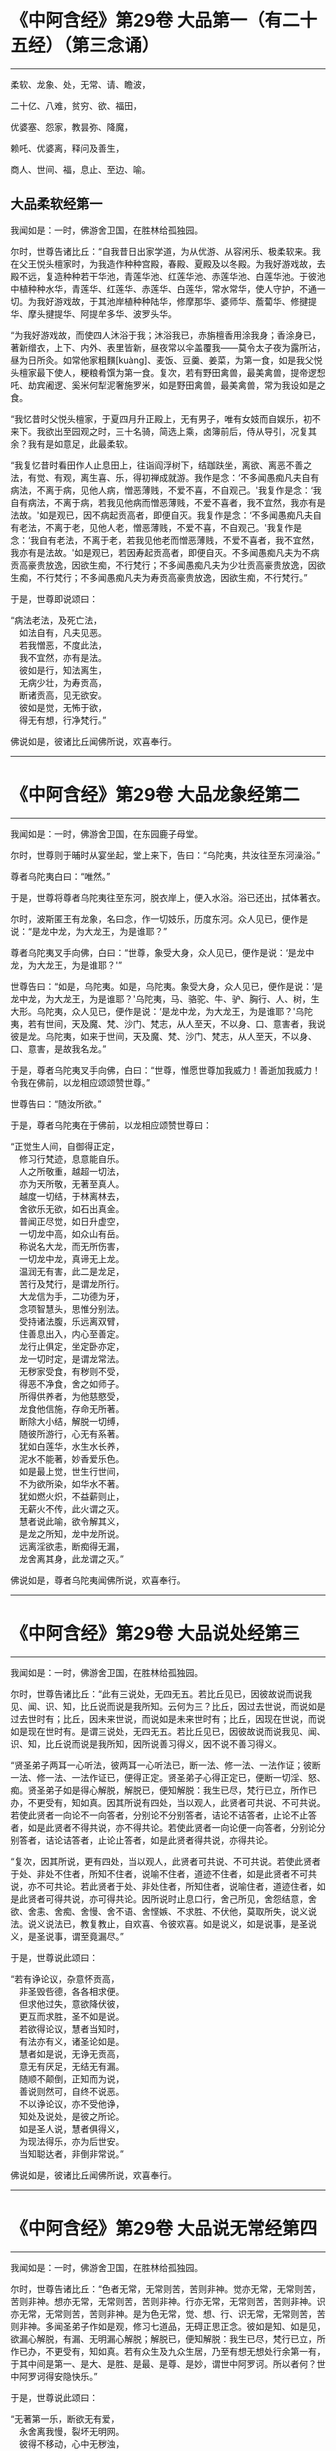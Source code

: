 #+OPTIONS: toc:1
* 《中阿含经》第29卷 大品第一（有二十五经）（第三念诵）
  :PROPERTIES:
  :CUSTOM_ID: 中阿含经第29卷-大品第一有二十五经第三念诵
  :END:

--------------

柔软、龙象、处，无常、请、瞻波，

二十亿、八难，贫穷、欲、福田，

优婆塞、怨家，教昙弥、降魔，

赖吒、优婆离，释问及善生，

商人、世间、福，息止、至边、喻。

** 大品柔软经第一
   :PROPERTIES:
   :CUSTOM_ID: 大品柔软经第一
   :END:
我闻如是：一时，佛游舍卫国，在胜林给孤独园。

尔时，世尊告诸比丘：“自我昔日出家学道，为从优游、从容闲乐、极柔软来。我在父王悦头檀家时，为我造作种种宫殿，春殿、夏殿及以冬殿。为我好游戏故，去殿不远，复造种种若干华池，青莲华池、红莲华池、赤莲华池、白莲华池。于彼池中植种种水华，青莲华、红莲华、赤莲华、白莲华，常水常华，使人守护，不通一切。为我好游戏故，于其池岸植种种陆华，修摩那华、婆师华、薝蔔华、修揵提华、摩头揵提华、阿提牟多华、波罗头华。

“为我好游戏故，而使四人沐浴于我；沐浴我已，赤旃檀香用涂我身；香涂身已，著新缯衣，上下、内外、表里皆新，昼夜常以伞盖覆我------莫令太子夜为露所沾，昼为日所灸。如常他家粗䵃[kuàng]、麦饭、豆羹、姜菜，为第一食，如是我父悦头檀家最下使人，粳粮肴馔为第一食。复次，若有野田禽兽，最美禽兽，提帝逻惒吒、劫宾阇逻、奚米何犁泥奢施罗米，如是野田禽兽，最美禽兽，常为我设如是之食。

“我忆昔时父悦头檀家，于夏四月升正殿上，无有男子，唯有女妓而自娱乐，初不来下。我欲出至园观之时，三十名骑，简选上乘，卤簿前后，侍从导引，况复其余？我有是如意足，此最柔软。

“我复忆昔时看田作人止息田上，往诣阎浮树下，结跏趺坐，离欲、离恶不善之法，有觉、有观，离生喜、乐，得初禅成就游。我作是念：‘不多闻愚痴凡夫自有病法，不离于病，见他人病，憎恶薄贱，不爱不喜，不自观己。'我复作是念：‘我自有病法，不离于病，若我见他病而憎恶薄贱，不爱不喜者，我不宜然，我亦有是法故。'如是观已，因不病起贡高者，即便自灭。我复作是念：‘不多闻愚痴凡夫自有老法，不离于老，见他人老，憎恶薄贱，不爱不喜，不自观己。'我复作是念：‘我自有老法，不离于老，若我见他老而憎恶薄贱，不爱不喜者，我不宜然，我亦有是法故。'如是观已，若因寿起贡高者，即便自灭。不多闻愚痴凡夫为不病贡高豪贵放逸，因欲生痴，不行梵行；不多闻愚痴凡夫为少壮贡高豪贵放逸，因欲生痴，不行梵行；不多闻愚痴凡夫为寿贡高豪贵放逸，因欲生痴，不行梵行。”

于是，世尊即说颂曰：

“病法老法，及死亡法，\\
　如法自有，凡夫见恶。\\
　若我憎恶，不度此法，\\
　我不宜然，亦有是法。\\
　彼如是行，知法离生，\\
　无病少壮，为寿贡高，\\
　断诸贡高，见无欲安。\\
　彼如是觉，无怖于欲，\\
　得无有想，行净梵行。”

佛说如是，彼诸比丘闻佛所说，欢喜奉行。

--------------

* 《中阿含经》第29卷 大品龙象经第二
  :PROPERTIES:
  :CUSTOM_ID: 中阿含经第29卷-大品龙象经第二
  :END:

--------------

我闻如是：一时，佛游舍卫国，在东园鹿子母堂。

尔时，世尊则于晡时从宴坐起，堂上来下，告曰：“乌陀夷，共汝往至东河澡浴。”

尊者乌陀夷白曰：“唯然。”

于是，世尊将尊者乌陀夷往至东河，脱衣岸上，便入水浴。浴已还出，拭体著衣。

尔时，波斯匿王有龙象，名曰念，作一切妓乐，历度东河。众人见已，便作是说：“是龙中龙，为大龙王，为是谁耶？”

尊者乌陀夷叉手向佛，白曰：“世尊，象受大身，众人见已，便作是说：‘是龙中龙，为大龙王，为是谁耶？'”

世尊告曰：“如是，乌陀夷。如是，乌陀夷。象受大身，众人见已，便作是说：‘是龙中龙，为大龙王，为是谁耶？'乌陀夷，马、骆驼、牛、驴、胸行、人、树，生大形。乌陀夷，众人见已，便作是说：‘是龙中龙，为大龙王，为是谁耶？'乌陀夷，若有世间，天及魔、梵、沙门、梵志，从人至天，不以身、口、意害者，我说彼是龙。乌陀夷，如来于世间，天及魔、梵、沙门、梵志，从人至天，不以身、口、意害，是故我名龙。”

于是，尊者乌陀夷叉手向佛，白曰：“世尊，惟愿世尊加我威力！善逝加我威力！令我在佛前，以龙相应颂颂赞世尊。”

世尊告曰：“随汝所欲。”

于是，尊者乌陀夷在于佛前，以龙相应颂赞世尊曰：

“正觉生人间，自御得正定，\\
　修习行梵迹，息意能自乐。\\
　人之所敬重，越超一切法，\\
　亦为天所敬，无著至真人。\\
　越度一切结，于林离林去，\\
　舍欲乐无欲，如石出真金。\\
　普闻正尽觉，如日升虚空，\\
　一切龙中高，如众山有岳。\\
　称说名大龙，而无所伤害，\\
　一切龙中龙，真谛无上龙。\\
　温润无有害，此二是龙足，\\
　苦行及梵行，是谓龙所行。\\
　大龙信为手，二功德为牙，\\
　念项智慧头，思惟分别法。\\
　受持诸法腹，乐远离双臂，\\
　住善息出入，内心至善定。\\
　龙行止俱定，坐定卧亦定，\\
　龙一切时定，是谓龙常法。\\
　无秽家受食，有秽则不受，\\
　得恶不净食，舍之如师子。\\
　所得供养者，为他慈愍受，\\
　龙食他信施，存命无所著。\\
　断除大小结，解脱一切缚，\\
　随彼所游行，心无有系著。\\
　犹如白莲华，水生水长养，\\
　泥水不能著，妙香爱乐色。\\
　如是最上觉，世生行世间，\\
　不为欲所染，如华水不著。\\
　犹如燃火炽，不益薪则止，\\
　无薪火不传，此火谓之灭。\\
　慧者说此喻，欲令解其义，\\
　是龙之所知，龙中龙所说。\\
　远离淫欲恚，断痴得无漏，\\
　龙舍离其身，此龙谓之灭。”

佛说如是，尊者乌陀夷闻佛所说，欢喜奉行。

--------------

* 《中阿含经》第29卷 大品说处经第三
  :PROPERTIES:
  :CUSTOM_ID: 中阿含经第29卷-大品说处经第三
  :END:

--------------

我闻如是：一时，佛游舍卫国，在胜林给孤独园。

尔时，世尊告诸比丘：“此有三说处，无四无五。若比丘见已，因彼故说而说我见、闻、识、知，比丘说而说是我所知。云何为三？比丘，因过去世说，而说如是过去世时有；比丘，因未来世说，而说如是未来世时有；比丘，因现在世说，而说如是现在世时有。是谓三说处，无四无五。若比丘见已，因彼故说而说我见、闻、识、知，比丘说而说是我所知，因所说善习得义，因不说不善习得义。

“贤圣弟子两耳一心听法，彼两耳一心听法已，断一法、修一法、一法作证；彼断一法、修一法、一法作证已，便得正定。贤圣弟子心得正定已，便断一切淫、怒、痴。贤圣弟子如是得心解脱，解脱已，便知解脱：我生已尽，梵行已立，所作已办，不更受有，知如真。因其所说有四处，当以观人，此贤者可共说、不可共说。若使此贤者一向论不一向答者，分别论不分别答者，诘论不诘答者，止论不止答者，如是此贤者不得共说，亦不得共论。若使此贤者一向论便一向答者，分别论分别答者，诘论诘答者，止论止答者，如是此贤者得共说，亦得共论。

“复次，因其所说，更有四处，当以观人，此贤者可共说、不可共说。若使此贤者于处、非处不住者，所知不住者，说喻不住者，道迹不住者，如是此贤者不可共说，亦不可共论。若此贤者于处、非处住者，所知住者，说喻住者，道迹住者，如是此贤者可得共说，亦可得共论。因所说时止息口行，舍己所见，舍怨结意，舍欲、舍恚、舍痴、舍慢、舍不语、舍悭嫉、不求胜、不伏他，莫取所失，说义说法。说义说法已，教复教止，自欢喜、令彼欢喜。如是说义，如是说事，是圣说义，是圣说事，谓至竟漏尽。”

于是，世尊说此颂曰：

“若有诤论议，杂意怀贡高，\\
　非圣毁呰德，各各相求便。\\
　但求他过失，意欲降伏彼，\\
　更互而求胜，圣不如是说。\\
　若欲得论议，慧者当知时，\\
　有法亦有义，诸圣论如是。\\
　慧者如是说，无诤无贡高，\\
　意无有厌足，无结无有漏。\\
　随顺不颠倒，正知而为说，\\
　善说则然可，自终不说恶。\\
　不以诤论议，亦不受他诤，\\
　知处及说处，是彼之所论。\\
　如是圣人说，慧者俱得义，\\
　为现法得乐，亦为后世安。\\
　当知聪达者，非倒非常说。”

佛说如是，彼诸比丘闻佛所说，欢喜奉行。

--------------

* 《中阿含经》第29卷 大品说无常经第四
  :PROPERTIES:
  :CUSTOM_ID: 中阿含经第29卷-大品说无常经第四
  :END:

--------------

我闻如是：一时，佛游舍卫国，在胜林给孤独园。

尔时，世尊告诸比丘：“色者无常，无常则苦，苦则非神。觉亦无常，无常则苦，苦则非神。想亦无常，无常则苦，苦则非神。行亦无常，无常则苦，苦则非神。识亦无常，无常则苦，苦则非神。是为色无常，觉、想、行、识无常，无常则苦，苦则非神。多闻圣弟子作如是观，修习七道品，无碍正思正念。彼如是知、如是见，欲漏心解脱，有漏、无明漏心解脱；解脱已，便知解脱：我生已尽，梵行已立，所作已办，不更受有，知如真。若有众生及九众生居，乃至有想无想处行余第一有，于其中间是第一、是大、是胜、是最、是尊、是妙，谓世中阿罗诃。所以者何？世中阿罗诃得安隐快乐。”

于是，世尊说此颂曰：

“无著第一乐，断欲无有爱，\\
　永舍离我慢，裂坏无明网。\\
　彼得不移动，心中无秽浊，\\
　不染著世间，梵行得无漏。\\
　了知于五阴，境界七善法，\\
　大雄游行处，离一切恐怖。\\
　成就七觉宝，具学三种学，\\
　妙称上朋友，佛最上真子。\\
　成就十支道，大龙极定心，\\
　是世中第一，彼则无有爱。\\
　众事不移动，解脱当来有，\\
　断生老病死，所作办灭漏。\\
　兴起无学智，得身最后边，\\
　梵行第一具，彼心不由他。\\
　上不及诸方，彼无有喜乐，\\
　能为师子吼，世间无上觉。”

佛说如是，彼诸比丘闻佛所说，欢喜奉行。

--------------

* 《中阿含经》第29卷 大品请请经第五（下一请字慈井切）
  :PROPERTIES:
  :CUSTOM_ID: 中阿含经第29卷-大品请请经第五下一请字慈井切
  :END:

--------------

我闻如是：一时，佛游王舍城，在竹林迦兰哆园，与大比丘众五百人俱，共受夏坐。

尔时，世尊月十五日，说从解脱相请请时，在比丘众前敷座而坐，告诸比丘：“我是梵志，而得灭讫，无上医王。我今受身，最是后边。我是梵志，得灭讫后，无上医王。我今受身，最是后边，谓汝等辈是我真子，从口而生，法法所化。谓汝等辈是我真子，从口而生，法法所化，汝当教化，转相教诃。”

尔时，尊者舍梨子亦在众中。于是，尊者舍梨子即从座起，偏袒著衣，叉手向佛，白曰：“世尊，向之所说：‘我是梵志，而得灭讫，无上医王。我今受身，最是后边。我是梵志，得灭讫后，无上医王。我今受身，最是后边，谓汝等辈是我真子，从口而生，法法所化。谓汝等辈是我真子，从口而生，法法所化，汝当教化，转相教诃。'世尊诸不调者令得调御，诸不息者令得止息，诸不度者而令得度，诸不解脱者令得解脱，诸不灭讫者令得灭讫，未得道者令其得道，不施设梵行令施设梵行，知道、觉道、识道、说道。世尊弟子于后得法，受教、受诃，受教、诃已，随世尊语，即便趣行，得如其意，善知正法。唯然，世尊不嫌我身、口、意行耶？”

彼时，世尊告曰：“舍梨子，我不嫌汝身、口、意行。所以者何？舍梨子，汝有聪慧、大慧、速慧、捷慧、利慧、广慧、深慧、出要慧、明达慧。舍梨子，汝成就实慧。舍梨子，犹转轮王而有太子，不越教已，则便受拜父王所传，而能复传。如是，舍梨子，我所转法轮，汝复能转。舍梨子，是故我不嫌汝身、口、意行。”

尊者舍梨子复再叉手向佛，白曰：“唯然，世尊不嫌我身、口、意行。世尊不嫌此五百比丘身、口、意行耶？”

世尊告曰：“舍梨子，我亦不嫌此五百比丘身、口、意行。所以者何？舍梨子，此五百比丘尽得无著，诸漏已尽，梵行已立，所作已办，重担已舍，有结已尽，而得善义正智正解脱。唯除一比丘，我亦本已记于现法中得究竟智：生已尽，梵行已立，所作已办，不更受有，知如真。舍梨子，是故我不嫌此五百比丘身、口、意行。”

尊者舍梨子复三叉手向佛，白曰：“唯然，世尊不嫌我身、口、意行，亦不嫌此五百比丘身、口、意行。世尊，此五百比丘，几比丘得三明达？几比丘得俱解脱？几比丘得慧解脱耶？”

世尊告曰：“舍梨子，此五百比丘，九十比丘得三明达，九十比丘得俱解脱，余比丘得慧解脱。舍梨子，此众无枝无叶，亦无节戾，清净真实，得正住立。”

尔时，尊者傍耆舍亦在众中。于是，尊者傍耆舍即从座起，偏袒著衣，叉手向佛，白曰：“唯然，世尊加我威力！惟愿善逝加我威力！令我在佛及比丘众前，以如义相应而作赞颂。”

世尊告曰：“傍耆舍，随汝所欲。”

于是，尊者傍耆舍在佛及比丘众前，以如义相应而赞颂曰：

“今十五请日，集坐五百众，\\
　断除诸结缚，无碍有尽仙。\\
　清净光明照，解脱一切有，\\
　生老病死尽，漏灭所作办。\\
　掉悔及疑结，慢有漏已尽，\\
　拔断爱结刺，上医无复有。\\
　勇猛如师子，一切恐畏除，\\
　已度于生死，诸漏已灭讫。\\
　犹如转轮王，群臣所围绕，\\
　悉领一切地，乃至于大海。\\
　如是勇猛伏，无上商人主，\\
　弟子乐恭敬，三达离死怖。\\
　一切是佛子，永除枝叶节，\\
　转无上法轮，稽首第一尊。”

佛说如是，彼诸比丘闻佛所说，欢喜奉行。

--------------

* 《中阿含经》第29卷 大品瞻波经第六
  :PROPERTIES:
  :CUSTOM_ID: 中阿含经第29卷-大品瞻波经第六
  :END:

--------------

我闻如是：一时，佛游瞻波，在恒伽池边。

尔时，世尊月十五日说从解脱时，于比丘众前敷座而坐。世尊坐已，即便入定，以他心智观察众心；观众心已，至初夜竟，默然而坐。于是，有一比丘即从座起，偏袒著衣，叉手向佛，白曰：“世尊，初夜已讫，佛及比丘众集坐来久，惟愿世尊说从解脱！”

尔时，世尊默然不答。于是，世尊复至中夜默然而坐，彼一比丘再从座起，偏袒著衣，叉手向佛，白曰：“世尊，初夜已过，中夜将讫，佛及比丘众集坐来久，惟愿世尊说从解脱！”

世尊亦再默然不答。于是，世尊复至后夜默然而坐，彼一比丘三从座起，偏袒著衣，叉手向佛，白曰：“世尊，初夜既过，中夜复讫，后夜垂尽，将向欲明，明出不久，佛及比丘众集坐极久，惟愿世尊说从解脱！”

尔时，世尊告彼比丘：“于此众中有一比丘已为不净。”

彼时，尊者大目揵连亦在众中。于是，尊者大目揵连便作是念：“世尊为何比丘而说此众中有一比丘已为不净？我宁可入如其像定，以如其像定他心之智观察众心。”

尊者大目揵连即入如其像定，以如其像定他心之智观察众心。尊者大目揵连便知世尊所为比丘说此众中有一比丘已为不净。于是，尊者大目揵连即从定起，至彼比丘前，牵臂将出，开门置外：“痴人远去！莫于此住！不复得与比丘众会，从今已去，非是比丘。”闭门下钥，还诣佛所，稽首佛足，却坐一面，白曰：“世尊所为比丘说此众中有一比丘已为不净者，我已逐出。世尊，初夜即过，中夜复讫，后夜垂尽，将向欲明，明出不久，佛及比丘众集坐极久，惟愿世尊说从解脱！”

世尊告曰：“大目揵连，彼愚痴人当得大罪，触娆世尊及比丘众。大目揵连，若使如来在不净众说从解脱者，彼人则便头破七分。是故，大目揵连，汝等从今已后说从解脱，如来不复说从解脱。所以者何？如是，大目揵连，或有痴人正知出入，善观分别，屈伸低仰，仪容庠序，善著僧伽梨及诸衣钵，行住坐卧、眠寤语默，皆正知之，似如真梵行，至诸真梵行所，彼或不知。大目揵连，若诸梵行知者，便作是念：‘是沙门污，是沙门辱，是沙门憎，是沙门刺。'知已，便当共摈弃之。所以者何？莫令污染诸梵行者。

“大目揵连，犹如居士有良稻田，或有麦田，生草名秽麦，其根相似，茎、节、叶、华皆亦似麦。后生实已，居士见之，便作是念：‘是麦污辱，是麦憎刺。'知已便拔，掷弃于外。所以者何？莫令污秽余真好麦。如是，大目揵连，或有痴人正知出入，善观分别，屈伸低仰，仪容庠序，善著僧伽梨及诸衣钵，行住坐卧、眠寤语默，皆正知之，似如真梵行，至诸真梵行所，彼或不知。大目揵连，若诸梵行知者，便作是念：‘是沙门污，是沙门辱，是沙门憎，是沙门刺。'知已，便当共摈弃之。所以者何？莫令污染诸梵行者。

“大目揵连，犹如居士秋时扬谷，谷聚之中若有成实者，扬便止住。若不成实及粃糠者，便随风去。居士见已，即持扫帚，扫治令净。所以者何？莫令污杂余净好稻。如是，大目揵连，或有痴人正知出入，善观分别，屈伸低仰，仪容庠序，善著僧伽梨及诸衣钵，行住坐卧、眠寤语默，皆正知之，似如真梵行，至诸真梵行所，彼或不知。大目揵连，若诸梵行知者，便作是念：‘是沙门污，是沙门辱，是沙门憎，是沙门刺。'知已，便当共摈弃之。所以者何？莫令污染诸梵行者。

“大目揵连，犹如居士为过泉水故，作通水槽，持斧入林，扣打诸树。若坚实者，其声便小；若空中者，其声便大。居士知已，便斫治节，拟作通水槽，如是，大目揵连，或有痴人正知出入，善观分别，屈伸低仰，仪容庠序，善著僧伽梨及诸衣钵，行住坐卧、眠寤语默，皆正知之，似如真梵行，至诸真梵行所，彼或不知。大目揵连，若诸梵行知者，便作是念：‘是沙门污，是沙门辱，是沙门憎，是沙门刺。'知已，便当共摈弃之。所以者何？莫令污染诸梵行者。”

于是，世尊说此颂曰：

“共会集当知，恶欲憎嫉恚，\\
　不语结恨悭，嫉妒谄欺诳，\\
　在众诈言息，屏处称沙门，\\
　阴作诸恶行，恶见不守护，\\
　欺诳妄语言，如是当知彼，\\
　往集不与会，摈弃不共止。\\
　欺诈诳说多，非息称说息，\\
　知时具净行，摈弃远离彼。\\
　清净共清净，常当共和合，\\
　和合得安隐，如是得苦边。”

佛说如是，彼诸比丘闻佛所说，欢喜奉行。

--------------

* 《中阿含经》第29卷 大品沙门二十亿经第七
  :PROPERTIES:
  :CUSTOM_ID: 中阿含经第29卷-大品沙门二十亿经第七
  :END:

--------------

我闻如是：一时，佛游舍卫国，在胜林给孤独园。

尔时，尊者沙门二十亿亦游舍卫国，在暗林中，前夜、后夜学习不眠，精勤正住，修习道品。于是，尊者沙门二十亿安静独住，宴坐思惟，心作是念：“若有世尊弟子精勤学习正法、律者，我为第一，然诸漏心不得解脱。我父母家极大富乐，多有钱财，我今宁可舍戒罢道，行欲布施，修诸福业耶！”

尔时，世尊以他心智知尊者沙门二十亿心之所念，便告一比丘：“汝往至彼，呼沙门二十亿来。”

于是，一比丘白曰：“唯然。”即从座起，稽首礼足，绕三匝而去，往至尊者沙门二十亿所而语彼曰：“世尊呼汝。”

尊者沙门二十亿闻比丘语，即诣佛所，稽首作礼，却坐一面。世尊告曰：“沙门，汝实安静独住，宴坐思惟，心作是念：‘若有世尊弟子精勤学习正法、律者，我为第一，然诸漏心不得解脱。我父母家极大富乐，多有钱财，我今宁可舍戒罢道，行欲布施，修诸福业耶！'”

彼时，尊者沙门二十亿羞耻惭愧，则无无畏：“世尊知我心之所念。”叉手向佛，白曰：“实尔。”

世尊告曰：“沙门，我今问汝，随所解答。于意云何？汝在家时，善调弹琴，琴随歌音，歌随琴音耶？”

尊者沙门二十亿白曰：“如是，世尊。”

世尊复问：“于意云何？若弹琴弦急，为有和音可爱乐耶？”

沙门答曰：“不也，世尊。”

世尊复问：“于意云何？若弹琴弦缓，为有和音可爱乐耶？”

沙门答曰：“不也，世尊。”

世尊复问：“于意云何？若弹琴调弦不急不缓，适得其中，为有和音可爱乐耶？”

沙门答曰：“如是，世尊。”

世尊告曰：“如是，沙门，极大精进，令心掉乱；不极精进，令心懈怠。是故汝当分别此时，观察此相，莫得放逸。”

尔时，尊者沙门二十亿闻佛所说，善受善持，即从座起，稽首佛足，绕三匝而去；受佛弹琴喻教，在远离独住，心无放逸，修行精勤。彼在远离独住，心无放逸，修行精勤已，族姓子所为，剃除须发，著袈裟衣，至信、舍家、无家、学道者，唯无上梵行讫，于现法中自知、自觉、自作证成就游：生已尽，梵行已立，所作已办，不更受有，知如真。尊者沙门二十亿知法已，至得阿罗诃。彼时，尊者沙门二十亿得阿罗诃已，而作是念：“今正是时，我宁可往诣世尊所，说得究竟智耶！”

于是，尊者沙门二十亿往诣佛所，稽首作礼，却坐一面，白曰：“世尊，若有比丘得无所著，诸漏已尽，梵行已立，所作已办，重担已舍，有结已解，自得善义，正智正解脱者，彼于尔时乐此六处：乐于无欲，乐于远离，乐于无诤，乐于爱尽，乐于受尽，乐心不移动。

“世尊，或有一人而作是念：‘此贤者以依信故，乐于无欲者，不应如是观，但欲尽、恚尽、痴尽，是乐于无欲。'世尊，或有一人而作是念：‘此贤者以贪利称誉求供养故，乐于远离者，不应如是观，但欲尽、恚尽、痴尽，是乐于远离。'世尊，或有一人而作是念：‘此贤者以依戒故，乐于无诤者，不应如是观，但欲尽、恚尽、痴尽，是乐于无诤，乐于爱尽，乐于受尽，乐心不移动。'世尊，若有比丘得无所著，诸漏已尽，梵行已立，所作已办，重担已舍，有结已解，自得善义，正智正解脱者，彼于尔时乐此六处。

“世尊，若有比丘学未得意，求愿无上安隐涅槃者，彼于尔时成就学根及学戒。彼于后时，诸漏已尽而得无漏，心解脱、慧解脱，于现法中自知、自觉、自作证成就游：生已尽，梵行已立，所作已办，不更受有，知如真者，彼于尔时成就无学根及无学戒。世尊，犹幼少童子，彼于尔时成就小根及小戒。彼于后时具足学根者，彼于尔时成就学根及学戒。如是，世尊，若有比丘学未得意，求愿无上安隐涅槃者，彼于尔时成就学根及学戒。彼于后时，诸漏已尽而得无漏，心解脱、慧解说，于现法中自知、自觉、自作证成就游：生已尽，梵行已立，所作已办，不更受有，知如真者，彼于尔时成就无学根及无学戒。

“彼若有眼所知色与对眼者，不能令失此心解脱、慧解脱，心在内住，善制守持，观兴衰法。若有耳所知声、鼻所知香、舌所知味、身所知触、意所知法与对意者，不能令失此心解脱、慧解脱，心在内住，善制守持，观兴衰法。世尊，犹去村不远有大石山，不破不缺不脆，坚住不空合一，若东方有大风雨来，不能令摇，不动转移，亦非东方风移至南方，若南方有大风雨来，不能令摇，不动转移，亦非南方风移至西方；若西方有大风雨来，不能令摇，不动转移，亦非西方风移至北方；若北方有大风雨来，不能令摇，不动转移，亦非北方风移至诸方。如是彼若有眼所知色与对眼者，不能令失此心解脱、慧解脱，心在内住，善制守持，观兴衰法。若有耳所知声、鼻所知香、舌所知味、身所知触、意所知法与对意者，不能令失此心解脱、慧解脱，心在内住，善制守持，观兴衰法。”

于是，尊者沙门二十亿说此颂曰：

“乐在无欲，心存远离，\\
　喜于无诤，受尽欣悦。\\
　亦乐受尽，心不移动，\\
　得知如真，从是心解。\\
　得心解已，比丘息根，\\
　作已不观，无所求作。\\
　犹如石山，风不能动，\\
　色声香味，身触亦然，\\
　爱不爱法，不能动心。”

尊者沙门二十亿于佛前说得究竟智已，即从座起，稽首佛足，绕三匝而去。

尔时，世尊，尊者沙门二十亿去后不久，告诸比丘：“诸族姓子，应如是来于我前说得究竟智，如沙门二十亿来于我前说得究竟智，不自誉，不慢他，说义现法随诸处也。莫令如痴增上慢所缠，来于我前说得究竟智，彼不得义，但大烦劳。沙门二十亿来于我前说得究竟智，不自誉，不慢他，说义现法随诸处也。”

佛说如是，彼诸比丘闻佛所说，欢喜奉行。

--------------

* 《中阿含经》第29卷 大品八难经第八
  :PROPERTIES:
  :CUSTOM_ID: 中阿含经第29卷-大品八难经第八
  :END:

--------------

我闻如是：一时，佛游舍卫国，在胜林给孤独园。

尔时，世尊告诸比丘：“人行梵行而有八难、八非时也。云何为八？若时如来、无所著、等正觉、明行成为、善逝、世间解、无上士、道法御、天人师，号佛、众佑，出世说法：趣向止息，趣向灭讫，趣向觉道，为善逝所演。彼人尔时生地狱中，是谓人行梵行第一难、第一非时。

“复次，若时如来、无所著、等正觉、明行成为、善逝、世间解、无上士、道法御、天人师，号佛、众佑，出世说法：趣向止息，趣向灭讫，趣向觉道，为善逝所演。彼人尔时生畜生中，生饿鬼中，生长寿天中，生在边国夷狄之中，无信无恩，无有反复，若无比丘、比丘尼、优婆塞、优婆夷，是谓人行梵行第五难、第五非时。

“复次，若时如来、无所著、等正觉、明行成为、善逝、世间解、无上士、道法御、天人师，号佛、众佑，出世说法：趣向止息，趣向灭讫，趣向觉道，为善逝所演。彼人尔时虽生中国，而聋哑如羊鸣，常以手语，不能知说善恶之义，是谓人行梵行第六难、第六非时。

“复次，若时如来、无所著、等正觉、明行成为、善逝、世间解、无上士、道法御、天人师，号佛、众佑，出世说法：趣向止息，趣向灭讫，趣向觉道，为善逝所演。彼人尔时虽生中国，不聋、不哑，不如羊鸣，不以手语，又能知说善恶之义，然有邪见及颠倒见，如是见、如是说：‘无施、无斋，无有咒说；无善恶业，无善恶业报；无此世彼世；无父无母；世无真人往至善处、善去、善向，此世彼世自知、自觉、自作证成就游。'是谓人行梵行第七难、第七非时。

“复次，若时如来、无所著、等正觉、明行成为、善逝、世间解、无上士、道法御、天人师，号佛、众佑，不出于世，亦不说法：趣向止息，趣向灭讫，趣向觉道，为善逝所演。彼人尔时生于中国，不聋、不哑，不如羊鸣，不以手语，又能知说善恶之义，而有正见不颠倒见，如是见、如是说：‘有施、有斋，亦有咒说；有善恶业，有善恶业报；有此世彼世；有父有母；世有真人往至善处、善去、善向，此世彼世自知、自觉、自作证成就游。'是谓人行梵行第八难、第八非时。

“人行梵行有一不难、有一是时。云何人行梵行有一不难、有一是时？若时如来、无所著、等正觉、明行成为、善逝、世间解、无上士、道法御、天人师，号佛、众佑，出世说法：趣向止息，趣向灭讫，趣向觉道，为善逝所演。彼人尔时生于中国，不聋、不哑，不如羊鸣，不以手语，又能知说善恶之义，而有正见不颠倒见，如是见、如是说：‘有施、有斋，亦有咒说；有善恶业，有善恶业报；有此世彼世；有父有母；世有真人往至善处、善去、善向，此世彼世自知、自觉、自作证成就游。'是谓人行梵行有一不难、有一是时。”

于是，世尊说此颂曰：

“若得人身者，说最微妙法，\\
　若有不得果，必不遇其时。\\
　多说梵行难，人在于后世，\\
　若得遇其时，是世中甚难。\\
　欲得复人身，及闻微妙法，\\
　当以精勤学，人自哀愍故。\\
　谈说闻善法，莫令失其时，\\
　若失此时者，必忧堕地狱。\\
　若不遇其时，不闻说善法，\\
　如商人失财，受生死无量。\\
　若有得人身，闻说正善法，\\
　遵奉世尊教，必遭遇其时。\\
　若遭遇此时，堪任正梵行，\\
　成就无上眼，日亲之所说。\\
　彼为常自护，进行离诸使，\\
　断灭一切结，降魔魔眷属，\\
　彼度于世间，谓得尽诸漏。”

佛说如是，彼诸比丘闻佛所说，欢喜奉行。

--------------

* 《中阿含经》第29卷 大品贫穷经第九
  :PROPERTIES:
  :CUSTOM_ID: 中阿含经第29卷-大品贫穷经第九
  :END:

--------------

我闻如是：一时，佛游舍卫国，在胜林给孤独园。

尔时，世尊告诸比丘：“世有欲人贫穷，为大苦耶？”

诸比丘白曰：“尔也，世尊。”

世尊复告诸比丘曰：“若有欲人贫穷举贷他家财物，世中举贷他家财物，为大苦耶？

诸比丘白曰：“尔也，世尊。”

世尊复告诸比丘曰：“若有欲人举贷财物，不得时还，白曰长息，世中长息，为大苦耶？”

诸比丘白曰：“尔也，世尊。”

世尊复告诸比丘曰：“若有欲人长息不还，财主责索，世中财主责索，为大苦耶？”

诸比丘白曰：“尔也，世尊。”

世尊复告诸比丘曰：“若有欲人财主责索，不能得偿，财主数往至彼求索，世中财主数往至彼求索，为大苦耶？”

诸比丘白曰：“尔也，世尊。”

世尊复告诸比丘曰：“若有欲人财主数往至彼求索，彼故不还，便为财主之所收缚，世中为财主收缚，为大苦耶？”

诸比丘白曰：“尔也，世尊。”

“是为世中有欲人贫穷是大苦，世中有欲人举贷财物是大苦，世中有欲人举贷长息是大苦，世中有欲人财主责索是大苦，世中有欲人财主数往至彼求索是大苦，世中有欲人为财主收缚是大苦。如是若有于此圣法之中，无信于善法，无禁戒、无博闻、无布施、无智慧于善法，彼虽多有金、银、琉璃、水精、摩尼、白珂、螺璧、珊瑚、琥珀、玛瑙、瑇瑁、砗渠、碧玉、赤石、琁珠，然彼故贫穷，无有力势，是我圣法中说不善贫穷也。

“彼身恶行，口、意恶行，是我圣法中说不善举贷也。彼欲覆藏身之恶行，不自发露，不欲道说，不欲令人诃责，不顺求；欲覆藏口、意恶行，不自发露，不欲道说，不欲令人诃责，不顺求，是我圣法中说不善长息也。彼或行村邑及村邑外，诸梵行者见已，便作是说：‘诸贤，此人如是作、如是行、如是恶、如是不净，是村邑刺。'彼作是说：‘诸贤，我不如是作、不如是行、不如是恶、不如是不净，亦非村邑刺。'是我圣法中说不善责索也。

“彼或在无事处，或在山林树下，或在空闲居，念三不善念------欲念、恚念、害念，是我圣法中说不善数往求索也。彼作身恶行，口、意恶行，彼作身恶行，口、意恶行已，因此缘此，身坏命终，必至恶处，生地狱中，是我圣法中说不善收缚也。我不见缚更有如是苦、如是重、如是粗、如是不可乐，如地狱、畜生、饿鬼缚也。此三苦缚，漏尽阿罗诃比丘已知灭尽，拔其根本，永无来生。”

于是，世尊说此颂曰：

“世间贫穷苦，举贷他钱财，\\
　举贷钱财已，他责为苦恼。\\
　财主往求索，因此收系缚，\\
　此缚甚重苦，世间乐于欲。\\
　于圣法亦然，若无有正信，\\
　无惭及无愧，作恶不善行。\\
　身作不善行，口意俱亦然，\\
　覆藏不欲说，不乐正教诃。\\
　若有数数行，意念则为苦，\\
　或村或静处，因是必有悔。\\
　身口习诸行，及意之所念，\\
　恶业转增多，数数作复作。\\
　彼恶业无慧，多作不善已，\\
　随所生毕讫，必往地狱缚。\\
　此缚最甚苦，雄猛之所离，\\
　如法得财利，不负得安隐。\\
　施与得欢喜，二俱皆获利，\\
　如是诸居士，因施福增多。\\
　如是圣法中，若有好诚信，\\
　具足成惭愧，庶几无悭贪。\\
　已舍离五盖，常乐行精进，\\
　成就诸禅定，满具常弃乐。\\
　已得无食乐，犹如水浴净，\\
　不动心解脱，一切有结尽。\\
　无病为涅槃，谓之无上灯，\\
　无忧无尘安，是说不移动。”

佛说如是，彼诸比丘闻佛所说，欢喜奉行。

--------------

* 《中阿含经》第30卷 大品行欲经第十
  :PROPERTIES:
  :CUSTOM_ID: 中阿含经第30卷-大品行欲经第十
  :END:

--------------

我闻如是：一时，佛游舍卫国，在胜林给孤独园。

尔时，给孤独居士往诣佛所，稽首佛足，却坐一面，白曰：“世尊，世中为有几人行欲？”

世尊告曰：“居士，世中凡有十人行欲。云何为十？

“居士，有一行欲人，非法无道求索财物。彼非法无道求财物已，不自养安隐及父母、妻子、奴婢、作使，亦不供养沙门、梵志，令升上与乐俱而受乐报，生天长寿，如是有一行欲人也。

“复次，居士，有一行欲人，非法无道求索财物。彼非法无道求财物已，能自养安隐及父母、妻子、奴婢、作使，而不供养沙门、梵志，令升上与乐俱而受乐报，生天长寿，如是有一行欲人也。

“复次，居士，有一行欲人，非法无道求索财物。彼非法无道求财物已，能自养安隐及父母、妻子、奴婢、作使，亦供养沙门、梵志，令升上与乐俱而受乐报，生天长寿，如是有一行欲人也。

“复次，居士，有一行欲人，法非法求索财物。彼法非法求财物已，不自养安隐及父母、妻子、奴婢、作使，亦不供养沙门、梵志，令升上与乐俱而受乐报，生天长寿，如是有一行欲人也。

“复次，居士，有一行欲人，法非法求索财物。彼法非法求财物已，能自养安隐及父母、妻子、奴婢、作使，而不供养沙门、梵志，令升上与乐俱而受乐报，生天长寿，如是有一行欲人也。

“复次，居士，有一行欲人，法非法求索财物。彼法非法求财物已，能自养安隐及父母、妻子、奴婢、作使，亦供养沙门、梵志，令升上与乐俱而受乐报，生天长寿，如是有一行欲人也。

“复次，居士，有一行欲人，如法以道求索财物。彼如法以道求财物已，不自养安隐及父母、妻子、奴婢、作使，亦不供养沙门、梵志，令升上与乐俱而受乐报，生天长寿，如是有一行欲人也。

“复次，居士，有一行欲人，如法以道求索财物。彼如法以道求财物已，能自养安隐及父母、妻子、奴婢、作使，而不供养沙门、梵志，令升上与乐俱而受乐报，生天长寿，如是有一行欲行人也。

“复次，居士，有一行欲人，如法以道求索财物。彼如法以道求财物已，能自养安隐及父母、妻子、奴婢、作使，亦供养沙门、梵志，令升上与乐俱而受乐报，生天长寿；得财物已，染著缚缴；缴已染著，不见灾患，不知出要而用，如是有一行欲人也。

“复次，居士，有一行欲人，如法以道求索财物。彼如法以道求财物已，能自养安隐及父母、妻子、奴婢、作使，亦供养沙门、梵志，令升上与乐俱而受乐报，生天长寿；得财物已，不染不著，不缚不缴；不缴已染著，见灾患，知出要而用，如是有一行欲人也。

“居士，若有一行欲人，非法无道求索财物。彼非法无道求财物已，不自养安隐及父母、妻子、奴婢、作使，亦不供养沙门、梵志，令升上与乐俱而受乐报，生天长寿者，此行欲人于诸行欲人为最下也。

“居士，若有一行欲人，法非法求索财物。彼法非法求财物已，自养安隐及父母、妻子、奴婢、作使，亦供养沙门、梵志，令升上与乐俱而受乐报，生天长寿者，此行欲人于诸行欲人为最上也。

“居士，若有一行欲人，如法以道求索财物。彼如法以道求财物已，自养安隐及父母、妻子、奴婢、作使，亦供养沙门、梵志，令升上与乐俱而受乐报，生天长寿；得财物已，不染不著，不缚不缴；不缴已染著，见灾患，知出要而用者，此行欲人于诸行欲人为最第一、最大、最上、最胜、最尊，为最妙也。犹如因牛有乳，因乳有酪，因酪有生酥，因生酥有熟酥，因熟酥有酥精。酥精者，为最第一、最大、最上、最胜、最尊，为最妙也。如是，居士，此行欲人于诸行欲人为最第一、最大、最上、最胜、最尊，为最妙也。”

于是，世尊说此颂曰：

“若非法求财，及法非法求，\\
　不供不自用，亦不施为福，\\
　二俱皆有恶，于行欲最下。\\
　若如法求财，自身勤所得，\\
　供他及自用，亦以施为福，\\
　二俱皆有德，于行欲最上。\\
　若得出要慧，行欲住在家，\\
　见灾患知足，节俭用财物，\\
　彼得出欲慧，于行欲最上。”

佛说如是，给孤独居士及诸比丘闻佛所说，欢喜奉行。

--------------

* 《中阿含经》第30卷 大品福田经第十一
  :PROPERTIES:
  :CUSTOM_ID: 中阿含经第30卷-大品福田经第十一
  :END:

--------------

我闻如是：一时，佛游舍卫国，在胜林给孤独园。

尔时，给孤独居士往诣佛所，稽首佛足，却坐一面，白曰：“世尊，世中为有几福田人？”

世尊告曰：“居士，世中凡有二种福田人。云何为二？一者、学人，二者、无学人。学人有十八，无学人有九。居士，云何十八学人？信行、法行、信解脱、见到、身证、家家、一种、向须陀洹、得须陀洹、向斯陀含、得斯陀含、向阿那含、得阿那含、中般涅槃、生般涅槃、行般涅槃、无行般涅槃、上流色究竟，是谓十八学人。居士，云何九无学人？思法、升进法、不动法、退法、不退法、护法（护则不退，不护则退）、实住法、慧解脱、俱解脱，是谓九无学人。”

于是，世尊说此颂曰：

“世中学、无学，可尊可奉敬，\\
　彼能正其身，口意亦复然，\\
　居士是良田，施彼得大福。”

佛说如是，给孤独居士及诸比丘闻佛所说，欢喜奉行。

--------------

* 《中阿含经》第30卷 大品优婆塞经第十二
  :PROPERTIES:
  :CUSTOM_ID: 中阿含经第30卷-大品优婆塞经第十二
  :END:

--------------

我闻如是：一时，佛游舍卫国，在胜林给孤独园。

尔时，给孤独居士与大优婆塞众五百人俱，往诣尊者舍梨子所，稽首作礼，却坐一面；五百优婆塞亦为作礼，却坐一面。给孤独居士及五百优婆塞坐一面已，尊者舍梨子为彼说法，劝发渴仰，成就欢喜；无量方便为彼说法，劝发渴仰，成就欢喜已，即从座起，往诣佛所，稽首佛足，却坐一面。尊者舍梨子去后不久，给孤独居士及五百优婆塞亦诣佛所，稽首佛足，却坐一面。

尊者舍梨子及众坐已定，世尊告曰：“舍梨子，若汝知白衣圣弟子善护行五法及得四增上心，现法乐居，易不难得。舍梨子，汝当记别圣弟子地狱尽，畜生、饿鬼及诸恶处亦尽，得须陀洹，不堕恶法，定趣正觉，极受七有，天上人间七往来已而得苦边。

“舍梨子，云何白衣圣弟子善护行五法？白衣圣弟子者，离杀、断杀，弃舍刀杖，有惭有愧，有慈悲心，饶益一切乃至昆虫，彼于杀生净除其心。白衣圣弟子善护行，此第一法。

“复次，舍梨子，白衣圣弟子离不与取、断不与取，与而后取，乐于与取，常好布施，劝喜无吝，不望其报，不以偷所覆，常自护已，彼于不与取净除其心。白衣圣弟子善护行，此第二法。

“复次，舍梨子，白衣圣弟子离邪淫、断邪淫，彼或有父所护，或母所护，或父母所护，或兄弟所护，或姊妹所护，或妇父母所护，或亲亲所护，或同姓所护，或为他妇女，有鞭罚恐怖，及有名雇赁至华鬘亲；不犯如是女，彼于邪淫净除其心。白衣圣弟子善护行，此第三法。

“复次，舍梨子，白衣圣弟子离妄言、断妄言，真谛言，乐真谛，住真谛不移动，一切可信，不欺世间，彼于妄言净除其心。白衣圣弟子善护行，此第四法。

“复次，舍梨子，白衣圣弟子离酒、断酒，彼于饮酒净除其心。白衣圣弟子善护行，此第五法。

“舍梨子，白衣圣弟子云何得四增上心，现法乐居，易不难得？白衣圣弟子念如来：‘彼如来、无所著、等正觉、明行成为、善逝、世间解、无上士、道法御、天人师，号佛、众佑。'如是念如来已，若有恶欲即便得灭，心中有不善、秽污、愁苦、忧戚亦复得灭。白衣圣弟子攀缘如来，心静得喜，若有恶欲即便得灭，心中有不善、秽污、愁苦、忧戚亦复得灭。白衣圣弟子得第一增上心，现法乐居，易不难得。

“复次，舍梨子，白衣圣弟子念法：‘世尊善说法，必至究竟，无烦无热，常有不移动。'如是观、如是觉、如是知、如是念法已，若有恶欲即便得灭，心中有不善、秽污、愁苦、忧戚亦复得灭。白衣圣弟子攀缘法，心静得喜，若有恶欲即便得灭，心中有不善、秽污、愁苦、忧戚亦复得灭。白衣圣弟子得此第二增上心。

“复次，舍梨子，白衣圣弟子念众：‘如来圣众善趣正趣，向法次法，顺行如法，彼众实有阿罗诃、趣阿罗诃，有阿那含、趣阿那含，有斯陀含、趣斯陀含，有须陀洹、趣须陀洹，是谓四双八辈。'谓如来众成就尸赖，成就三昧，成就般若，成就解脱，成就解脱知见，可敬可重，可奉可供，世良福田。彼如是念如来众，若有恶欲即便得灭，心中有不善、秽污、愁苦、忧戚亦复得灭。白衣圣弟子攀缘如来众，心静得喜，若有恶欲即便得灭，心中有不善、秽污、愁苦、忧戚亦复得灭。白衣圣弟子是谓得第三增上心，现法乐居，易不难得。

“复次，舍梨子，白衣圣弟子自念尸赖：‘此尸赖不缺不穿，无秽无浊，住如地不虚妄，圣所称誉，具善受持。'彼如是自念尸赖，若有恶欲即便得灭，心中有不善、秽污、愁苦、忧戚亦复得灭。白衣圣弟子攀缘尸赖，心静得喜，若有恶欲即便得灭，心中有不善、秽污、愁苦、忧戚亦复得灭。白衣圣弟子是谓得第四增上心，现法乐居，易不难得。

“舍梨子，若汝知白衣圣弟子善护行此五法，得此四增上心，现法乐居，易不难得者。舍梨子，汝记别白衣圣弟子地狱尽，畜生、饿鬼及诸恶处亦尽，得须陀洹，不堕恶法，定趣正觉，极受七有，天上人间七往来已而得苦边。”

于是，世尊说此颂曰：

“慧者住在家，见地狱恐怖，\\
　因受持圣法，除去一切恶。\\
　不杀害众生，知而能舍离，\\
　真谛不妄言，不盗他财物。\\
　自有妇知足，不乐他人妻，\\
　舍离断饮酒，心乱狂痴本。\\
　常当念正觉，思惟诸善法，\\
　念众观尸赖，从是得欢喜。\\
　欲行其布施，当以望其福，\\
　先施于息心，如是成果报。\\
　我今说息心，舍梨子善听：\\
　若有黑及白，赤色之与黄，\\
　尨色爱乐色，牛及诸鸽鸟，\\
　随彼所生处，良御牛在前。\\
　身力成具足，善速往来快，\\
　取彼之所能，莫以色为非。\\
　如是此人间，若有所生处，\\
　刹帝利梵志，居士本工师，\\
　随彼所生处，长老净持戒，\\
　世无著善逝，施彼得大果。\\
　愚痴无所知，无慧无所闻，\\
　施彼得果少，无光无所照。\\
　若光有所照，有慧佛弟子，\\
　信向善逝者，根生善坚住。\\
　彼是生善处，如意往人家，\\
　最后得涅槃，如是各有缘。”

佛说如是，尊者舍梨子及诸比丘、给孤独居士、五百优婆塞闻佛所说，欢喜奉行。

--------------

* 《中阿含经》第30卷 大品怨家经第十三
  :PROPERTIES:
  :CUSTOM_ID: 中阿含经第30卷-大品怨家经第十三
  :END:

--------------

我闻如是：一时，佛游舍卫国，在胜林给孤独园。

尔时，世尊告诸比丘：“有七怨家法而作怨家，谓男女辈瞋恚时来。云何为七？怨家者，不欲令怨家有好色。所以者何？怨家者，不乐怨家有好色。人有瞋恚，习瞋恚，瞋恚所覆，心不舍瞋恚，彼虽好沐浴，名香涂身，然色故恶。所以者何？因瞋恚所覆，心不舍瞋恚故。是谓第一怨家法而作怨家，谓男女辈瞋恚时来。

“复次，怨家者，不欲令怨家安隐眠。所以者何？怨家者，不乐怨家安隐眠。人有瞋恚，习瞋恚，瞋恚所覆，心不舍瞋恚，彼虽卧以御床，敷以氍氀、毾𣰆，覆以锦绮罗縠，有衬体被，两头安枕，加陵伽波惒逻波遮悉多罗那，然故忧苦眠。所以者何？因瞋恚所覆，心不舍瞋恚故。是谓第二怨家法而作怨家，谓男女辈瞋恚时来。

“复次，怨家者，不欲令怨家得大利。所以者何？怨家者，不乐怨家得大利。人有瞋恚，习瞋恚，瞋恚所覆，心不舍瞋恚，彼应得利而不得利，应不得利而得利。彼此二法更互相违，大得不利。所以者何？因瞋恚所覆，心不舍瞋恚故。是谓第三怨家法而作怨家，谓男女辈瞋恚时来。

“复次，怨家者，不欲令怨家有朋友。所以者何？怨家者，不乐怨家有朋友。人有瞋恚，习瞋恚，瞋恚所覆，心不舍瞋恚，彼若有亲朋友，舍离避去。所以者何？因瞋恚所覆，心不舍瞋恚故。是谓第四怨家法而作怨家，谓男女辈瞋恚时来。

“复次，怨家者，不欲令怨家有称誉。所以者何？怨家者，不乐怨家有名称。人有瞋恚，习瞋恚，瞋恚所覆，心不舍瞋恚，彼恶名丑声周闻诸方。所以者何？因瞋恚所覆，心不舍瞋恚故。是谓第五怨家法而作怨家，谓男女辈瞋恚时来。

“复次，怨家者，不欲令怨家极大富。所以者何？怨家者，不乐怨家极大富。人有瞋恚，习瞋恚，瞋恚所覆，心不舍瞋恚，彼作如是身、口、意行，使彼大失财物。所以者何？因瞋恚所覆，心不舍瞋恚故。是谓第六怨家法而作怨家，谓男女辈瞋恚时来。

“复次，怨家者，不欲令怨家身坏命终，必至善处，生于天上。所以者何？怨家者，不乐怨家往至善处。人有瞋恚，习瞋恚，瞋恚所覆，心不舍瞋恚，身、口、意恶行。彼身、口、意恶行已，身坏命终，必至恶处，生地狱中。所以者何？因瞋恚所覆，心不舍瞋恚故。是谓第七怨家法而作怨家，谓男女辈瞋恚时来。此七怨家法而作怨家，谓男女辈瞋恚时来。”

于是，世尊说此颂曰：

“瞋者得恶色，眠卧苦不安，\\
　应获得大财，反更得不利。\\
　亲亲善朋友，远离瞋恚人，\\
　数数习瞋恚，恶名流诸方。\\
　瞋作身口业，恚缠行意业，\\
　人为恚所覆，失一切财物。\\
　瞋恚生不利，瞋恚生心秽，\\
　恐怖生于内，人所不能觉。\\
　瞋者不知义，瞋者不晓法，\\
　无目盲暗塞，谓乐瞋恚人。\\
　恚初发恶色，犹火始起烟，\\
　从是生憎嫉，缘是诸人瞋。\\
　若瞋者所作，善行及不善，\\
　于后瞋恚盛，烦热如火烧。\\
　所谓烦热业，及诸法所缠，\\
　彼彼我今说，汝等善心听。\\
　瞋者逆害父，及于诸兄弟，\\
　亦杀姊与妹，瞋者多所残。\\
　所生及长养，得见此世间，\\
　因彼得存命，此母瞋亦害。\\
　无羞无惭愧，瞋缠无所言，\\
　人为恚所覆，口无所不说。\\
　造作痴罪业，而自夭其命，\\
　作时不自觉，因瞋生恐怖。\\
　系著自己身，爱乐无极已，\\
　虽爱念己身，瞋者亦自害。\\
　以刀而自刺，或从岩自投，\\
　或以绳自绞，及服诸毒药。\\
　如是像瞋恚，是死依于恚，\\
　彼彼一切断，用慧能觉了。\\
　小小不善业，慧者了能除，\\
　当堪耐是行，欲令无恶色。\\
　无恚亦无忧，除烟无贡高，\\
　调御断瞋恚，灭讫无有漏。”

佛说如是，彼诸比丘闻佛所说，欢喜奉行。

--------------

* 《中阿含经》第30卷 大品教昙弥经第十四
  :PROPERTIES:
  :CUSTOM_ID: 中阿含经第30卷-大品教昙弥经第十四
  :END:

--------------

我闻如是：一时，佛游舍卫国，在胜林给孤独园。

尔时，尊者昙弥为生地尊长，作佛图主，为人所宗，凶暴急弊，极为粗恶，骂詈责数于诸比丘，因此故生地诸比丘皆舍离去，不乐住此。于是，生地诸优婆塞见生地诸比丘皆舍离去，不乐住此，便作是念：“此生地诸比丘以何意故，皆舍离去，不乐住此？”生地诸优婆塞闻此生地尊者昙弥------生地尊长，作佛图主，为人所宗，凶暴急弊，极为粗恶，骂詈责数于诸比丘，因此故生地诸比丘皆舍离去，不乐住此。生地诸优婆塞闻已，即共往诣尊者昙弥所，驱逐昙弥，令出生地诸寺中去。

于是，尊者昙弥为生地诸优婆塞所驱，令出生地诸寺中去，即摄衣持钵游行，往诣舍卫国，展转进至舍卫国，住胜林给孤独园。于是，尊者昙弥往诣佛所，稽首佛足，却坐一面，白曰：“世尊，我于生地诸优婆塞无所污、无所说、无所犯，然生地诸优婆塞横驱逐我，令出生地诸寺中去。”

彼时世尊告曰：“止！止！昙弥，何须说此？”

尊者昙弥叉手向佛，再白曰：“世尊，我于生地诸优婆塞无所污、无所说、无所犯，然生地诸优婆塞横驱逐我，令出生地诸寺中去。”

世尊亦再告曰：“昙弥，往昔之时，此阎浮洲有诸商人乘船入海，持视岸鹰行，彼入大海不远，便放视岸鹰。若视岸鹰得至大海岸者，终不还船。若视岸鹰不得至大海岸者，便来还船。如是，昙弥，为生地优婆塞所驱逐，令出生地诸寺故，便还至我所。止！止！昙弥，何须复说此？”

尊者昙弥复三白曰：“世尊，我于生地诸优婆塞无所污、无所说、无所犯，然生地诸优婆塞横驱逐我，令出生地诸寺中去。”

世尊亦复三告曰：“昙弥，汝住沙门法，为生地诸优婆塞所驱逐，令出生地诸寺耶？”

于是，尊者昙弥即从座起，叉手向佛，白曰：“世尊，云何沙门住沙门法？”

世尊告曰：“昙弥，昔时有人寿八万岁。昙弥，人寿八万岁时，此阎浮洲极大富乐，多有人民，村邑相近，如鸡一飞。昙弥，人寿八万岁时，女年五百岁乃嫁。昙弥，人寿八万岁时，有如是病------大便、小便、欲、不食、老。昙弥，人寿八万岁时，有王名高罗婆，聪明智慧，为转轮王，有四种军，整御天下，如法法王成就七宝。彼七宝者，轮宝、象宝、马宝、珠宝、女宝、居士宝、主兵臣宝，是为七。具足千子，颜貌端正，勇猛无畏，能伏他众。彼必统领此一切地乃至大海，不以刀杖，以法治化，令得安隐。

“昙弥，高罗婆王有树，名善住尼拘类树王。昙弥，善住尼拘类树王而有五枝，第一枝者，王所食及皇后；第二枝者，太子食及诸臣；第三枝者，国人民食；第四枝者，沙门、梵志食；第五枝者，禽兽所食。昙弥，善住尼拘类树王果大如二升瓶，味如淳蜜丸。昙弥，善住尼拘类树王果无有护者，亦无更相偷。有一人来，饥渴极羸，颜色憔悴，欲得食果，往至善住尼拘类树王所，饱啖果已，毁折其枝，持果归去。善住尼拘类树王有一天依而居之，彼作是念：‘阎浮洲人异哉无恩，无有反复。所以者何？从善住尼拘类树王饱啖果已，毁折其枝，持果归去，宁令善住尼拘类树王无果，不生果。'善住尼拘类树王即无果，亦不生果。

“复有一人来，饥渴极羸，颜色憔悴，欲得啖果，往诣善住尼拘类树王所，见善住尼拘类树王无果，亦不生果，即便往诣高罗婆王所，白曰：‘天王，当知善住尼拘类树王无果，亦不生果。'高罗婆王闻已，犹如力士屈伸臂顷，如是高罗婆王于拘楼瘦没，至三十三天，住天帝释前，白曰：‘拘翼，当知善住尼拘类树王无果，亦不生果。'于是，天帝释及高罗婆王犹如力士屈伸臂顷，如是天帝释及高罗婆王于三十三天中没，至拘楼瘦，去善住尼拘类树王不远住。天帝释作如其像如意足，以如其像如意足化作大水暴风雨；作大水暴风雨已，善住尼拘类树王拔根倒竖。

“于是，善住尼拘类树王居止树天，因此故，忧苦愁戚，啼泣垂泪，在天帝释前立。天帝释问曰：‘天，汝何意忧苦愁戚，啼泣垂泪，在我前立耶？'彼天白曰：‘拘翼，当知大水暴风雨，善住尼拘类树王拔根倒竖。'时，天帝释告彼树天曰：‘天，汝树天住树天法，大水暴风雨，善住尼拘类树王拔根倒竖耶？'树天白曰：‘拘翼，云何树天住树天法耶？'天帝释告曰：‘天，若使人欲得树根，持树根去；欲得树茎、树技、树叶、树华、树果持去者，树天不应瞋恚，不应憎嫉，心不应恨。树天舍意而住树天，如是树天住树天法。'”

“天复白曰：‘拘翼，我树天不住树天法。从今日始树天住树天法，愿善住尼拘类树王还复如本。'于是，天帝释作如其像如意足，作如其像如意足已，复化作大水暴风雨；化作大水暴风雨已，善住尼拘类树王即复如故。如是，昙弥，若有比丘骂者不骂，瞋者不瞋，破者不破，打者不打。如是，昙弥，沙门住沙门法。”

于是，尊者昙弥即从座起，偏袒著衣，叉手向佛，啼泣垂泪，白曰：“世尊，我非沙门住沙门法，从今日始沙门住沙门法。”

世尊告曰：“昙弥，昔有大师，名曰善眼，为外道仙人之所师宗，舍离欲爱，得如意足。昙弥，善眼大师有无量百千弟子。昙弥，善眼大师为诸弟子说梵世法。昙弥，若善眼大师为说梵世法时，诸弟子等有不具足奉行法者，彼命终已，或生四王天，或生三十三天，或生㷿磨天，或生兜率哆天，或生化乐天，或生他化乐天。昙弥，若善眼大师为说梵世法时，诸弟子等设有具足奉行法者，彼修四梵室，舍离于欲，彼命终已，得生梵天。昙弥，彼时善眼大师而作是念：‘我不应与弟子等同俱至后世，共生一处。我今宁可更修增上慈，修增上慈已，命终得生晃昱天中。'

“昙弥，彼时善眼大师则于后时更修增上慈；修增上慈已，命终得生晃昱天中。昙弥，善眼大师及诸弟子学道不虚，得大果报。如善眼大师，如是牟梨破群那、阿罗那遮婆罗门、瞿陀梨舍哆、害提婆罗摩纳、储提摩丽桥鞞陀逻，及萨哆富楼奚哆。

“昙弥，七富楼奚哆师亦有无量百千弟子。昙弥，七富楼奚哆师为诸弟子说梵世法。若七富楼奚哆师为说梵世法时，诸弟子等有不具足奉行法者，彼命终已，或生四王天，或生三十三天，或生㷿磨天，或生兜率哆天，或生化乐天，或生他化乐天。若七富楼奚哆师为说梵世法时，诸弟子等设有具足奉行法者，彼修四梵室，舍离于欲，彼命终已，得生梵天。昙弥，七富楼奚哆师而作是念：‘我不应与弟子等同俱至后世，共生一处。我今宁可更修增上慈，修增上慈已，命终得生晃昱天中。'

“昙弥，彼时七富楼奚哆师则于后时更修增上慈；修增上慈已，命终得生晃昱天中。昙弥，七富楼奚哆师及诸弟子学道不虚，得大果报。昙弥，若有骂彼七师及无量百千眷属，打破瞋恚责数者，必受无量罪。若有一成就正见佛弟子比丘得小果，骂詈打破瞋恚责数者，此受罪多于彼。是故，昙弥，汝等各各更迭相护。所以者何？离此过已，更无有失。”

于是，世尊说此颂曰：

“须涅、牟梨破群那、阿罗那遮婆罗门、瞿陀梨舍哆、害提婆罗摩纳、储提摩丽桥鞞陀逻、萨哆楼富楼奚哆。\\
　此在过去世，七师有名德，\\
　无爱缚乐悲，欲结尽过去。\\
　彼有诸弟子，无量百千数，\\
　彼亦离欲结，须臾不究竟。\\
　若彼外仙人，善护行苦行，\\
　心中怀憎嫉，骂者受罪多。\\
　若一得正见，佛子住小果，\\
　骂詈责打破，受罪多于彼。\\
　是故汝昙弥，各各更相护，\\
　所以更相护，重罪无过是。\\
　如是甚重苦，亦为圣所恶，\\
　必得受恶色，横取邪见处。\\
　此是最下人，圣法之所说，\\
　谓未离淫欲，得微妙五根，\\
　信、精进、念处，正定及正观。\\
　如是得此苦，前所受其殃，\\
　自受其殃已，于后便害他。\\
　若能自护者，彼为能护外，\\
　是故当自护，慧者无殃乐。”

佛说如是，尊者昙弥及诸比丘闻佛所说，欢喜奉行。

--------------

* 《中阿含经》第30卷 大品降魔经第十五
  :PROPERTIES:
  :CUSTOM_ID: 中阿含经第30卷-大品降魔经第十五
  :END:

--------------

我闻如是：一时，佛游婆奇瘦，在鼉山怖林鹿野园中。

尔时，尊者大目揵连教授为佛而作禅屋，露地经行。彼时，魔王化作细形，入尊者大目揵连腹中。于是，尊者大目揵连即作是念：“我今腹重犹如食豆，我宁可入如其像定，以如其像定自观其腹。”是时，尊者大目揵连至经行道头，敷尼师檀，结跏趺坐，入如其像定，以如其像定自观其腹，尊者大目揵连便知魔王在其腹中。

尊者大目揵连即从定寤，语魔王曰：“汝波旬出！汝波旬出！莫触娆如来，亦莫触娆如来弟子，莫于长夜无义无饶益，必生恶处，受无量苦。”

彼时，魔王便作是念：“此沙门不见不知而作是说：‘汝波旬出！汝波旬出！莫触娆如来，亦莫触娆如来弟子，莫于长夜无义无饶益，必生恶处，受无量苦。'汝之尊师有大如意足，有大威德，有大福佑，有大威神，彼犹不能速知速见，况复弟子能知见耶？”

尊者大目揵连复语魔王：“我复知汝意，汝作是念：‘此沙门不知不见而作是说：“汝波旬出！汝波旬出！莫触娆如来，亦莫触娆如来弟子，莫于长夜无义无饶益，必生恶处，受无量苦。”汝之尊师有大如意足，有大威德，有大福佑，有大威神，彼犹不能如是速知速见，况复弟子能知见耶？'”

彼魔波旬复作是念：“今此沙门知见我故，而作是说耳！”于是，魔波旬化作细形，从口中出，在尊者大目揵连前立。

尊者大目揵连告曰：“波旬，昔有如来名觉砾拘荀大无所著、等正觉，我时作魔，名曰恶。我有妹，名黑，汝是彼子。波旬，因此事故，汝是我外甥。波旬，觉砾拘荀大如来、无所著、等正觉有二大弟子，一者名音，二者名想。

“波旬，以何义故，尊者音名音耶？波旬，尊者音住梵天上，以常音声满千世界，更无有弟子音声与彼等者、相似者、胜者。波旬，以是义故，尊者音名音也。

“波旬，复以何义尊者想名想耶？波旬，尊者想所依游行村邑，过夜平旦，著衣持钵，入村乞食，善护其身，善摄诸根，立于正念。彼乞食已，食讫，中后收举衣钵，澡洗手足，以尼师檀著于肩上，至无事处，或至山林树下，或至闲居静处，敷尼师檀，结跏趺坐，速入想知灭定。彼时，若有放牛羊人、取樵草人，或行路人，入彼山林，见入想知灭定，便作是念：‘今此沙门于无事处坐而命终，我等宁可以燥樵、草拾已，积聚覆其身上而耶维之！'即拾樵、草积覆其身，以火燃之，便舍而去。彼尊者想过夜平旦，从定寤起，抖擞衣服，所依村邑游行，如常著衣，持钵入村乞食，善护其身，善摄诸根，立于正念。彼放牛羊人、取樵草人，或行路人，入彼山林人先见者，便作是念：‘今此沙门在无事处坐而命终，我等昨已拾燥樵、草积覆其身，以火烧之，燃已而去。然此贤者更复想也！'波旬，以是义故，尊者想名想也。

“波旬，彼时恶魔便作是念：‘此秃沙门以黑所缚，断种无子，彼学禅，伺、增伺、数数伺。犹若如驴，竟日负重，系在枥上，不得麦食，为彼麦故，伺、增伺、数数伺；如是，此秃沙门为黑所缚，断种无子，学禅，伺、增伺、数数伺。犹如猫子在鼠穴边，欲捕鼠故，伺、增伺、数数伺；如是，此秃沙门为黑所缚，断种无子，彼学禅，伺、增伺、数数伺。犹如鸺狐在燥樵积间，为捕鼠故，伺、增伺、数数伺；如是，此秃沙门为黑所缚，断种无子，学禅，伺、增伺、数数伺。犹如鹤鸟在水岸边，为捕鱼故，伺、增伺、数数伺；如是，此秃沙门为黑所缚，断种无子，学禅，伺、增伺、数数伺。彼何所伺？为何义伺？求何等伺？彼调乱狂发败坏。我不知彼何所从来，亦不知彼何所从去，亦不知住止，不知死不知生，我宁可教敕梵志、居士：“汝等共来骂詈精进沙门，打破责数。所以者何？或骂打破责数时，倘能起恶心，令我得其便。”'

“波旬，彼时恶魔便教敕梵志、居士，彼梵志、居士骂詈精进沙门，打破责数。彼梵志、居士或以木打，或以石掷，或以杖挝，或伤精进沙门头，或裂坏衣，或破应器。尔时，梵志、居士若有死者，因此缘此，身坏命终，必至恶处，生地狱中。彼生已，作是念：‘我应受此苦，当复更受极苦过是。所以者何？以我等向精进沙门行恶行故。'

“波旬，觉砾拘荀大如来、无所著、等正觉弟子用伤其头，裂坏其衣，破其应器已，往诣觉砾拘荀大如来、无所著、等正觉所。尔时，觉砾拘荀大如来、无所著、等正觉无量百千眷属围绕而为说法，觉砾拘荀大如来、无所著、等正觉遥见弟子头伤、衣裂、钵破而来，见已，告诸比丘：‘汝等见不？恶魔教敕梵志、居士：“汝等共来骂詈精进沙门，打破责数。所以者何？或骂打破责数时，倘能起恶心，令我得其便。”比丘，汝等当以心与慈俱，遍满一方成就游。如是二三四方，四维上下，普周一切，心与慈俱，无结无怨，无恚无诤，极广甚大，无量善修，遍满一切世间成就游。如是悲、喜，心与舍俱，无结无怨，无恚无诤，极广甚大，无量善修，遍满，一切世间成就游，令恶魔求便不能得便。'

“波旬，觉砾拘荀大如来、无所著、等正觉以此教教诸弟子，彼即受教，心与慈俱，遍满一方成就游。如是二三四方，四维上下，普周一切，心与慈俱，无结无怨，无恚无诤，极广甚大，无量善修，遍满一切世间成就游。如是悲、喜，心与舍俱，无结无怨，无恚无诤，极广甚大，无量善修，遍满一切世间成就游。以此故，彼恶魔求便不能得便。

“波旬，彼时恶魔复作是念：‘我以此事求精进沙门便，而不能得。我宁可教敕梵志、居士：“汝等共来奉敬、供养、礼事精进沙门，或以奉敬，供养、礼事精进沙门，倘能起恶心，令我得其便。”'波旬，彼梵志、居士为恶魔所教敕已，即共奉敬、供养、礼事精进沙门，以衣敷地而作是说：‘精进沙门可于上行，精进沙门难行而行，令我长夜得利饶益，安隐快乐！'梵志、居士以发布地而作是说：‘精进沙门可于上行，精进沙门难行而行，令我长夜得利饶益，安隐快乐！'梵志、居士以手捧持种种饮食，住道边待而作是说：‘精进沙门受是食是，可持是去，随意而用，令我长夜得利饶益，安隐快乐！'诸信梵志、居士见精进沙门，敬心扶抱，将入于内，持种种财物与精进沙门，作如是说：‘受是用是，可持是去，随意所用。'尔时，梵志、居士若有死者，因此缘此，身坏命终，必至善处，生于天上。生已，作是念：‘我应受是乐，当复更受极乐胜是。所以者何？以我等向精进沙门行善行故。'

“波旬，觉砾拘荀大如来、无所著、等正觉弟子得奉敬、供养、礼事已，往诣觉砾拘荀大如来、无所著、等正觉所。是时，觉砾拘荀大如来、无所著、等正觉无量百千眷属围绕而为说法，觉砾拘荀大如来、无所著、等正觉遥见弟子得奉敬、供养、礼事而来，见已，告诸比丘：‘汝等见不？恶魔教敕梵志、居士：“汝等共来奉敬、供养、礼事精进沙门，或以奉敬、供养、礼事精进沙门，倘能起恶心，令我得其便。”'比丘，汝等当观诸行无常，观兴衰法，观无欲，观舍离，观灭，观断，令恶魔求便而不能得。波旬，觉砾拘荀大如来、无所著、等正觉以此教教诸弟子，彼即受教，观一切行无常，观兴衰法，观无欲，观舍离，观灭，观断，令恶魔求便而不能得。

“波旬，彼时恶魔复作是念：‘我以此事求精进沙门便，而不能得。我宁可化作年少形，手执大杖，住其道边，打尊者音头，令破血流污面。'波旬，觉砾拘荀大如来、无所著、等正觉于后所依村邑游行，彼于平旦著衣持钵，入村乞食，尊者音在后侍从。波旬，尔时恶魔化作年少形，手执大杖，住在道边，击尊者音头破血流污面。波旬，尊者音破头流血已，随从觉砾拘荀大如来、无所著、等正觉后，犹影不离。

“波旬，觉砾拘荀大如来、无所著、等正觉至村邑已，极其身力右旋顾视，犹如龙视，不恐不怖，不惊不惧而观诸方。波旬，觉砾拘荀大如来、无所著、等正觉见尊者音头破血流污面，随佛后行，如影不离，便作是说：‘此恶魔凶暴，大有威力，此恶魔不知厌足。'波旬，觉砾拘荀大如来、无所著、等正觉说语未讫，彼时，恶魔便于彼处，其身即堕无缺大地狱。波旬，此大地狱而有四名：一者、无缺，二者、百钉，三者、逆刺，四者、六更。彼大地狱其中有卒，往至恶魔所，语恶魔曰：‘汝今当知，若钉钉等共合者，当知满百年。'”

于是，魔波旬闻说此已，即便心悸，恐怖惊惧，身毛皆竖，向尊者大目揵连即说颂曰：

“云何彼地狱，恶魔昔在中？\\
　娆害佛梵行，及犯彼比丘。”

尊者大目揵连即时以偈答魔波旬曰：

“地狱名无缺，恶魔曾在中，\\
　娆害佛梵行，及犯彼比丘。\\
　彼铁钉有百，一切各逆刺，\\
　地狱名无缺，恶魔昔在中。\\
　若有不知者，比丘佛弟子，\\
　必得如是苦，受黑业之报。\\
　若干种园观，人者在于地，\\
　食自然粳米，居止在北洲。\\
　大须弥山岩，善修之所熏，\\
　修习于解脱，受持最后身。\\
　跱立在大泉，宫殿住至劫，\\
　金色可爱乐，犹火㷿晃昱。\\
　作诸众妓乐，往诣帝释所，\\
　本以一屋舍，善觉了为施。\\
　若释在前行，升毗阇延殿，\\
　见释大欢喜，天女各各舞。\\
　若见比丘来，还顾有惭愧，\\
　若毗阇延殿，见比丘问义：\\
　大仙颇能知，爱尽得解脱？\\
　比丘即为答：问者如其义，\\
　拘翼我能知，爱尽得解脱。\\
　闻彼之所答，释得欢喜乐，\\
　比丘多饶益，所说如其义。\\
　若毗阇延殿，问帝释天王：\\
　此殿名何等，汝释摄持城？\\
　释答大仙人，名毗阇延哆，\\
　是谓千世界，于千世界中，\\
　无有胜此殿，如毗阇延哆，\\
　天王天帝释，自在随所游。\\
　受乐那游哆，化作一行百，\\
　毗阇延殿内，释得自在游。\\
　毗阇延大殿，足指能震动，\\
　天王眼所观，释得自在游。\\
　若鹿子母堂，筑基极深坚，\\
　难动不可震，如意足能摇。\\
　彼有琉璃地，圣人之所履，\\
　滑泽乐更触，布柔软绵褥。\\
　爱语共和合，天王常欢喜，\\
　善能作妓乐，音节善谐和。\\
　诸天来会聚，而说须陀洹，\\
　若干无量千，及百诸那术。\\
　至三十三天，慧眼者说法，\\
　闻彼所说法，欢喜而奉行。\\
　我亦有是法，如仙人所说，\\
　谓至梵天上，问彼梵天事。\\
　梵故有此见，谓见昔时有，\\
　我住有常存，恒有不变易。\\
　梵天为答彼，大仙我无见，\\
　谓见昔时有，我恒常不变。\\
　我见此境界，诸梵皆过去，\\
　我今何由说，恒常不变易。\\
　我见此世间，正觉之所说，\\
　随所因缘生，所往而转还。\\
　火无有思念，我烧愚痴人，\\
　火燃若愚触，必自然得烧。\\
　如是汝波旬，触娆于如来，\\
　久作不善行，受报亦当久，\\
　魔汝莫厌佛，莫娆害比丘。”

一比丘降魔，住在于怖林。\\
　彼鬼愁忧戚，目连之所诃，\\
　恐怖无智慧，即于彼处没。

尊者大目揵连所说如是，彼魔波旬闻尊者大目揵连所说，欢喜奉行。

--------------

* 《中阿含经》第31卷 大品赖吒和罗经第十六
  :PROPERTIES:
  :CUSTOM_ID: 中阿含经第31卷-大品赖吒和罗经第十六
  :END:

--------------

我闻如是：一时，佛游拘楼瘦，与大比丘众俱，往至鍮芦吒，住鍮芦吒村北尸摄惒园中。

尔时，鍮芦吒梵志、居士闻：沙门瞿昙释种子舍释宗族，出家学道，游拘楼瘦，与大比丘众俱，来至此鍮芦吒，住鍮芦吒村北尸摄惒园中。彼沙门瞿昙有大名称，周闻十方，沙门瞿昙如来、无所著、等正觉、明行成为、善逝、世间解、无上士、道法御、天人师，号佛、众佑。彼于此世，天及魔、梵、沙门、梵志，从人至天，自知、自觉、自作证成就游。彼若说法，初妙、中妙、竟亦妙，有义有文，具足清净，显现梵行。若见如来、无所著、等正觉，尊重礼拜，供养承事者，快得善利！“我等应共往见沙门瞿昙礼拜供养。”

鍮芦吒梵志、居士闻已，各与等类眷属相随，从鍮芦吒出，北行至尸摄惒园，欲见世尊礼拜、供养。往诣佛已，彼鍮芦吒梵志、居士或稽首佛足，却坐一面；或问讯佛，却坐一面；或叉手向佛，却坐一面；或遥见佛已，默然而坐。彼时，鍮芦吒梵志、居士各坐已定，佛为说法，劝发渴仰，成就欢喜；无量方便为彼说法，劝发渴仰，成就欢喜已，默然而住。时，鍮芦吒梵志、居士，佛为说法，劝发渴仰，成就欢喜已，各从座起，稽首佛足，绕佛三匝而去。

彼时，赖吒惒罗居士子故坐不起。于是，赖吒惒罗居士子，鍮芦吒梵志、居士去后不久，即从座起，偏袒著衣，叉手向佛，白曰：“世尊，如我知佛所说法者，若我在家，为锁所锁，不得尽形寿清净行梵行。世尊，愿我得从世尊出家学道而受具足，得作比丘，净修梵行。”

世尊问曰：“居士子，父母听汝于正法、律中至信、舍家、无家、学道耶？”

赖吒惒罗居士子白曰：“世尊，父母未听我于正法、律中至信、舍家、无家、学道。”

世尊告曰：“居士子，若父母不听汝于正法、律中至信、舍家、无家、学道者，我不得度汝出家学道，亦不得授具足。”

赖吒惒罗居士子白曰：“世尊，我当方便从父母求，必令听我于正法、律中至信、舍家、无家、学道。”

世尊告曰：“居士子，随汝所欲。”

于是，赖吒惒罗居士子闻佛所说，善受善持，稽首佛足，绕三匝还归，白曰：“二尊，如我知佛所说法者，若我在家，为锁所锁，不得尽形寿清净行梵行。惟愿二尊听我于正法、律中至信、舍家、无家、学道。”

赖吒惒罗父母告曰：“赖吒惒罗，我今唯有汝一子，极爱怜念，意常爱乐，见无厌足。若汝命终，我尚不欲相弃舍也，况生别离不见汝耶？”

赖吒惒罗居士子复至再三白曰：“二尊，如我知佛所说法者，若我在家，为锁所锁，不得尽形寿清净行梵行。惟愿二尊听我于正法、律中至信、舍家、无家、学道。”

赖吒惒罗居士子父母亦至再三告曰：“赖吒惒罗，我今唯有汝一子，极爱怜念，意常爱乐，见无厌足。若汝命终，我尚不欲相弃舍也，况生别离不见汝耶！”

于是，赖吒惒罗居士子即时卧地：“从今不起，不饮不食，乃至父母听我于正法、律中至信、舍家、无家、学道！”

于是，赖吒惒罗居士子一日不食，至二、三、四，多日不食。

于是，赖吒惒罗居士子父母往至子所，告曰：“赖吒惒罗，汝至柔软，身体极好，常坐卧好床，汝今不知苦耶？赖吒惒罗，汝可速起，行欲布施，快修福业。所以者何？赖吒惒罗，世尊境界甚难甚难！出家学道亦复甚难！”

尔时，赖吒惒罗居士子默然不答。于是，赖吒惒罗居士子父母往至赖吒惒罗亲亲及诸臣所，而作是语：“汝等共来至赖吒惒罗所，劝令从地起。”

赖吒惒罗居士子亲亲及诸臣等即便共至赖吒惒罗所，语曰：“赖吒惒罗，汝至柔软，身体极好，常坐卧好床，汝今不知苦耶？赖吒惒罗，汝可速起，行欲布施，快修福业。所以者何？世尊境界甚难甚难！出家学道亦复甚难！”

彼时，赖吒惒罗居士子默然不答。于是，赖吒惒罗居士子父母至赖吒惒罗居士子善知识、同伴、同时所，而作是语：“汝等共来至赖吒惒罗所，劝令从地起。”

于是，赖吒惒罗居士子善知识、同伴、同时即共往诣赖吒惒罗居士子所，而作是语：“赖吒惒罗，汝至柔软，身体极好，常坐卧好床，汝今不知苦耶？赖吒惒罗，汝可速起，行欲布施，快修福业。所以者何？赖吒惒罗，世尊境界甚难甚难！出家学道亦复甚难！”彼时，赖吒惒罗居士子默然不答。

于是，赖吒惒罗居士子善知识、同伴、同时往至赖吒惒罗居士子父母所，作如是语：“可听赖吒惒罗于正法、律中至信、舍家、无家、学道。若其乐者，于此生中，故可相见。若不乐者，必自来还归父母所。今若不听，定死无疑，当何所益？”

于是，赖吒惒罗居士子父母闻已，语赖吒惒罗居士子善知识、同伴、同时曰：“我今听赖吒惒罗于正法、律中至信、舍家、无家、学道。若学道来还，故可见也。”

赖吒惒罗居士子善知识、同伴、同时即共往诣赖吒惒罗所，便作是语：“居士子，父母听汝于正法、律中至信、舍家、无家、学道。若学道已，还见父母。”

赖吒惒罗居士子闻是语已，便大欢喜，生爱生乐，从地而起，渐养其身。身平复已，从鍮芦吒出，往诣佛所，稽首佛足，白曰：“世尊，父母听我于正法、律中至信、舍家、无家、学道。惟愿世尊，听从世尊出家学道而受具足，得作比丘。”

于是，世尊度赖吒惒罗居士子出家学道，授其具足。授具足已，于鍮芦吒随住数时，于后则便摄衣持钵，游行展转，往至舍卫国，住胜林给孤独园。尊者赖吒惒罗出家学道，受具足已，在远离独住，心无放逸，修行精勤。彼在远离独住，心无放逸，修行精勤已，族姓子所为剃除须发，著袈裟衣，至信、舍家、无家、学道者，唯无上梵行讫，于现法中自知、自觉、自作证成就游：生已尽，梵行已立，所作已办，不更受有，知如真。尊者赖吒惒罗知法已，至得阿罗诃。

于是，尊者赖吒惒罗得阿罗诃已，后或九年、十年，而作是念：“我本已许出家学道，还见父母，我今宁可还赴本要。”于是，尊者赖吒惒罗往诣佛所，稽首佛足，却坐一面，白曰：“世尊，我本有要，出家学道已，还见父母。世尊，我今辞行，往见父母，赴其本要。”

尔时，世尊便作是念：“此赖吒惒罗族姓子，若使舍戒，罢道行欲如本者，必无是处。”世尊知已，告曰：“汝去未度者度，未解脱者令得解脱，未灭讫者令得灭讫。赖吒惒罗，今随汝意。”

彼时，尊者赖吒惒罗闻佛所说，善受善持，即从座起，稽首佛足，绕三匝而去，至己房中，收举卧具，著衣持钵，游行展转，往至鍮芦吒，住鍮芦吒村北尸摄惒园。

于是，尊者赖吒惒罗过夜平旦，著衣持钵，入鍮芦吒而行乞食。尊者赖吒惒罗作如是念：“世尊称叹次第乞食，我今宁可于此鍮芦吒次第乞食。”尊者赖吒惒罗便于鍮芦吒次第乞食，展转至本家。

彼时，尊者赖吒惒罗父在中门住，修理须发。尊者赖吒惒罗父遥见尊者赖吒惒罗来，便作是语：“此秃沙门为黑所缚，断种无子，破坏我家。我有一子，极爱怜念，意常忍乐，见无厌足，彼将去度，当莫与食。”

尊者赖吒惒罗自于父家不得布施，但得责数：“此秃沙门为黑所缚，断种无子，破坏我家。我有一子，极爱怜念，意常爱乐，见无厌足，彼将去度，当莫与食。”

尊者赖吒惒罗知已，便速出去。

彼时，尊者赖吒惒罗父家婢使以箕盛臭烂饮食，欲弃著粪聚中。尊者赖吒惒罗见父婢使以箕盛臭烂饮食，欲弃著粪聚中，便作是语：“汝妹，若此臭烂饮食法应弃者，可著我钵中，我当食之。”

彼时，尊者赖吒惒罗父家婢使以箕中臭烂饮食泻著钵中，泻著钵中时取其二相识，其音声及其手足；取二相已，即往至尊者赖吒惒罗父所，而作是语：“尊今当知，尊子赖吒惒罗还来至此鍮芦吒，可往见之。”

尊者赖吒惒罗父闻已，大欢喜踊跃，左手摄衣，右手摩抆须发，疾往诣尊者赖吒惒罗所。

彼时，尊者赖吒惒罗向壁食此臭烂食。尊者赖吒惒罗父见尊者赖吒惒罗向壁食此臭烂食，作如是说：“汝赖吒惒罗，汝至柔软，身体极好，常食好食。赖吒惒罗，汝云何乃食此臭烂食耶？赖吒惒罗，汝以何意来此鍮芦吒，而不能还至父母家耶？”

尊者赖吒惒罗白曰：“居士，我入父家不得布施，但得责数：‘此秃沙门为黑所缚，断种无子，破坏我家。我唯有一子，至爱怜念，意常爱乐，见无厌足，彼将去度，当莫与食。'我闻此已，便速出去。”

尊者赖吒惒罗父即辞谢曰：“赖吒惒罗可忍！赖吒惒罗可忍！我实不知赖吒惒罗还入父家。”

于是，尊者赖吒惒罗父敬心扶抱尊者赖吒惒罗，将入于内，敷座令坐，尊者赖吒惒罗即便就坐。

于是，其父见尊者赖吒惒罗坐已，往至妇所，而作是语：“卿今当知，赖吒惒罗族姓子今来还家，可速办饮食！”

尊者赖吒惒罗母闻已，大欢喜踊跃，速办饮食。办饮食已，疾辇钱出，著中庭地，聚作大积。彼大钱积，一面立人，一面坐人，各不相见。作大钱积已，往诣尊者赖吒惒罗所，作如是语：“赖吒惒罗，是汝母分所有钱财，汝父钱财无量，百千不可复计，今尽付汝。赖吒惒罗，汝可舍戒罢道，行欲布施，快修福业。所以者何？世尊境界甚难甚难！出家学道亦复甚难！”

尊者赖吒惒罗白其母曰：“我今欲有所说，能见听不？”

尊者赖吒惒罗母语曰：“居士子，汝有所说，我当听之。”

尊者赖吒惒罗白其母曰：“当作新布囊，用盛满钱，以车载之，至恒伽江，泻著深处。所以者何？因此钱故，令人忧苦、愁戚、啼哭，不得快乐。”

于是，尊者赖吒惒罗母而作是念：“以此方便不能令子赖吒惒罗舍戒罢道，我宁可至其本妇所，作如是语：‘诸新妇等，汝可以先所著璎珞严饰其身，赖吒惒罗族姓子本在家时极所爱念。以此璎珞速严身已，汝等共往至赖吒惒罗族姓子所，各抱一足而作是说：不审贤郎有何天女胜于我者，而令贤郎舍我为彼修梵行耶？'”

于是，其母即至尊者赖吒惒罗其本妇所，作如是语：“诸新妇等，汝可以先所著璎珞严饰其身，赖吒惒罗族姓子本在家时极所爱念。以此璎珞速严身已，汝等共往至赖吒惒罗族姓子所，各抱一足而作是说：不审贤郎有何天女胜于我者，而令贤郎舍我为彼修梵行耶？”

彼时，尊者赖吒惒罗其本妇等即各以先所著璎珞严饰其身，尊者赖吒惒罗本在家时极所爱念。以此璎珞严饰身已，往诣尊者赖吒惒罗所，各抱一足而作是说：“不审贤郎有何天女胜于我者，而令贤郎舍我为彼修梵行耶？”

尊者赖吒惒罗语本妇曰：“诸妹，当知我不为天女故修于梵行，所为修梵行者，彼义已得，佛教所作今已成办。”

尊者赖吒惒罗诸妇等却住一面，啼泣垂泪而作是语：“我非贤郎妹，然贤郎唤我为妹。”

于是，尊者赖吒惒罗回还顾视，白父母曰：“居士，若施食者便以时施，何为相娆？”

尔时，父母即从座起，自行澡水，以上味肴馔，种种丰饶，食啖含消，手自斟酌，极令饱满；食讫收器，行澡水竟，取一小床，别坐听法。尊者赖吒惒罗为父母说法，劝发渴仰，成就欢喜；无量方便为彼说法，劝发渴仰，成就欢喜已，即从座起立，说颂曰：

“观此严饰形，珍宝璎珞等，\\
　右槃萦其发，绀黛画眉目，\\
　此欺愚痴人，不诳度彼岸。\\
　以众好彩色，庄严臭秽身，\\
　此欺愚痴人，不诳度彼岸。\\
　众香遍涂体，雌黄黄其足，\\
　此欺愚痴人，不诳度彼岸。\\
　身服净妙衣，庄严犹幻化，\\
　此欺愚痴人，不诳度彼岸。\\
　断绝鹿鞙繦，及破坏鹿门，\\
　我舍离饵去，谁乐于鹿缚？”

尊者赖吒惒罗说此颂已，以如意足乘虚而去，至鍮芦吒林入彼林中，于鞞醯勒树下敷尼师檀，结跏趺坐。

尔时，拘牢婆王及诸群臣前后围绕，坐于正殿，咨嗟称叹尊者赖吒惒罗：“若我闻赖吒惒罗族姓子来此鍮芦吒者，我必往见。”

于是，拘牢婆王告猎师曰：“汝去按行鍮芦吒林，我欲出猎。”猎师受教，即便按行鍮芦吒林。于是，猎师按行鍮芦吒林，见尊者赖吒惒罗在鞞醯勒树下，敷尼师檀，结跏趺坐，便作是念：“所为拘牢婆王及诸群臣共坐正殿，咨嗟称叹者，今已在此。”

尔时，猎师按行鍮芦吒林已，还诣拘牢婆王所，白曰：“大王，当知我已按行鍮芦吒林，随大王意。大王本所为与诸群臣共坐正殿，咨嗟称叹尊者赖吒惒罗：‘若我闻赖吒惒罗族姓子来此鍮芦吒林者，我必往见。'尊者赖吒惒罗族姓子今在鍮芦吒林中鞞醯勒树下，敷尼师檀，结跏趺坐。大王欲见者，便可往也。”

拘牢婆王闻已，告御者曰：“汝速严驾，我今欲往见赖吒惒罗。”

御者受教，即速严驾，讫还白曰：“大王，当知严驾已办，随大王意。”

于是，拘牢婆王即乘车出，往至鍮芦吒林，遥见尊者赖吒惒罗，即便下车，步进往至尊者赖吒惒罗所。尊者赖吒惒罗见拘牢婆王来，而作是说：“大王，今来欲自坐耶？”

拘牢婆王曰：“今我虽到自己境界，然我意欲令赖吒惒罗族姓子请我令坐。”

尊者赖吒惒罗即请拘牢婆王曰：“今有别座，大王可坐。”

于是，拘牢婆王与尊者赖吒惒罗共相问讯，却坐一面，语赖吒惒罗：“若为家衰故出家学道耶？若为无财物故行学道者？赖吒惒罗，拘牢婆王家多有财物，我出财物与赖吒惒罗，劝赖吒惒罗舍戒罢道，行欲布施，快修福业。所以者何？赖吒惒罗，师教甚难！出家学道亦复甚难！”

尊者赖吒惒罗闻已，语曰：“大王，今以不净请我，非清净请。”

拘牢婆王闻已，问曰：“我当云何以清净请赖吒惒罗，非以不净耶？”

尊者赖吒惒罗语曰：“大王，应如是语：‘赖吒惒罗，我国人民安隐快乐，无恐怖、无斗诤，亦无棘刺、无苦使役，米谷丰饶，乞食易得。赖吒惒罗住我国中，我当护如法。'大王，如是以净请我，非以不净。”

拘牢婆王闻已，语曰：“我今以净请赖吒惒罗，非以不净。我国人民安隐快乐，无恐怖、无斗诤，亦无棘刺、无苦使役，米谷丰饶，乞食易得。赖吒惒罗住我国中，我当护如法。

“复次，赖吒惒罗，有四种衰，谓衰衰故，剃除须发，著袈裟衣，至信、舍家、无家、学道。云何为四？病衰、老衰、财衰、亲衰。

“赖吒惒罗，云何病衰？或有一人长病疾患，极重甚苦，彼作是念：‘我长病疾患，极重甚苦，我实有欲，不能行欲，我今宁可剃除须发，著袈裟衣，至信、舍家、无家、学道。'彼于后时以病衰故，剃除须发，著袈裟衣，至信、舍家、无家、学道，是为病衰。

“赖吒惒罗，云何老衰？或有一人年耆根熟，寿过垂讫，彼作是念：‘我年耆根熟，寿过垂讫，我实有欲，不能行欲，我今宁可剃除须发，著袈裟衣，至信、舍家、无家、学道。'彼于后时以老衰故，剃除须发，著袈裟衣，至信、舍家、无家、学道，是谓老衰。

“赖吒惒罗，云何财衰？或有一人贫穷无力，彼作是念：‘我贫穷无力，我今宁可剃除须发，著袈裟衣，至信、舍家、无家、学道。'彼于后时以财衰故，剃除须发，著袈裟衣，至信、舍家、无家、学道，是谓财衰。

“赖吒惒罗，云何亲衰？或有一人亲里断种，死亡没尽，彼作是念：‘我亲里断种，死亡没尽，我今宁可剃除须发，著袈裟衣，至信、舍家、无家、学道。'彼于后时以亲衰故，剃除须发，著袈裟衣，至信、舍家、无家、学道，是谓亲衰。

“赖吒惒罗昔时无病，安隐成就，平等食道，不冷不热，平正安乐，顺次不诤。由是之故，食啖含消，安隐得化。赖吒惒罗非以病衰故，剃除须发，著袈裟衣，至信、舍家、无家、学道。

“赖吒惒罗往昔之时，年幼童子，发黑清净，身体盛壮，尔时作倡伎乐，极以自娱，庄严其身，常喜游戏。彼时亲属皆不欲使令其学道，父母啼泣，忧戚懊恼，亦不听汝出家学道，然汝剃除须发，著袈裟衣，至信、舍家、无家、学道。赖吒惒罗不以老衰故，剃除须发，著袈裟衣，至信、舍家、无家、学道。

“赖吒惒罗此鍮芦吒第一家、最大家、最胜家、最上家，谓财物也。赖吒惒罗不以财衰故，剃除须发，著袈裟衣，至信、舍家、无家、学道。

“赖吒惒罗此鍮芦吒林间，大豪亲族亲皆存在。赖吒惒罗不以亲衰故，剃除须发，著袈裟衣，至信、舍家、无家、学道。

“赖吒惒罗，此四种衰，或有衰者剃除须发，著袈裟衣，至信、舍家、无家、学道。我见赖吒惒罗都无此衰可使赖吒惒罗剃除须发，著袈裟衣，至信、舍家、无家、学道。赖吒惒罗，知见何等，为闻何等，剃除须发，著架裟衣，至信、舍家、无家、学道？”

尊者赖吒惒罗答曰：“大王，世尊知、见、如来、无所著、等正觉为说四事。我欲忍乐是，我知见闻是，是故剃除须发，著袈裟衣，至信、舍家、无家、学道。云何为四？大王，此世无护，无可依恃；此世一切趣向老法；此世非常，要当舍去；此世无满，无有厌足，为爱走使。”

拘牢婆王问曰：“赖吒惒罗向之所说：‘大王，此世无护，无可依恃。'赖吒惒罗，我有儿孙、兄弟、枝党、象军、车军、马军、步军，皆能射御，严毅勇猛；王子力士钵逻骞提摩诃能伽有占相、有策虑、有计算、有善知书、有善谈论；有君臣、有眷属，持咒知咒，彼随诸方，有恐怖者能制止之。若赖吒惒罗所说：‘大王，此世无护，无可依恃。'赖吒惒罗，向所说，此有何义耶？”

尊者赖吒惒罗答曰：“大王，我今问王，随所解答。大王，此身颇有病耶？”

拘牢婆王答曰：“赖吒惒罗，今我此身常有风病。”

尊者赖吒惒罗问曰：“大王，风病发时，生极重甚苦者。大王，尔时可得语彼儿孙、兄弟、象军、马军、车军、步军皆能射御严毅勇猛，王子力士钵逻骞提摩诃能伽占相、策虑、计算、知书、善能谈论，君臣、眷属持咒知咒：‘汝等共来暂代我受极重甚苦，令我无病得安乐'耶？”

拘牢婆王答曰：“不也。所以者何？我自作业，因业缘业，独受极苦，甚重苦也。”

尊者赖吒惒罗语曰：“大王，以是故，世尊说此世无护，无可依恃。我欲忍乐是，我知见闻是，是故剃除须发，著袈裟衣，至信、舍家、无家、学道。”

拘牢婆王语曰：“若赖吒惒罗所说：‘大王，此世无护，无可依恃。'赖吒惒罗，我亦欲是忍乐于是。所以者何？此世真实无护，无可依恃。”

拘牢婆王复问曰：“若赖吒惒罗所说：‘大王，此世一切趣向老法。'赖吒惒罗向所说，此复有何义？”

尊者赖吒惒罗答曰：“大王，我今问王，随所解答。若大王年或二十四、或二十五者。于意云何？尔时速疾何如于今？尔时筋力、形体、颜色何如于今？”

拘牢婆王答曰：“赖吒惒罗，若我时年或二十四、或二十五，自忆尔时，速疾、筋力、形体、颜色无胜我者。赖吒惒罗，我今极老，诸根衰熟，寿过垂讫，年满八十，不复能起。”

尊者赖吒惒罗语曰：“大王，以是故，世尊说此世一切趣向老法。我欲忍乐是，我知见闻是，是故剃除须发，著袈裟衣，至信、舍家、无家、学道。”

拘牢婆王语曰：“若赖吒惒罗所说：‘大王，此世一切趣向老法。'我亦欲是忍乐于是。所以者何？此世真实一切趣向老法。”

拘牢婆王复问曰：“若赖吒惒罗所说：‘大王，此世无常，要当舍去。'赖吒惒罗向所说，此复有何义？”

尊者赖吒惒罗语曰：“大王，我今问王，随所解答。大王，有丰拘楼国及丰后宫、丰仓库耶？”

拘牢婆王答曰：“如是。”

尊者赖吒惒罗复问曰：“大王，有丰拘楼国及丰后宫、丰仓库者，若时有法来不可依，忍乐破坏，一切世无不归死者，尔时丰拘楼国及丰后宫、丰仓库者，可得从此世持至后世耶？”

拘牢婆王答曰：“不也。所以者何？我独无二，亦无伴侣从此世至后世也。”

尊者赖吒惒罗语曰：“大王，以是故，世尊说此世无常，要当舍去。我欲忍乐是，我知见闻是，是故剃除须发，著袈裟衣，至信、舍家、无家、学道。”

拘牢婆王语曰：“若赖吒惒罗所说‘大王，此世无常，要当舍去'者，我亦欲是忍乐于是。所以者何？此世真实无常，要当舍去。”

拘牢婆王复问曰：“若赖吒惒罗所说：‘大王，此世无满，无有厌足，为爱走使。'赖吒惒罗向所说，此复有何义？”

尊者赖吒惒罗答曰：“大王，我今问王，随所解答。大王，有丰拘楼国及丰后宫、丰仓库耶？”

拘牢婆王答曰：“如是。”

尊者赖吒惒罗复问曰：“大王，有丰拘楼国及丰后宫、丰仓库者，若于东方有一人来，可信可任，不欺诳世，来语王言：‘我从东方来，见彼国土极大富乐，多有人民。大王，可得彼国尔所财物、人民、力役，欲得彼国整御之耶？'”

拘牢婆王答曰：“赖吒惒罗，若我知有如是丰国，尔所财物、人民、力役，得彼人民整御治者，我必取之。”

“如是南方、西方、北方，从大海岸若有人来，可信可任，不欺诳世，来语王言：‘我从大海彼岸来，见彼国土极大富乐，多有人民。大王，可得彼国尔所财物、人民、力役，欲得彼国整御之耶？'”

拘牢婆王答曰：“赖吒惒罗，若我知有如是丰国，尔所财物、人民、力役，得彼人民整御治者，我必取之。”

尊者赖吒惒罗语曰：“大王，以是故，世尊说此世无满，无有厌足，为爱走使。我欲忍乐是，我知见闻是，是故剃除须发，著袈裟衣，至信、舍家、无家、学道。”

拘牢婆王语曰：“若赖吒惒罗所说：‘大王，此世无满，无有厌足，为爱走使。'我亦欲是忍乐于是。所以者何？此世真实无满，无有厌足，为爱走使。”

尊者赖吒惒罗语曰：“大王，世尊知、见、如来、无所著、等正觉为我说此四事。我欲忍乐是，我知见闻是，是故剃除须发，著袈裟衣，至信、舍家、无家、学道。”

于是，尊者赖吒惒罗说此颂曰：

“我见世间人，有财痴不施，\\
　得财复更求，悭贪积聚物。\\
　王者得天下，整御随其力，\\
　海内无厌足，复求于海外。\\
　王及诸人民，未离欲命尽，\\
　散发妻子哭，呜呼苦难伏。\\
　衣被而埋藏，或积薪火烧，\\
　缘行至后世，烧已无慧念。\\
　死后财不随，妻子及奴婢，\\
　货富俱共同，愚智亦复然。\\
　智者不怀忧，唯愚抱悒戚，\\
　是故智慧胜，逮得正觉道。\\
　深著于有有，愚痴作恶行，\\
　于法非法行，以力强夺他。\\
　少智习效他，愚多作恶行，\\
　趣胎至后世，数数受生死。\\
　已受出生世，独作众恶事，\\
　如贼他所缚，自作恶所害。\\
　如是此众生，至到于后世，\\
　为己所作业，自作恶所害。\\
　如果熟自堕，老少亦如斯，\\
　欲庄美爱乐，心趣好恶色。\\
　为欲所缚害，因欲恐怖生，\\
　王我见此觉，知是沙门妙。”

尊者赖吒惒罗所说如是，拘牢婆王闻尊者赖吒惒罗所说，欢喜奉行。

--------------

* 《中阿含经》第32卷 大品优婆离经第十七
  :PROPERTIES:
  :CUSTOM_ID: 中阿含经第32卷-大品优婆离经第十七
  :END:

--------------

我闻如是：一时，佛游那难陀，在波婆离奈林。尔时，长苦行尼揵中后彷佯，往诣佛所，共相问讯，却坐一面。于是，世尊问曰：“苦行尼揵亲子施设几行，令不行恶业、不作恶业？”

长苦行尼揵答曰：“瞿昙，我尊师尼揵亲子不为我等施设于行，令不行恶业、不作恶业；但为我等施设于罚，令不行恶业、不作恶业。”

世尊又复问曰：“苦行尼揵亲子施设几罚，令不行恶业、不作恶业？”

长苦行尼揵答曰：“瞿昙，我尊师尼揵亲子为我等辈施设三罚，令不行恶业、不作恶业。云何为三？身罚、口罚及意罚也。”

世尊又复问曰：“苦行，云何身罚异、口罚异、意罚异耶？”

长苦行尼揵答曰：“瞿昙，我等身罚异、口罚异、意罚异也。”

世尊又复问曰：“苦行，此三罚如是相似，尼揵亲子施设何罚为最重，令不行恶业、不作恶业？为身罚、口罚？为意罚耶？”

长苦行尼揵答曰：“瞿昙，此三罚如是相似，我尊师尼揵亲子施设身罚为最重，令不行恶业、不作恶业。口罚不然，意罚最下，不及身罚极大甚重。”

世尊又复问曰：“苦行，汝说身罚为最重耶？”

长苦行尼揵答曰：“瞿昙，身罚最重。”

世尊复再三问曰：“苦行，汝说身罚为最重耶？”

长苦行尼揵亦再三答曰：“瞿昙，身罚最重。”

于是，世尊再三审定长苦行尼揵如此事已，便默然住。

长苦行尼揵问曰：“沙门瞿昙施设几罚，令不行恶业、不作恶业？”

尔时，世尊答曰：“苦行，我不施设罚，令不行恶业、不作恶业；我但施设业，令不行恶业、不作恶业。”

长苦行尼揵问曰：“瞿昙施设几业，令不行恶业、不作恶业？”

世尊又复答曰：“苦行，我施设三业，令不行恶业、不作恶业。云何为三？身业、口业及意业也。”

长苦行尼揵问曰：“瞿昙，身业异、口业异、意业异耶？”

世尊又复答曰：“苦行，我身业异、口业异、意业异也。”

长苦行尼揵问曰：“瞿昙，此三业如是相似，施设何业为最重，令不行恶业、不作恶业？为身业、口业？为意业耶？”

世尊又复答曰：“苦行，此三业如是相似，我施设意业为最重，令不行恶业、不作恶业。身业、口业则不然也。”

长苦行尼揵问曰：“瞿昙施设意业为最重耶？”

世尊又复答曰：“苦行，我施设意业为最重也。”

长苦行尼揵复再三问曰：“瞿昙施设意业为最重耶？”

世尊亦再三答曰：“苦行，我施设意业为最重也。”

于是，长苦行尼揵再三审定世尊如此事已，即从座起，绕世尊三匝而退还去，往诣尼揵亲子所。

尼揵亲子遥见长苦行尼揵来，即便问曰：“苦行，从何处来？”

长苦行尼揵答曰：“尊，我从那难陀波婆离奈林沙门瞿昙处来。”

尼揵亲子问曰：“苦行，颇共沙门瞿昙有所论耶？”

长苦行尼揵答曰：“共论。”

尼揵亲子告曰：“苦行，若共沙门瞿昙有所论者，尽为我说，我或能知彼之所论。”

于是，长苦行尼揵共世尊有所论者尽向彼说，尼揵亲子闻便叹曰：“善哉！苦行，谓汝于师行弟子法，所作智辩聪明决定，安隐无畏成就调御，逮大辩才，得甘露幢，于甘露界自作证成就游。所以者何？谓汝向沙门瞿昙施设身罚为最重，令不行恶业、不作恶业。口罚不然，意罚最下，不及身罚极大甚重。”

是时，优婆离居士与五百居士俱集在众中，叉手向尼揵亲子。于是，优婆离居士语长苦行尼揵曰：“尊已再三审定沙门瞿昙如此事耶？”

长苦行尼揵答曰：“居士，我已再三审定沙门瞿昙如此事也。”

优婆离居士语长苦行尼揵曰：“我亦能至再三审定沙门瞿昙如此事已，随所牵挽。犹如力士执长髦羊，随所牵挽；我亦如是，能至再三审定沙门瞿昙如此事已，随所牵挽。犹如力士手执髦裘，抖擞去尘；我亦如是，能至再三审定沙门瞿昙如此事已，随所牵挽。犹如沽酒师、沽酒弟子取漉酒囊，著深水中，随意所欲，随所牵挽；我亦如是，能至再三审定沙门瞿昙如此事已，随所牵挽。犹龙象王年满六十，而以骄傲摩诃能加牙足体具，筋力炽盛，力士将去以水洗髀、洗脊、洗胁、洗腹、洗牙、洗头及水中戏；我亦如是，能至再三审定沙门瞿昙如此事已，随其所洗。我往诣沙门瞿昙所，共彼谈论，降伏已还。”

尼揵亲子语优婆离居士曰：“我亦可伏沙门瞿昙，汝亦可也，长苦行尼揵亦可也。”

于是，长苦行尼揵白尼揵亲子曰：“我不欲令优婆离居士往诣沙门瞿昙所。所以者何？沙门瞿昙知幻化咒，能咒化作弟子比丘、比丘尼、优婆塞、优婆私，恐优婆离居士受沙门瞿昙化，化作弟子。”

尼揵亲子语曰：“苦行，若优婆离居士受沙门瞿昙化作弟子者，终无是处；若沙门瞿昙受优婆离居士化作弟子者，必有是处。”

优婆离居士再三白尼揵亲子曰：“我今往诣沙门瞿昙所，共彼谈论，降伏已还。”

尼揵亲子亦再三答曰：“汝可速往，我亦可伏沙门瞿昙，汝亦可也，长苦行尼揵亦可也。”

长苦行尼揵复再三白曰：“我不欲令优婆离居士往诣沙门瞿昙所。所以者何？沙门瞿昙知幻化咒，能咒化作弟子比丘、比丘尼、优婆塞、优婆私，恐优婆离居士受沙门瞿昙化，化作弟子。”

尼揵亲子语曰：“苦行，若优婆离居士受沙门瞿昙化作弟子者，终无是处；若沙门瞿昙受优婆离居士化作弟子者，必有是处。优婆离居士，汝去随意！”

于是，优婆离居士稽首尼揵亲子足，绕三匝而去；往诣佛所，共相问讯，却坐一面，问曰：“瞿昙，今日长苦行尼揵来至此耶？”

世尊答曰：“来也，居士。”

优婆离居士问曰：“瞿昙，颇共长苦行尼揵有所论耶？”

世尊答曰：“有所论也。”

优婆离居士语曰：“瞿昙，若共长苦行尼揵有所论者，尽为我说。若我闻已，或能知之。”

于是，世尊共长苦行尼揵有所论者，尽向彼说。

尔时，优婆离居士闻便叹曰：“善哉！苦行，谓于尊师行弟子法，所作智辩聪明决定，安隐无畏成就调御，逮大辩才，得甘露幢，于甘露界自作证成就游。所以者何？谓向沙门瞿昙施设身罚最重，令不行恶业、不作恶业。口罚不然，意罚最下，不及身罚极大甚重。”

彼时，世尊告曰：“居士，我欲与汝共论此事。汝若住真谛者，以真谛答。”

优婆离居士报曰：“瞿昙，我住真谛，以真谛答。沙门瞿昙，但当与我共论此事。”

世尊问曰：“居士，于意云何？若有尼揵来，好喜于布施，乐行于布施，无戏、乐不戏，为极清净，极行咒也。若彼行来时，多杀大小虫。云何，居士，尼揵亲子于此杀生施设报耶？”

优婆离居士答曰：“瞿昙，若思者有大罪，若无思者无大罪也。”

世尊问曰：“居士，汝说思为何等耶？”

优婆离居士答曰：“瞿昙，意业是也。”

世尊告曰：“居士，汝当思量而后答也。汝之所说，前与后违，后与前违，则不相应。居士，汝在此众自说：‘瞿昙，我住真谛，以真谛答。沙门瞿昙，但当与我共论此事。'居士，于意云何？若有尼揵来饮汤断冷水，彼无汤时，便欲饮冷水，不得冷水，彼便命终。居士，尼揵亲子云何可说彼尼揵所生耶？”

优婆离居士答曰：“瞿昙，有天名意著，彼尼揵命终，若意著死者，必生彼处。”

世尊告曰：“居士，汝当思量而后答也。汝之所说，前与后违，后与前违，则不相应。汝在此众自说：‘瞿昙，我住真谛，以真谛答。沙门瞿昙，但当与我共论此事。'居士，于意云何？若使有人持利刀来，彼作是说：‘我于此那难陀内一切众生，于一日中斫剉斩截、剥裂削割，作一肉聚，作一肉积。'居士，于意云何？彼人宁能于此那难陀内一切众生，于一日中斫剉斩截、剥裂削割，作一肉聚，作一肉积耶？”

优婆离居士答曰：“不也。所以者何？此那难陀内极大富乐，多有人民，是故彼人于此那难陀内一切众生，必不能得于一日中斫剉斩截、剥裂削割，作一肉聚，作一肉积。瞿昙，彼人唐大烦劳。”

“居士，于意云何？若有沙门、梵志来，有大如意足，有大威德，有大福佑，有大威神，心得自在。彼作是说：‘我以发一瞋念，令此一切那难陀内烧使成灰。'居士，于意云何？彼沙门、梵志宁能令此一切那难陀内烧成灰耶？”

优婆离居士答曰：“瞿昙，何但一那难陀？何但二、三、四？瞿昙，彼沙门、梵志有大如意足，有大威德，有大福佑，有大威神，心得自在，若发一瞋念，能令一切国一切人民烧使成灰，况一那难陀耶？”

世尊告曰：“居士，汝当思量而后答也。汝之所说，前与后违，后与前违，则不相应。汝在此众自说：‘瞿昙，我住真谛，以真谛答。沙门瞿昙，但当与我共论此事。'”

世尊问曰：“居士，汝颇曾闻大泽无事、麒鳞无事、糜鹿无事、静寂无事、空野无事、无事即无事耶？”

优婆离居士答曰：“瞿昙，我闻有也。”

“居士，于意云何？彼为谁大泽无事、麒麟无事、糜鹿无事、静寂无事、空野无事、无事即无事耶？”

优婆离居士默然不答，世尊告曰：“居士，速答！居士，速答！今非默然时。居士在此众自说：‘瞿昙，我住真谛，以真谛答。沙门瞿昙，但当与我共论此事。'”

于是，优婆离居士须臾默然已，语曰：“瞿昙，我不默然，我但思惟于此义耳！瞿昙，彼愚痴尼揵不善晓了，不能解知，不识良田，而不自审，长夜欺我，为彼所误，谓向沙门瞿昙施设身罚最重，令不行恶业、不作恶业，口罚、意罚而不如也。如我从沙门瞿昙所说知义，仙人发一瞋念，能令大泽无事、麒麟无事、糜鹿无事、寂静无事、空野无事、无事即无事。世尊，我已知。善逝，我已解。我今自归于佛、法及比丘众，惟愿世尊受我为优婆塞！从今日始，终身自归，乃至命尽。”

世尊告曰：“居士，汝默然行，勿得宣言，如是胜人默然为善。”

优婆离居士白曰：“世尊，我以是故，复于世尊重加欢喜。所以者何？谓世尊作如是说：‘居士，汝默然行，勿得宣言，如是胜人默然为善。'世尊，若我更为余沙门、梵志作弟子者，彼等便当持幢、幡、盖，遍行宣令于那难陀，作如是说：‘优婆离居士为我作弟子！优婆离居士为我作弟子！'然世尊作是说：‘居士，汝默然行，勿得宣言，如是胜人默然为善。'”

优婆离居士白曰：“世尊，从今日始，不听诸尼揵入我家门，唯听世尊四众弟子比丘、比丘尼、优婆塞、优婆私入。”

世尊告曰：“居土，彼尼揵等，汝家长夜所共尊敬，若其来者，汝当随力供养于彼。”

优婆离白曰：“世尊，我以是故，复于世尊倍加欢喜。所以者何？谓世尊作如是说：‘居士，彼尼揵等，汝家长夜所共尊敬，若其来者，汝当随力供养于彼。'世尊，我本闻世尊作如是说：‘当施与我，莫施与他；当施与我弟子，莫施与他弟子。若施与我者，当得大福；若施与他，不得大福。施与我弟子，当得大福；施与他弟子，不得大福。'”

世尊告曰：“居士，我不如是说：‘当施与我，莫施与他；施与我弟子，莫施与他弟子。若施与我者，当得大福；若施与他，不得大福。施与我弟子，当得大福；若施与他弟子，不得大福。'居士，我说如是：‘施与一切，随心欢喜。但施与不精进者，不得大福；施与精进者，当得大福。'”

优婆离居士白曰：“世尊，愿无为也。我自知施与尼揵、不施与尼揵。世尊，我今再自归佛、法及比丘众，惟愿世尊受我为优婆塞，从今日始，终身自归，乃至命尽。”

于是，世尊为优婆离居士说法，劝发渴仰，成就欢喜；无量方便为彼说法，劝发渴仰，成就欢喜已，如诸佛法，先说端正法，闻者欢悦，谓说施、说戒、说生天法，毁咨欲为灾患，生死为秽，称叹无欲为妙，道品白净。世尊为彼说如是法已，佛知彼有欢喜心、具足心、柔软心、堪耐心、升上心、一向心、无疑心、无盖心，有能有力，堪受正法，谓如诸佛所说正要，世尊便为彼说苦、集、灭、道。优婆离居士即于坐中见四圣谛苦、集、灭、道，犹如白素易染为色，如是优婆离居士即于坐中见四圣谛苦、集、灭、道。

于是，优婆离居士见法得法，觉白净法，断疑度惑，更无余尊，不复从他，无有犹豫，已住果证，于世尊法得无所畏；即从座起，为佛作礼：“世尊，我今三自归佛、法及比丘众，惟愿世尊受我为优婆塞！从今日始，终身自归，乃至命尽。”

于是，优婆离居士闻佛所说，善受善持，稽首佛足，绕三匝而归，敕守门者：“汝等当知，我今则为世尊弟子，从今日始，诸尼揵来，莫听入门，唯听世尊四众弟子比丘、比丘尼、优婆塞、优婆私入。若尼揵来者，当语彼言：‘尊者，优婆离居士今受佛化，化作弟子，则不听诸尼揵入门，唯听世尊四众弟子比丘、比丘尼、优婆塞、优婆私入。若须食者，便可住此，当出食与。'”

于是，长苦行尼揵闻优婆离居士受沙门瞿昙化，化作弟子，则不听诸尼揵入门，唯听沙门瞿昙弟子比丘、比丘尼、优婆塞、优婆私入。长苦行尼揵闻已，往诣尼揵亲子所，白曰：“尊，此是我本所说。”

尼揵亲子问曰：“苦行，何者是汝本所说耶？”

长苦行尼揵答曰：“尊，我本所说，不欲令优婆离居士往诣沙门瞿昙所。所以者何？沙门瞿昙知幻化咒，能咒化作弟子比丘、比丘尼、优婆塞、优婆私，恐优婆离居士受沙门瞿昙化，化作弟子。尊，优婆离居士今已受沙门瞿昙化，化作弟子已，不听诸尼揵入门，唯听沙门瞿昙弟子比丘、比丘尼、优婆塞、优婆私入。”

尼揵亲子语曰：“苦行，若优婆离居士受沙门瞿昙化作弟子者，终无是处；若沙门瞿昙受优婆离居士化作弟子者，必有是处。”

长苦行尼揵复白曰：“尊，若不信我所说者，尊自可往，亦可遣使。”

于是，尼揵亲子告曰：“苦行，汝可自往，诣彼看之，为优婆离居士受沙门瞿昙化作弟子耶？为沙门瞿昙受优婆离居士化作弟子耶？”

长苦行尼揵受尼揵亲子教已，往诣优婆离居士家。守门人遥见长苦行尼揵来，而作是说：“尊者，优婆离居士今受佛化，化作弟子，则不听诸尼揵入门，唯听世尊四众弟子比丘、比丘尼、优婆塞、优婆私入。若欲得食者，便可住此，当出食与。”

长苦行尼揵语曰：“守门人，我不用食。”

长苦行尼揵知此事已，奋头而去，往诣尼揵亲子所，白曰：“尊，此是如我本所说。”

尼揵亲子问曰：“苦行，何者是汝本所说耶？”

长苦行尼揵答曰：“尊，我本所说，不欲令优婆离居士往诣沙门瞿昙所。所以者何？沙门瞿昙知幻化咒，能咒化作弟子比丘、比丘尼、优婆塞、优婆私，恐优婆离居士受沙门瞿昙化，化作弟子。尊，优婆离居士今已受沙门瞿昙化，化作弟子已，不听诸尼揵入门，唯听沙门瞿昙弟子比丘、比丘尼、优婆塞、优婆私入。”

尼揵亲子告曰：“苦行，若优婆离居士受沙门瞿昙化作弟子者，终无是处；若沙门瞿昙受优婆离居士化作弟子者，必有是处。”

长苦行尼揵白曰：“尊，若不信我所说者，愿尊自往！”

于是，尼揵亲子与大尼揵众五百人俱，往诣优婆离居士家。守门人遥见尼揵亲子与大尼揵众五百人俱来，而作是说：“尊者，优婆离居士今受佛化，化作弟子，则不听诸尼揵入门，唯听世尊四众弟子比丘、比丘尼、优婆塞、优婆私入。若欲得食者，便可住此，当出食与。”

尼揵亲子语曰：“守门人，我不用食，但欲得见优婆离居士。”

守门人语曰：“愿尊住此，我今入白尊者优婆离居士。”

彼守门人即入白曰：“居士，当知尼揵亲子与大尼揵众五百人俱住在门外，作如是语：‘我欲得见优婆离居士。'”

优婆离居士告守门人：“汝至中门，敷设床座，讫还白我。”

守门人受教，往至中门，敷设床座讫，还白曰：“居士，当知敷床已讫，惟愿居士自当知时！”

优婆离居士将守门人往至中门，若有床座，极高广大，极净好敷，谓优婆离居士本抱尼揵亲子所令坐者。优婆离居士自处其上，结跏趺坐，告守门人：“汝出往至尼揵亲子所，作如是语：‘尊人，优婆离居士言，尊人欲入者，自可随意。'”

彼守门人受教即出，至尼揵亲子所，作如是语：“尊人，优婆离居士言，尊人欲入者，自可随意。”

于是，尼揵亲子与大尼揵众五百人俱入至中门。

优婆离居士遥见尼揵亲子与大尼揵众五百人俱入，而作是语：“尊人，有座，欲坐随意！”

尼揵亲子语曰：“居士，汝应尔耶？自上高座，结跏趺坐，与人共语，如出家者学道无异？”

优婆离居士语曰：“尊人，我自有物，欲与便与，不与便不与。此座我有，是故我言：‘有座，欲坐随意。'”

尼揵亲子敷座而坐，语曰：“居士，何以故尔？欲降伏沙门瞿昙而反自降伏来？犹如有人求眼入林，而失眼还；如是，居士欲往降伏沙门瞿昙，反为沙门瞿昙所降伏来。犹如有人以渴入池，而反渴还；居士亦然，欲往降伏沙门瞿昙，而反自降伏还。居士，何以故尔？”

优婆离居士语曰：“尊人，听我说喻，慧者闻喻则解其义。尊人，譬一梵志，有年少妇，彼妇怀妊，语其夫曰：‘我今怀妊，君去至市，可为儿买好戏具来。'时，彼梵志语其妇曰：‘但令卿得安隐产已，何忧无耶？若生男者，当为卿买男戏具来；若生女者，亦当为买女戏具来。'妇至再三语其夫曰：‘我今怀妊，君去至市，速为儿买好戏具来。'梵志亦至再三语其妇曰：‘但令卿得安隐产已，何忧无耶？若生男者，当为卿买男戏具来；若生女者，亦当为买女戏具来。'

“彼梵志者极怜念妇，即便问曰：‘卿欲为儿买何戏具？'妇报之曰：‘君去为儿买猕猴子好戏具来。'梵志闻已，往至市中买猕猴子戏具，持还语其妇曰：‘我已为儿买猕猴子戏具来还。'其妇见已，嫌色不好，即语夫曰：‘君可持此猕猴戏具往至染家，染作黄色，令极可爱，捣使光生。'梵志闻已，即时持此猕猴戏具，往至染家而语之曰：‘为我染此猕猴戏具，作好黄色，令极可爱，捣使光生。'尔时，染家便语梵志：‘猕猴戏具染作黄色，令极可爱，此可尔也，然不可捣使光泽生。'于是，染家说此颂曰：

“‘猕猴忍受色，不能堪忍捣，\\
　　若捣则命终，终不可椎打，\\
　　此是臭秽囊，猕猴满不净。'

“尊人，当知尼揵所说亦复如是，不能堪忍受他难问，亦不可得思惟观察，唯但染愚，不染慧也。尊人，复听：犹如清净波罗奈衣，主持往至于彼染家，而语之曰：‘为染此衣，作极好色，令可爱也，亦为极捣，使光泽生。'彼时染家语衣主曰：‘此衣可染，作极好色，令可爱也，亦可极捣，使光泽生。'于是，染家说此颂曰：

“‘如波罗奈衣，白净忍受色，\\
　　捣已则柔软，光色增益好。'

“尊人，当知诸如来、无所著、等正觉所说亦复如是，极能堪忍受他难问，亦快可得思惟观察，唯但染慧，不染愚也。”

尼揵亲子语曰：“居士为沙门瞿昙幻咒所化。”

优婆离居士语曰：“尊人，善幻化咒，极善幻化咒。尊人，彼幻化咒令我父母长夜得利饶益，安隐快乐，及其妻子、奴婢、作使、那难陀国王及一切世间，天及魔、梵、沙门、梵志，从人至天，令彼长夜得利饶益，安隐快乐。”

尼揵亲子语曰：“居士，举那难陀知优婆离居士是尼揵弟子，今者竟为谁弟子耶？”

于是，优婆离居士即从座起，右膝著地，若方有佛，叉手向彼，语曰：“尊人，听我所说也：

“雄猛离愚痴，断秽整降伏，\\
　无敌微妙思，学戒禅智慧，\\
　安隐无有垢，佛弟子婆离。\\
　大圣修习已，得德说自在，\\
　善念妙正观，不高亦不下，\\
　不动常自在，佛弟子婆离。\\
　无曲常知足，舍离悭得满，\\
　作沙门成觉，后身尊大士，\\
　无比无有尘，佛弟子婆离。\\
　无疾不可量，甚深得牟尼，\\
　常安隐勇猛，住法微妙思，\\
　调御常不戏，佛弟子婆离。\\
　大龙乐住高，结尽得解脱，\\
　应辩才清净，慧生离忧戚，\\
　不还有释迦，佛弟子婆离。\\
　正法禅思惟，无有娆清净，\\
　常笑无有恚，乐离得第一，\\
　无畏常专精，佛弟子婆离。\\
　七仙无与等，三达逮得梵，\\
　净浴如明灯，得息止怨结，\\
　勇猛极清净，佛弟子婆离。\\
　得息慧如地，大慧除世贪，\\
　可祠无上眼，上士无与等，\\
　御者无有恚，佛弟子婆离。\\
　断望无上善，善调无比御，\\
　无上常欢喜，无疑有光明，\\
　断慢无上觉，佛弟子婆离。\\
　断爱无比觉，无烟无有焰，\\
　如去为善逝，无比无与等，\\
　名称已逮正，佛弟子婆离。\\
　此是百叹佛，本未曾思惟，\\
　优婆离所说，诸天来至彼，\\
　善助加诸辩，如法如其人，\\
　尼揵亲子问，佛十力弟子。”

尼揵亲子问曰：“居士，汝以何意称叹沙门瞿昙耶？”

优婆离居士报曰：“尊人，听我说喻，慧者闻喻则解其义。犹善鬘师、鬘师弟子采种种华，以长綖结作种种鬘；如是，尊人，如来、无所著、等正觉有无量称叹，我之所尊，以故称叹。”

说此法时，优婆离居士远尘离垢，诸法法眼生。尼揵亲子即吐热血，至波惒国，以此恶患，寻便命终。

佛说如是，优婆离居士闻佛所说，欢喜奉行。

--------------

* 《中阿含经》第33卷 大品释问经第十八
  :PROPERTIES:
  :CUSTOM_ID: 中阿含经第33卷-大品释问经第十八
  :END:

--------------

我闻如是：一时，佛游摩竭陀国，在王舍城东奈林村北鞞陀提山因陀罗石室。

尔时，天王释闻佛游摩竭陀国，在王舍城东奈林村北鞞陀提山因陀罗石室。时，天王释告五结乐子：“我闻世尊游摩竭陀国，在王舍城东奈林村北鞞陀提山因陀罗石室。五结，汝来共往见佛。”

五结乐子白曰：“唯然。”

于是，五结乐子挟琉璃琴从天王释行。三十三天闻天王释其意至重，欲往见佛，三十三天亦复侍从天王释行。于是，天王释及三十三天、五结乐子犹如力士屈伸臂顷，于三十三天忽没不现已，住摩竭陀国王舍城东奈林村北鞞陀提山，去石室不远。

尔时，鞞陀提山光耀极照，明如火焰。彼山左右居民见之，便作是念：“鞞陀提山火烧普燃。”

时，天王释住一处已，告曰：“五结，世尊如是住无事处山林树下，乐居高岩，寂无音声，远离，无恶，无有人民，随顺宴坐，有大威德。诸天共俱，乐彼远离，宴坐安隐，快乐游行，我等未通，不应便前。五结，汝往先通，我等然后当进。”

五结乐子白曰：“唯然。”

于是，五结乐子受天王释教已，挟琉璃琴即先往至因陀罗石室，便作是念：“知此处离佛不近不远，令佛知我，闻我音声。”住彼处已，调琉璃琴，作欲相应偈、龙相应偈、沙门相应偈、阿罗诃相应偈，而歌颂曰：

“贤礼汝父母，月及耽浮楼，\\
　谓生汝殊妙，令我发欢心。\\
　烦热求凉风，渴欲饮冷水，\\
　如是我爱汝，犹罗诃爱法。\\
　如收水甚难，著欲亦复然，\\
　无量生共会，如施与无著。\\
　池水清且凉，底有金粟沙，\\
　如龙象热逼，入此池水浴。\\
　犹如钩牵象，我意为汝伏，\\
　所行汝不觉，窈窕未得汝。\\
　我意极著汝，烦冤烧我心，\\
　是故我不乐，如人入虎口。\\
　如释子思禅，常乐在于一，\\
　如牟尼得觉，得汝妙净然。\\
　如牟尼所乐，无上正尽觉，\\
　如是我所乐，常求欲得汝。\\
　如病欲得药，如饥欲得食，\\
　贤汝止我心，犹如水灭火。\\
　若我所作福，供养诸无著，\\
　彼是悉净妙，我共汝受报。\\
　愿我共汝终，不离汝独活，\\
　我宁共汝死，不用相离生。\\
　释为与我愿，三十三天尊，\\
　汝人无上尊，是我愿最坚。\\
　是故礼大雄，稽首人最上，\\
　断绝诸爱刺，我礼日之亲。”

于是，世尊从三昧起，赞叹五结乐子曰：“善哉！善哉！五结，汝歌音与琴声相应，琴声与歌音相应，歌音不出琴声外，琴声不出歌音外。五结，汝颇忆昔时歌颂此欲相应偈、龙相应偈、沙门相应偈、阿罗诃相应偈耶？”

五结乐子白曰：“世尊，唯大仙人自当知之。大仙人，昔时世尊初得觉道，游郁鞞罗尼连禅河岸，阿阇惒罗尼拘类树下。尔时，耽浮楼乐王女，名贤月色，有天名结，摩兜丽御车子，求欲彼女。大仙人，彼当求欲于彼女时，我亦复求欲得彼女。然，大仙人，求彼女时竟不能得，我于尔时住彼女后，便歌颂此欲相应偈、龙相应偈、沙门相应偈、阿罗诃相应偈。大仙人，我歌颂此偈时，彼女回顾，怡然含笑而语我曰：‘五结，我未曾见彼佛世尊，然我已从三十三天闻彼世尊、如来、无所著、等正觉、明行成为、善逝、世间解、无上士、道法御、天人师，号佛、众佑。五结，若汝能数称叹世尊者，可与汝共事。'大仙人，我唯一共会，自后不复见。”

于是，天王释而作是念：“五结乐子已令世尊从定觉起已，通我于善逝。”彼时，天王释告曰：“五结，汝即往彼，为我稽首佛足，问讯世尊圣体康强，安快无病，起居轻便，气力如常耶？作如是语：‘大仙人，天王释稽首佛足，问讯世尊圣体康强，安快无病，起居轻便，气力如常耶？大仙人，天王释及三十三天欲见世尊。'”

五结乐子白曰：“唯然。”

于是，五结乐子舍琉璃琴，叉手向佛，白曰：“世尊，唯大仙人，天王释稽首佛足，问讯世尊圣体康强，安快无病，起居轻便，气力如常耶？大仙人，天王释及三十三天欲见世尊。”

尔时，世尊告曰：“五结，今天王释安隐快乐，及诸天、人、阿修罗、揵沓惒、罗刹及余种种身安隐快乐。五结，天王释欲见我者，随其所欲。”

于是，五结乐子闻佛所说，善受善持，稽首佛足，绕三匝而去；往诣天王释所，白曰：“天王，我已为白世尊，世尊今待天王，惟愿天王自当知时！”

于是，天王释及三十三天、五结乐子往诣佛所。时，天王释稽首佛足，再三自称名姓言：“唯大仙人，我是天王释，我是天王释。”

世尊告曰：“如是！如是！拘翼，汝是天王释。”

时，天王释再三自称名姓，稽首佛足，却住一面。三十三天及五结乐子亦稽首佛足，却住一面。时，天王释白曰：“唯大仙人，我去世尊近远坐耶？”

世尊告曰：“汝近我坐。所以者何？汝有大天眷属。”

于是，天王释稽首佛足，却坐一面。三十三天及五结乐子亦稽首佛足，却坐一面。尔时，因陀罗石室忽然广大。所以者何？佛之威神及诸天威德。

时，天王释坐已，白曰：“唯大仙人，我于长夜欲见世尊，欲请问法。大仙人，往昔一时世尊游舍卫国，住石岩中。大仙人，我尔时自为及为三十三天，乘千象车，往至鞞沙门大王家。尔时，鞞沙门大王家有妾，名盘阇那。尔时，世尊入定寂然，彼妾叉手礼世尊足。大仙人，我语彼曰：‘妹，我今非往见世尊时，世尊入定。若世尊从定寤者，妹便为我稽首佛足，问讯世尊圣体康强，安快无病，起居轻便，气力如常耶？作如是说：“唯大仙人，天王释稽首佛足，问讯世尊圣体康强，安快无病，起居轻便，气力如常耶？”'大仙人，彼妹为我稽首佛足，问讯世尊，世尊为忆不耶？”

世尊告曰：“拘翼，彼妹为汝稽首我足，具宣汝意，问讯于我，我亦忆。拘翼，当汝去时，闻此音声，便从定寤。”

“大仙人，昔时我闻：若如来、无所著、等正觉、明行成为、善逝、世间解、无上士、道法御、天人师，号佛、众佑出于世时，增诸天众，减阿修罗。大仙人，我自眼见世尊弟子比丘从世尊修习梵行，舍欲离欲，身坏命终，得至善处，生于天中。大仙人，瞿毗释女是世尊弟子，亦从世尊修习梵行，憎恶是女身，爱乐男形，转女人身，受男子形，舍欲离欲，身坏命终，得生妙处三十三天，为我作子。彼既生已，诸天悉知：瞿婆天子有大如意足，有大威德，有大福佑，有大威神。

“大仙人，我复见有世尊弟子三比丘等，亦从世尊修习梵行，不舍离欲，身坏命终，生余下贱伎乐宫中。彼既生已，日日来至三十三天供事诸天，奉侍瞿婆天子。天子见彼已，而说颂曰：

“与眼优婆私，我字名瞿毗，\\
　奉敬佛及法，净意供养众。\\
　我已蒙佛恩，释子大佑德，\\
　妙生三十三，彼知佑天子。\\
　见彼本比丘，受生伎乐神，\\
　叉手面前立，瞿婆为说偈。\\
　是本瞿昙子，我本为人时，\\
　来至到我家，饮食好供养。\\
　汝本与圣等，行无上梵行，\\
　今为他所使，日来奉事天。\\
　我本承事汝，闻圣善说法，\\
　得信成就戒，妙生三十三。\\
　汝本受奉事，行无上梵行，\\
　今为他所使，日来奉事天。\\
　汝以何为面？受持佛法已，\\
　反背不向法，是眼觉善说。\\
　我昔见汝等，今生下伎乐，\\
　自行非法行，自生于非法。\\
　我本在居家，观我今胜德，\\
　转女成天子，自在五欲乐。\\
　彼诃瞿昙子，厌已叹瞿昙：\\
　我今当进行，天子真谛说。\\
　二于彼勤行，忆瞿昙法律，\\
　知欲有灾患，即彼舍离欲。\\
　彼为欲结缚，即得舍远离，\\
　如象断羁绊，度三十三天。\\
　因陀罗天梵，一切皆来集，\\
　即彼坐上去，雄猛舍尘欲。\\
　帝释见已厌，胜天天中天，\\
　彼本生下贱，度三十三天。\\
　厌已妙息言，瞿婆后说曰：\\
　人中有佛胜，释牟尼知欲。\\
　彼子中失念，我诃更复得，\\
　于三中之一，则生伎乐中。\\
　二成等正道，在天定根乐，\\
　汝说如是法，弟子无有惑。\\
　度漏断邪疑，礼佛胜伏根，\\
　若彼觉诸法，二得升进处。\\
　彼得升进已，生于梵天中，\\
　我等知彼法，大仙来至此。”

尔时，世尊便作是念：“此鬼长夜无有谀谄，亦无欺诳，无幻质直。若有问者，尽欲知故，不欲触娆，彼之所问亦复如是，我宁可说甚深阿毗昙。”世尊知已，为天王释说此颂曰：

“于现法乐故，亦为后世乐，\\
　拘翼自恣问，随意之所乐，\\
　彼彼之所问，尽当为决断。\\
　世尊已见听，日天求见义，\\
　在摩竭陀国，贤婆娑婆问。”

于是，天王释白曰：“世尊，天、人、阿修罗、揵沓惒、罗刹及余种种身各各有几结耶？”

世尊闻已，答曰：“拘翼，天、人、阿修罗、揵沓惒、罗刹及余种种身各各有二结，悭及嫉也。彼各各作是念：‘令我无杖、无结、无怨、无恚、无诤、无斗、无苦，安乐游行。'彼虽作是念，然故有杖、有结、有怨、有恚、有诤、有斗、有苦，无安乐游行。”

时，天王释闻已，白曰：“唯然，世尊。唯然，善逝。唯然，大仙人，天、人、阿修罗、揵沓惒、罗刹及余种种身各各有二结，彼作是念：‘令我无杖、无结、无怨、无恚、无诤、无斗、无苦，安乐游行。'彼虽作是念，然故有杖、有结、有怨、有恚、有诤、有斗、有苦，无安乐游行。唯然，世尊。唯然，善逝。唯然，大仙人，如佛所说法，我悉知之，我断疑度惑，无有犹豫，闻佛所说故。”

时，天王释闻佛所说，欢喜奉行。

复问曰：“大仙人，悭、嫉者，何因何缘？为从何生？由何而有？复何因由无悭、嫉耶？”

世尊闻已，答曰：“拘翼，悭、嫉者，因爱、不爱，缘爱、不爱，从爱、不爱生，由爱、不爱有。若无爱、不爱者，则无悭、嫉也。”

时，天王释闻已，白曰：“唯然，世尊。唯然，善逝。唯然，大仙人，悭、嫉者，因爱、不爱，缘爱、不爱，从爱、不爱生，由爱、不爱有。若无爱、不爱者，则无悭、嫉也。唯然，世尊。唯然，善逝。唯然，大仙人，如佛所说法，我悉知之，我断疑度惑，无有犹豫，闻佛所说故。”

时，天王释闻佛所说，欢喜奉行。

复问曰：“大仙人，爱、不爱者，何因何缘？为从何生？由何而有？复何因由无爱、不爱耶？”

世尊闻已，答曰：“拘翼，爱、不爱者，因欲缘欲，从欲而生，由欲故有。若无欲者，则无爱、不爱。”

时，天王释闻已，白曰：“唯然，世尊。唯然，善逝。唯然，大仙人，爱、不爱者，因欲缘欲，从欲而生，由欲故有。若无欲者，则无爱、不爱。唯然，世尊。唯然，善逝。唯然，大仙人，如佛所说法，我悉知之，我断疑度惑，无有犹豫，闻佛所说故。”

时，天王释闻佛所说，欢喜奉行。

复问曰：“大仙人，欲者，何因何缘？为从何生？由何而有？复何因由无有欲耶？”

世尊闻已，答曰：“拘翼，欲者，因念缘念，从念而生，由念故有。若无念者，则无有欲。”

时，天王释闻已，白曰：“唯然，世尊。唯然，善逝。唯然，大仙人，欲者，因念缘念，从念而生，由念故有。若无念者，则无有欲。唯然，世尊。唯然，善逝。唯然，大仙人，如佛所说法，我悉知之，我断疑度惑，无有犹豫，闻佛所说故。”

时，天王释闻佛所说，欢喜奉行。

复问曰：“大仙人，念者，何因何缘？为从何生？由何而有？复何因由无有念耶？”

世尊闻已，答曰：“拘翼，念者，因思缘思，从思而生，由思故有。若无思者，则无有念。由念故有欲，由欲故有爱、不爱，由爱、不爱故有悭、嫉，由悭、嫉故有刀杖、斗诤、憎嫉、谀谄、欺诳、妄言、两舌，心中生无量恶不善之法，如是此纯大苦阴生。若无思者，则无有念；若无念者，则无有欲；若无欲者，则无爱、不爱；若无爱、不爱者，则无悭、嫉；若无悭、嫉者，则无刀杖、斗诤、憎嫉、谀谄、欺诳、妄言、两舌，心中不生无量恶不善之法，如是此纯大苦阴灭。”

时，天王释闻已，白曰：“唯然，世尊。唯然，善逝。唯然，大仙人，念者，因思缘思，从思而生，由思故有。若无思者，则无有念。由念故有欲，由欲故有爱、不爱，由爱、不爱故有悭、嫉，由悭、嫉故有刀杖、斗诤、憎嫉、谀谄、欺诳、妄言、两舌，心中生无量恶不善之法，如是此纯大苦阴生。若无思者，则无有念；若无念者，则无有欲；若无欲者，则无爱、不爱；若无爱、不爱者，则无悭、嫉；若无悭、嫉者，则无刀杖、斗诤、憎嫉、谀谄、欺诳、妄言、两舌，心中不生无量恶不善之法，如是此纯大苦阴灭。唯然，世尊。唯然，善逝。唯然，大仙人，如佛所说法，我悉知之，我断疑度惑，无有犹豫，闻佛所说故。”

时，天王释闻佛所说，欢喜奉行。

复问曰：“大仙人，何者灭戏道迹？比丘何行趣向灭戏道迹耶？”

世尊闻已，答曰：“拘翼，灭戏道迹者，谓八支圣道，正见乃至正定为八。拘翼，是谓灭戏道迹。比丘者，行此趣向灭戏道迹。”

时，天王释闻已，白曰：“唯然，世尊。唯然，善逝。唯然，大仙人，灭戏道迹者，谓八支圣道，正见乃至正定为八。大仙人，是为灭戏道迹。比丘者，行此趣向灭戏道迹。唯然，世尊。唯然，善逝。唯然，大仙人，如佛所说法，我悉知之，我断疑度惑，无有犹豫，闻佛所说故。”

时，天王释闻佛所说，欢喜奉行。

复问曰：“大仙人，比丘者，趣向灭戏道迹，断几法，行几法耶？”

世尊闻已，答曰：“拘翼，比丘者，趣向灭戏道迹，断三法，修行三法。云何为三？一曰、念，二曰、言，三曰、求。拘翼，念者，我说有二种：可行、不可行。若念不可行者，我即断彼；若念可行者，我为彼知时，有念有智，为成就彼念故。言亦如是。拘翼，求者，我说亦有二种：可行、不可行。若求不可行者，我即断彼；若求可行者，我为彼知时，有念有智，成就彼求故。”

时，天王释闻已，白曰：“唯然，世尊。唯然，善逝。唯然，大仙人，比丘者，趣向灭戏道迹，断三法，修行三法。云何为三？一曰、念，二曰、言，三曰、求。大仙人说念有二种：可行、不可行，若念增长恶不善法，减损善法者，大仙人便断彼；若念减损恶不善法，增长善法者，大仙人为彼知时，有念有智，成就彼念故。言亦如是。大仙人说求亦有二种：可行、不可行。若求增长恶不善法，减损善法者，大仙人便断彼；若求减损恶不善法，增长善法者，大仙人为彼知时，有念有智，成就彼求故。唯然，世尊。唯然，善逝。唯然，大仙人，如佛所说法，我悉知之，我断疑度惑，无有犹豫，闻佛所说故。”

时，天王释闻佛所说，欢喜奉行。

复问曰：“大仙人，比丘者，趣向灭戏道迹有几法，护从解脱行几法耶？”

世尊闻已，答曰：“拘翼，比丘者，趣向灭戏道迹有六法，护从解脱行六法也。云何为六？眼视色，耳闻声，鼻嗅香，舌尝味，身觉触，意知法。拘翼，眼视色者，我说有二种：可行、不可行。若眼视色不可行者，我即断彼；若眼视色可行者，我为彼知时，有念有智，成就彼故。如是耳闻声、鼻嗅香、舌尝味、身觉触、意知法者，我说亦有二种：可行、不可行。若意知法不可行者，我即断彼；若意知法可行者，我为彼知时，有念有智，成就彼故。”

时，天王释闻已，白曰：“唯然，世尊。唯然，善逝。唯然，大仙人，比丘者，趣向灭戏道迹者有六法，护从解脱行六法。云何为六？眼视色，耳闻声，鼻嗅香，舌尝味，身觉触，意知法。大仙人说眼视色者，有二种：可行、不可行。若眼视色增长恶不善法，减损善法者，大仙人即断彼；若眼视色减损恶不善法，增长善法者，大仙人为彼知时，有念有智，成就彼故。如是耳闻声、鼻嗅香、舌尝味、身觉触，大仙人说意知法者，亦有二种：可行、不可行。若意知法增长恶不善法，减损善法者，大仙人即断彼；若意知法减损恶不善法，增长善法者，大仙人为彼知时，有念有智，成就彼故。唯然，世尊。唯然，善逝。唯然，大仙人，如佛所说法，我悉知之，我断疑度惑，无有犹豫，闻佛所说故。”

时，天王释闻佛所说，欢喜奉行。

复问曰：“大仙人，比丘者，趣向灭戏道迹，命存一时顷，复断几法，行几法耶？”

世尊闻已，答曰：“拘翼，比丘者，趣向灭戏道迹，命存一时顷，复断三法，行三法。云何为三？一曰、喜，二曰、忧，三曰、舍。拘翼，喜者，我说有二种：可行、不可行。若喜不可行者，我即断彼；若喜可行者，我为彼知时，有念有智，成就彼故。忧亦如是。拘翼，舍者，我说亦有二种：可行、不可行。若舍不可行者，我即断彼；若舍可行者，我为彼知时，有念有智，成就彼故。”

时，天王释闻已，白曰：“唯然，世尊。唯然，善逝。唯然，大仙人，比丘者，趣向灭戏道迹，命存一时顷，断三法，行三法。云何为三？一曰、喜，二曰、忧，三曰、舍。大仙人说喜者，有二种：可行、不可行。若喜增长恶不善法，减损善法者，大仙人即断彼；若喜减损恶不善法，增长善法者，大仙人为彼知时，有念有智，成就彼故。忧亦如是。大仙人说舍者，亦有二种：可行、不可行。若舍增长恶不善法，减损善法者，大仙人即断彼；若舍减损恶不善法，增长善法者，大仙人为彼知时，有念有智，成就彼故。唯然，世尊。唯然，善逝。唯然，大仙人，如佛所说法，我悉知之，我断疑度惑，无有犹豫，闻佛所说故。”

时，天王释闻佛所说，欢喜奉行。

复问曰：“大仙人，一切沙门、梵志同一说、一欲、一爱、一乐、一意耶？”

世尊闻已，答曰：“拘翼，一切沙门、梵志不同一说、一欲、一爱、一乐、一意也。”

时，天王释复问曰：“大仙人，一切沙门、梵志以何等故，不同一说、一欲、一爱、一乐、一意耶？”

世尊闻已，答曰：“拘翼，此世有若干种界，有无量界，彼随所知界，即彼界随其力，随其方便，一向说此为真谛，余者虚妄。拘翼，是故一切沙门、梵志不同一说、一欲、一爱、一乐、一意耳！”

时，天王释闻已，白曰：“唯然，世尊。唯然，善逝。唯然，大仙人，此世有若干种界，有无量界，彼随所知界，即彼界随其力，随其方便，一向说此为真谛，余者虚妄。大仙人，以是故，一切沙门、梵志不同一说、一欲、一爱、一乐、一意耳！唯然，世尊。唯然，善逝。唯然，大仙人，如佛所说法，我悉知之，我断疑度惑，无有犹豫，闻佛所说故。”

时，天王释闻佛所说，欢喜奉行。

复问曰：“大仙人，一切沙门、梵志得至究竟，究竟白净、究竟梵行、究竟梵行讫耶？”

世尊闻已，答曰：“拘翼，不必一切沙门、梵志得至究竟，究竟白净、究竟梵行、究竟梵行讫。”

时，天王释复问曰：“大仙人，以何等故，不必一切沙门、梵志得至究竟，究竟白净、究竟梵行、究竟梵行讫耶？”

世尊闻已，答曰：“拘翼，若有沙门、梵志于无上爱尽，不正善心解脱者，彼不至究竟，不究竟白净，不究竟梵行，不究竟梵行讫。拘翼，若有沙门、梵志于无上爱尽，正善心解脱者，彼至究竟、究竟白净、究竟梵行、究竟梵行讫。”

时，天王释闻已，白曰：“唯然，世尊。唯然，善逝。唯然，大仙人，若有沙门、梵志于无上爱尽，不正善心解脱者，彼不至究竟，不究竟白净，不究竟梵行，不究竟梵行讫。大仙人，若有沙门、梵志，于无上爱尽，正善心解脱者，彼至究竟，究竟白净、究竟梵行、究竟梵行讫。唯然，世尊。唯然，善逝。唯然，大仙人，如佛所说法，我悉知之，我断疑度惑，无有犹豫，闻佛所说故。”

时，天王释闻佛所说，善受善持，白曰：“大仙人，我于长夜有疑惑刺，世尊今日而拔出之。所以者何？谓如来、无所著、等正觉故。”

世尊问曰：“拘翼，汝颇忆昔时曾问余沙门、梵志如此事耶？”

时，天王释答曰：“世尊，唯大仙人自当知之。大仙人，三十三天集在法堂，各怀愁戚，数数叹说：‘我等若值如来、无所著、等正觉者，必当往见。'大仙人，然我等不得值如来、无所著、等正觉已，便行具足五欲功德。大仙人，我等放逸，行放逸已，大威德天子于极妙处，即便命终。大仙人，我见大威德天子于极妙处，即命终时，便生极厌，身毛皆竖：‘莫令我于此处速命终！'”

“大仙人，我因此厌、因此忧戚故，若见余沙门、梵志在无事处山林树下，乐居高岩，寂无音声，远离，无恶，无有人民，随顺宴坐，彼乐远离，宴坐安隐，快乐游行。我见彼已，便谓是如来、无所著、等正觉，即往奉见。彼不识我，而问我言：‘汝为是谁？'我时答彼：‘大仙人，我是天王释。大仙人，我是天王释。'彼复问我：‘我曾见释，亦见释种姓，以何等故名为释？以何等故为释种姓？'我便答彼：‘大仙人，若有来问我事者，我便随所能、随其力而答彼，是故我名为释。'彼作是说：‘我等若随其事以问释者，释亦随其事答我。'彼问我事，我不问彼；彼归命我，我不归命彼。大仙人，从彼沙门、梵志竟不得威仪法教，况复得如是问耶？”

时，天王释而说颂曰：

“释往释往已，释今作是说，\\
　远离意所念，除疑诸犹豫。\\
　久远行于世，推求索如来，\\
　见沙门梵志，在远离宴坐，\\
　谓是正尽觉，往奉敬礼事。\\
　云何得升进？如是我问彼，\\
　问已不能知，圣道及道迹。\\
　世尊今为我，若意有所疑，\\
　所念及所思，其意之所行，\\
　知心隐及现，明者为我说。\\
　尊佛尊为师，尊无著牟尼，\\
　尊断诸结使，自度度众生。\\
　觉者第一觉，御者最上御，\\
　息者尊妙息，大仙自度度。\\
　故我礼大雄，稽首人最上，\\
　断绝诸爱刺，我礼日之亲。”

于是，世尊问曰：“拘翼，汝颇忆昔时，得如是离，得如是欢喜，谓于我得法喜耶？”

时，天王释答曰：“世尊，唯大仙人自当知之。大仙人，昔一时天及阿修罗而共斗战。大仙人，天及阿修罗共斗战时，我作是念：‘令天得胜破阿修罗，诸天食及阿修罗食，尽令三十三天食。'大仙人，天及阿修罗共斗战时，天便得胜，破阿修罗，诸天食及阿修罗食，尽令三十三天食。大仙人，尔时有离有喜，杂刀杖、结怨、斗诤、憎嫉；不得神通，不得觉道，不得涅槃。大仙人，今日得离得喜，不杂刀杖、结怨、斗诤、憎嫉；得通得觉，亦得涅槃。”

世尊问曰：“拘翼，汝何因得离得喜？谓于我得法喜耶？”

时，天王释答曰：“大仙人，我作是念：‘我于此命终，生于人间，彼若有族，极大富乐，资财无量，畜牧、产业不可称计，封户、食邑种种具足，谓刹利长者族、梵志长者族、居士长者族及余族，极大富乐，资财无量，畜牧、产业不可称计，封户、食邑种种具足。生如是族已，成就诸根，如来所说法、律有得信者；得信已，剃除须发，著袈裟衣，至信、舍家、无家、学道。学智，学智已，若得智者，便得究竟智，得究竟边。学智，学智已，若得智、不得究竟智者，若有诸天，有大福佑，色像巍巍，光耀暐烨，极有威力，安隐快乐，长住宫殿，生于最上，我生彼中。'”

于是，天王释而说颂曰：

“舍离于天身，来下生人间，\\
　不愚痴入胎，随我意所乐。\\
　得身具足已，逮质直正道，\\
　行具足梵行，常乐于乞食。

“学智，学智已，若得智者，便得究竟智，得究竟边。学智，学智已，若得智、不得究竟智者，当作最上妙天，诸天闻名，色究竟天，往生彼中。大仙人，愿当得阿那含。大仙人，我今定得须陀洹。”

世尊问曰：“拘翼，汝何因得此极好、极高、极广差降，而自称说得须陀洹耶？”

时，天王释以偈答曰：

“不更有余尊，唯世尊境界，\\
　得最上差降，未曾有此处。\\
　大仙我此坐，即于此天身，\\
　我更得增寿，如是自眼见。”

说此法时，天王释远尘离垢，诸法法眼生，及八万诸天亦远尘离垢，诸法法眼生。于是，天王释见法得法，觉白净法，断疑度惑，更无余尊，不复从他，无有犹豫，已住果证，于世尊法得无所畏；即从座起，稽首佛足，白曰：“世尊，我今自归佛、法及比丘众，惟愿世尊受我为优婆塞！从今日始，终身自归，乃至命尽。”

于是，天王释称叹五结乐子曰：“善哉！善哉！汝五结大益于我。所以者何？由汝故，佛从定寤。以汝先使世尊从定寤故，令我等后得见佛。五结，我从此归，以耽浮楼伎乐王女贤月色嫁与汝作妇，及其父乐王本国拜与汝作伎乐王。”

于是，天王释告三十三天曰：“汝等共来，若我等本为梵天，住梵天上，再三恭敬礼事者，彼今尽为世尊恭敬礼事。所以者何？世尊梵天，梵天当造化最尊生众生有及当有彼所，可知尽知，可见尽见。”

于是，天王释及三十三天、五结乐子若本为梵天，住梵天上，再三恭敬礼事者，彼尽为世尊恭敬礼事，稽首如来、无所著、等正觉。于是，天王释及三十三天、五结乐子再三为世尊恭敬礼事，稽首佛足，绕三匝已，即于彼处忽没不现。

尔时，梵天色像巍巍，光耀暐烨，夜将向旦，往诣佛所，稽首佛足，却住一面，即时以偈白世尊曰：

“为多饶益义，见利义曰天，\\
　贤住摩竭国，婆裟婆问事。”

大仙人说此法时，天王释远尘离垢，诸法法眼生，及八万诸天亦远尘离垢，诸法法眼生。

于是，世尊告梵天曰：“如是！如是！如梵天所说：

“为多饶益义，见利义曰天，\\
　贤住摩竭国，婆娑婆问事。

“梵天，我说法时，天王释远尘离垢，诸法法眼生，及八万诸天亦远尘离垢，诸法法眼生。”

佛说如是，时天王释及三十三天、五结乐子并大梵天闻佛所说，欢喜奉行。

--------------

* 《中阿含经》第33卷 大品善生经第十九
  :PROPERTIES:
  :CUSTOM_ID: 中阿含经第33卷-大品善生经第十九
  :END:

--------------

我闻如是：一时，佛游王舍城，在饶虾蟆林。尔时，善生居士子，父临终时，因六方故，遗敕其子，善教善诃曰：“善生，我命终后，汝当叉手向六方礼：东方若有众生者，我尽恭敬、供养、礼事彼，我尽恭敬、供养、礼事彼已，彼亦当恭敬、供养、礼事我。如是南方、西方、北方、下方、上方，若有众生者，我尽恭敬、供养、礼事彼，我尽恭敬、供养、礼事彼已，彼亦当恭敬、供养、礼事我。”

善生居士子闻父教已，白父曰：“唯，当如尊敕。”

于是，善生居士子，父命终后，平旦沐浴，著新刍磨衣，手执生拘舍叶，往至水边，叉手向六方礼：“东方若有众生者，我尽恭敬、供养、礼事彼，我尽恭敬、供养、礼事彼已，彼亦当恭敬、供养、礼事我。如是南方、西方、北方、下方、上方，若有众生者，我尽恭敬、供养、礼事彼，我尽恭敬、供养、礼事彼已，彼亦当恭敬、供养、礼事我。”

彼时，世尊过夜平旦，著衣持钵，入王舍城而行乞食。世尊入王舍城乞食时，遥见善生居士子平旦沐浴，著新刍磨衣，手执生拘舍叶，往至水边，叉手向六方礼：“东方若有众生者，我尽恭敬、供养、礼事彼，我尽恭敬、供养、礼事彼已，彼亦当恭敬、供养、礼事我。如是南方、西方、北方、下方、上方，若有众生者，我尽恭敬、供养、礼事彼，我尽恭敬、供养、礼事彼已，彼亦当恭敬、供养、礼事我。”

世尊见已，往至善生居士子所，问曰：“居士子，受何沙门、梵志教？教汝恭敬、供养、礼事，平旦沐浴，著新刍磨衣，手执生拘舍叶，往至水边，叉手向六方礼：东方若有众生者，我尽恭敬、供养、礼事彼，我尽恭敬、供养、礼事彼已，彼亦当恭敬、供养、礼事我。如是南方、西方、北方、下方、上方，若有众生者，我尽恭敬、供养、礼事彼，我尽恭敬、供养、礼事彼已，彼亦当恭敬、供养、礼事我耶？”

善生居士子答曰：“世尊，我不受余沙门、梵志教也。世尊，我父临命终时，因六方故，遗敕于我，善教善诃曰：‘善生，我命终后，汝当叉手向六方礼：东方若有众生者，我尽恭敬、供养、礼事彼，我尽恭敬、供养、礼事彼已，彼亦当恭敬、供养、礼事我。如是南方、西方、北方、下方、上方，若有众生者，我尽恭敬、供养、礼事彼，我尽恭敬、供养、礼事彼已，彼亦当恭敬、供养、礼事我。'世尊，我受父遗教，恭敬、供养、礼事故，平旦沐浴，著新刍磨衣，手执生拘舍叶，往至水边，叉手向六方礼：东方若有众生者，我尽恭敬、供养、礼事彼，我尽恭敬、供养、礼事彼已，彼亦当恭敬、供养、礼事我。如是南方、西方、北方、下方、上方，若有众生者，我尽恭敬、供养、礼事彼，我尽恭敬、供养、礼事彼已，彼亦当恭敬、供养、礼事我。”

世尊闻已，告曰：“居士子，我说有六方，不说无也。居士子，若有人善别六方，离四方恶不善业垢，彼于现法可敬可重，身坏命终，必至善处，上生天中。居士子，众生有四种业、四种秽。云何为四？居士子，杀生者，是众生业种、秽种；不与取、邪淫、妄言者，是众生业种、秽种。”

于是，世尊说此颂曰：

“杀生不与取，邪淫犯他妻，\\
　所言不真实，慧者不称誉。

“居士子，人因四事故，便得多罪。云何为四？行欲、行恚、行怖、行痴。”

于是，世尊说此颂曰：

“欲恚怖及痴，行恶非法行，\\
　彼必灭名称，如月向尽没。

“居士子，人因四事故，便得多福。云何为四？不行欲、不行恚、不行怖、不行痴。”

于是，世尊说此颂曰：

“断欲无恚怖，无痴行法行，\\
　彼名称普闻，如月渐盛满。

“居士子，求财物者，当知有六非道。云何为六？一曰、种种戏求财物者为非道，二曰、非时行求财物者为非道，三曰、饮酒放逸求财物者为非道，四曰、亲近恶知识求财物者为非道，五曰、常喜妓乐求财物者为非道，六曰、懒惰求财物者为非道。

“居士子，若人种种戏者，当知有六灾患。云何为六？一者、负则生怨，二者、失则生耻，三者、负则眠不安，四者、令怨家怀喜，五者、使宗亲怀忧，六者、在众所说人不信用。居士子，人博戏者，不经营作事；作事不营，则功业不成；未得财物，则不能得；本有财物，便转消耗。

“居士子，人非时行者，当知有六灾患。云何为六？一者、不自护，二者、不护财物，三者、不护妻子，四者、为人所疑，五者、多生苦患，六者、为人所谤。居士子，人非时行者，不经营作事；作事不营，则功业不成；未得财物，则不能得；本有财物，便转消耗。

“居士子，若人饮酒放逸者，当知有六灾患：一者、现财物失，二者、多有疾患，三者、增诸斗诤，四者、隐藏发露，五者、不称不护，六者、灭慧生痴。居士子，人饮酒放逸者，不经营作事；作事不营，则功业不成；未得财物，则不能得；本有财物，便转消耗。

“居士子，若人亲近恶知识者，当知有六灾患。云何为六？一者、亲近贼，二者、亲近欺诳，三者、亲近狂醉，四者、亲近放恣，五者、逐会嬉戏，六者、以此为亲友，以此为伴侣。居士子，若人亲近恶如识者，不经营作事；作事不营，则功业不成；未得财物，则不能得；本有财物，便转消耗。

“居士子，若人喜伎乐者，当知有六灾患。云何为六？一者、喜闻歌，二者、喜见舞，三者、喜往作乐，四者、喜见弄铃，五者、喜拍两手，六者、喜大聚会。居士子，若人喜伎乐者，不经营作事；作事不营，则功业不成；未得财物，则不能得；本有财物，便转消耗。

“居士子，若有懒惰者，当知有六灾患。云何为六？一者、大早不作业，二者、大晚不作业，三者、大寒不作业，四者、大热不作业，五者、大饱不作业，六者、大饥不作业。居士子，若人懒惰者，不经营作事；作事不营，则功业不成；未得财物，则不能得；本有财物，便转消耗。”

于是，世尊说此颂曰：

“种种戏逐色，嗜酒喜作乐，\\
　亲近恶知识，懒惰不作业，\\
　放恣不自护，此处坏败人。\\
　行来不防护，邪淫犯他妻，\\
　心中常结怨，求愿无有利，\\
　饮酒念女色，此处坏败人。\\
　重作不善行，佷戾不受教，\\
　骂沙门梵志，颠倒有邪见，\\
　凶暴行黑业，此处坏败人。\\
　自乏无财物，饮酒失衣被，\\
　负债如涌泉，彼必坏门族。\\
　数往至酒炉，亲近恶朋友，\\
　应得财不得，是伴党为乐。\\
　多有恶朋友，常随不善伴，\\
　今世及后世，二俱得败坏。\\
　人习恶转减，习善转兴盛，\\
　习胜者转增，是故当习胜。\\
　习升则得升，常逮智慧升，\\
　转获清净戒，及与微妙止。\\
　昼则喜眠卧，夜则好游行，\\
　放逸常饮酒，居家不得成。\\
　大寒及大热，谓有懒惰人，\\
　至竟不成业，终不获财利。\\
　若寒及大热，不计犹如草，\\
　若人作是业，彼终不失乐。

“居士子，有四不亲而似亲。云何为四？一者、知事非亲似如亲，二者、面前爱言非亲似如亲，三者、言语非亲似如亲，四者、恶趣伴非亲似如亲。居士子，因四事故，知事非亲似如亲。云何为四？一者、以知事夺财，二者、以少取多，三者、或以恐怖，四者、或为利狎习。”

于是，世尊说此颂曰：

“人以知为事，言语至柔软，\\
　怖为利狎习，知非亲如亲，\\
　常当远离彼，如道有恐怖。

“居士子，因四事故，面前爱言非亲似如亲。云何为四？一者、制妙事，二者、教作恶，三者、面前称誉，四者、背说其恶。”

于是，世尊说此颂曰：

“若制妙善法，教作恶不善，\\
　对面前称誉，背后说其恶，\\
　若知妙及恶，亦复觉二说，\\
　是亲不可亲，知彼人如是，\\
　常当远离彼，如道有恐怖。

“居士子，因四事故，言语非亲似如亲。云何为四？一者、认过去事，二者、必辩当来事，三者、虚不真说，四者、现事必灭，我当作不作认说。”

于是，世尊说此颂曰：

“认过及未来，虚论现灭事，\\
　当作不作说，知非亲如亲，\\
　常当远离彼，如道有恐怖。

“居士子，因四事故，恶趣伴非亲似如亲。云何为四？一者、教种种戏，二者、教非时行，三者、教令饮酒，四者、教亲近恶知识。”

于是，世尊说此颂曰：

“教若干种戏，饮酒犯他妻，\\
　习下不习胜，彼灭如月尽，\\
　常当远离彼，如道有恐怖。

“居士子，善亲当知有四种。云何为四？一者、同苦乐，当知是善亲；二者、愍念，当知是善亲；三者、求利，当知是善亲；四者、饶益，当知是善亲。居士子，因四事故同苦乐，当知是善亲。云何为四？一者、为彼舍己，二者、为彼舍财，三者、为彼舍妻子，四者、所说堪忍。”

于是，世尊说此颂曰：

“舍欲财妻子，所说能堪忍，\\
　知亲同苦乐，慧者当狎习。

“居士子，因四事故愍念，当知是善亲。云何为四？一者、教妙法，二者、制恶法，三者、面前称说，四者、却怨家。”

于是，世尊说此颂曰：

“教妙善制恶，面称却怨家，\\
　知善亲愍念，慧者当狎习。

“居士子，因四事故求利，当知是善亲。云何为四？一者、密事发露，二者、密不覆藏，三者、得利为喜，四者、不得利不忧。”

于是，世尊说此颂曰：

“密事露不藏，利喜无不忧，\\
　知善亲求利，慧者当狎习。

“居士子，因四事故饶益，当知是善亲。云何为四？一者、知财物尽，二者、知财物尽已便给与物，三者、见放逸教诃，四者、常以愍念。”于是，世尊说此颂曰：

“知财尽与物，放逸教愍念，\\
　知善亲饶益，慧者当狎习。

“居士子，圣法、律中有六方：东方、南方、西方、北方、下方、上方。居士子，如东方者，如是子观父母，子当以五事奉敬供养父母。云何为五？一者、增益财物，二者、备办众事，三者、所欲则奉，四者、自恣不违，五者、所有私物尽以奉上。子以此五事奉敬供养父母，父母亦以五事善念其子。云何为五？一者、爱念儿子，二者、供给无乏，三者、令子不负债，四者、婚娶称可，五者、父母可意所有财物尽以付子。父母以此五事善念其子。居士子，如是东方二俱分别。居士子，圣法、律中东方者，谓子、父母也。居士子，若慈孝父母者，必有增益，则无衰耗。

“居士子，如南方者，如是弟子观师，弟子当以五事恭敬供养于师。云何为五？一者、善恭顺，二者、善承事，三者、速起，四者、所作业善，五者、能奉敬师。弟子以此五事恭敬供养于师，师亦以五事善念弟子。云何为五？一者、教技术，二者、速教，三者、尽教所知，四者、安处善方，五者、付嘱善知识。师以此五事善念弟子。居士子，如是南方二俱分别。居士子，圣法、律中南方者，谓弟子、师也。居士子，若人慈顺于师者，必有增益，则无衰耗。

“居士子，如西方者，如是夫观妻子，夫当以五事爱敬供给妻子。云何为五？一者、怜念妻子，二者、不轻慢，三者、为作璎珞严具，四者、于家中得自在，五者、念妻亲亲。夫以此五事爱敬供给妻子，妻子当以十三事善敬顺夫。云何十三？一者、重爱敬夫，二者、重供养夫，三者、善念其夫，四者、摄持作业，五者、善摄眷属，六者、前以瞻侍，七者、后以爱行，八者、言以诚实，九者、不禁制门，十者、见来赞善，十一者、敷设床待，十二者、施设净美丰饶饮食，十三者、供养沙门、梵志。妻子以此十三事善敬顺夫。居士子，如是西方二俱分别。居士子，圣法、律中西方者，谓夫、妻子也。居士子，若人慈愍妻子者，必有增益，则无衰耗。

“居士子，如北方者，如是大家观奴婢、使人，大家当以五事愍念给恤奴婢、使人。云何为五？一者、随其力而作业，二者、随时食之，三者、随时饮之，四者、及日休息，五者、病给汤药。大家以此五事愍念给恤奴婢、使人，奴婢、使人当以九事善奉大家。云何为九？一者、随时作业，二者、专心作业，三者、一切作业，四者、前以瞻侍，五者、后以爱行，六者、言以诚实，七者、急时不远离，八者、行他方时则便赞叹，九者、称大家庶几。奴婢、使人此以九事善奉大家。居士子，如是北方二俱分别。居士子，圣法、律中北方者，谓大家、奴婢、使人也。居士子，若有人慈愍奴婢、使人者，必有增益，则无衰耗。

“居士子，如下方者，如是亲友观亲友臣，亲友当以五事爱敬供给亲友臣。云何为五？一者、爱敬，二者、不轻慢，三者、不欺诳，四者、施与珍宝，五者、拯念亲友臣。亲友以此五事爱敬供给亲友臣，亲友臣亦以五事善念亲友。云何为五？一者、知财物尽，二者、知财物尽已供给财物，三者、见放逸教诃，四者、爱念，五者、急时可归依。亲友臣以此五事善念亲友。居士子，如是下方二俱分别。居士子，圣法、律中下方者，谓亲友、亲友臣也。居士子，若人慈愍亲友臣者，必有增益，则无衰耗。

“居士子，如上方者，如是施主观沙门、梵志，施主当以五事尊敬供养沙门、梵志。云何为五？一者、不禁制门，二者、见来赞善，三者、敷设床待，四者、施设净美丰饶饮食，五者、拥护如法。施主以此五事尊敬供养沙门、梵志，沙门、梵志亦以五事善念施主。云何为五？一者、教信、行信、念信，二者、教禁戒，三者、教博闻，四者、教布施，五者、教慧、行慧、立慧。沙门、梵志以此五事善念施主。居士子，如是上方二俱分别。居士子，圣法、律中上方者，谓施主、沙门、梵志也。居士子，若人尊奉沙门、梵志者，必有增益，则无衰耗。

“居士子，有四摄事。云何为四？一者、惠施，二者、爱言，三者、行利，四者、等利。”

于是，世尊说此颂曰：

“惠施及爱言，常为他行利，\\
　众生等同利，名称普远至。\\
　此则摄持世，犹如御车人，\\
　若无摄持者，母不因其子，\\
　得供养恭敬，父因子亦然，\\
　若有此法摄，故得大福佑。\\
　照远犹日光，速利翻捷疾，\\
　不粗说聪明，如是得名称。\\
　定护无贡高，速利翻捷疾，\\
　成就信尸赖，如是得名称。\\
　常起不懒惰，喜施人饮食，\\
　将去调御正，如是得名称。\\
　亲友臣同恤，爱乐有齐限，\\
　谓摄在亲中，殊妙如师子。\\
　初当学技术，于后求财物，\\
　后求财物已，分别作四分，\\
　一分作饮食，一分作田业，\\
　一分举藏置，急时赴所须，\\
　耕作商人给，一分出息利。\\
　第五为取妇，第六作屋宅，\\
　家若具六事，不增快得乐，\\
　彼必饶钱财，如海中水流。\\
　彼如是求财，犹如蜂采华，\\
　长夜求钱财，当自受快乐。\\
　出财莫令远，亦勿令普漫，\\
　不可以财与，凶暴及豪强。\\
　东方为父母，南方为师尊，\\
　西方为妻子，北方为奴婢，\\
　下方亲友臣，上沙门梵志。\\
　愿礼此诸方，二俱得大称，\\
　礼此诸方已，施主得生天。”

佛说如是，善生居士子闻佛所说，欢喜奉行。

--------------

* 《中阿含经》第34卷 大品商人求财经第二十
  :PROPERTIES:
  :CUSTOM_ID: 中阿含经第34卷-大品商人求财经第二十
  :END:

--------------

我闻如是：一时，佛游舍卫国，在胜林给孤独园。

尔时，世尊告诸比丘：“乃往昔时，阎浮洲中诸商人等皆共集会在贾客堂，而作是念：‘我等宁可乘海装船，入大海中取财宝来，以供家用。'复作是念：‘诸贤入海，不可豫知安隐、不安隐，我等宁可各各备办浮海之具，谓羖羊皮囊、大瓠、押筏。'彼于后时各各备办浮海之具羖羊皮囊、大瓠、押筏，便入大海。彼在海中为摩竭鱼王破坏其船，彼商人等各各自乘浮海之具羖羊皮囊、大瓠、押筏，浮向诸方。

“尔时，海东大风卒起，吹诸商人至海西岸。彼中逢见诸女人辈，极妙端正，一切严具以饰其身。彼女见已，便作是语：‘善来！诸贤。快来！诸贤。此间极乐最妙好处，园观浴池、坐卧处所、林木蓊郁，多有钱财、金银、水精、琉璃、摩尼、真珠、碧玉、白珂、砗磲、珊瑚、琥珀、玛瑙、玳瑁、赤石、琁珠，尽与诸贤。当与我等共相娱乐，莫令阎浮洲商人南行，乃至于梦。'彼商人等皆与妇人共相娱乐。彼商人等因共妇人合会，生男或复生女。彼于后时，阎浮洲有一智慧商人独住静处，而作是念：‘以何等故，此妇人辈制于我等不令南行耶？我宁可伺共居妇人，知彼眠已，安徐而起，当窃南行。'

“彼阎浮洲一智慧商人则于后，伺其居妇人，知彼眠已，安徐而起，即窃南行。彼阎浮洲一智慧商人既南行已，遥闻大音高声唤叫，众多人声啼哭懊恼，唤父呼母，呼唤妻子及诸爱念亲亲朋友：‘好阎浮洲安隐快乐，不复得见。'彼商人闻已，极大恐怖，身毛皆竖：‘莫令人及非人触娆我者。'于是，阎浮洲一智慧商人自制恐怖，复进南行。彼阎浮洲一智慧商人进行南已，忽见东边有大铁城，见已，遍观不见其门，乃至可容猫子出处。

“彼阎浮洲一智慧商人见铁城北有大丛树，即往至彼大丛树所，安徐缘上，上已，问彼大众人曰：‘诸贤，汝等何故啼哭懊恼、唤父呼母、呼唤妻子及诸爱念亲亲朋友：好阎浮洲安隐快乐，不复得见耶？'时，大众人便答彼曰：‘贤者，我等是阎浮洲诸商人也，皆共集会在贾客堂，而作是念：“我等宁可乘海装船，入大海中取财宝，求以供家用。”贤者，我等复作是念：“诸贤，我等入海，不可豫知安隐不安隐，我等宁可各各备办浮海之具，谓羖羊皮囊、大瓠、押筏。”贤者，我于后时各各备办浮海之具，谓羖羊皮囊、大瓠、押筏，便入大海。贤者，我等在海中，为摩竭鱼王破坏其船。贤者，我等商人各各自乘浮海之具羖羊皮囊、大瓠、押筏，浮向诸方。尔时，海东大风卒起，吹我等商人至海西岸。彼中逢见诸女人辈，极妙端正，一切严具以饰其身。彼女见已，便作是语：“善来！诸贤。快来！诸贤。此间极乐最妙好处，园观浴池、坐卧处所、林木蓊郁，多有钱财、金银、水精、琉璃、摩尼、真珠、碧玉、白珂、砗磲、珊瑚、琥珀、玛瑙、玳瑁、赤石、琁珠，尽与诸贤。当与我等共相娱乐，莫令阎浮洲商人南行，乃至于梦。”贤者，我等与彼妇人共相娱乐。我等因共妇人合会，生男或复生女。贤者，若彼妇人不闻阎浮洲余诸商人在于海中，为摩竭鱼王破坏船者，则与我等共相娱乐。贤者，若彼妇人闻阎浮洲有诸商人在于海中，为摩竭鱼王破坏船者，便食我等，极遭逼迫。若食人时，有余发毛及爪齿者，彼妇人等尽取食之。若食人时，有血滴地，彼妇人等便以手爪掘地深四寸，取而食之。贤者，当知我等阎浮洲商人本有五百人，于中已啖二百五十，余有二百五十今皆在此大铁城中。贤者，汝莫信彼妇人语，彼非真人，是罗刹鬼耳！'

“于是，阎浮洲一智慧商人于大丛树安徐下已，复道而还彼妇人所本共居处，知彼妇人故眠未寤，即于其夜，彼阎浮洲一智慧商人速往至彼阎浮洲诸商人所，便作是语：‘汝等共来，当至静处。汝各独往，勿将儿去，当共在彼，密有所论。'彼阎浮洲诸商人等共至静处，各自独去，不将儿息。

“于是，阎浮洲一智慧商人语曰：‘诸商人，我则独住于安静处，而作是念：“以何等故，此妇人辈制于我等不今南行耶？我宁可伺共居妇人，知彼眠已，安徐而起，当窃南行。”于是，我便伺共居妇人，知彼眠已，我安徐起，即窃南行。我南行已，遥闻大音高声唤叫，众多人声啼哭懊恼，唤父呼母，呼唤妻子及诸爱念亲亲朋友：“好阎浮洲安隐快乐，不复得见。”我闻是已，极大恐怖，身毛皆竖：“莫令人及非人触娆我者。”于是，我便自制恐怖，复进南行。进南行已，忽见东边有大铁城。见已，遍观不见其门，乃至可容猫子出处。我复见于大铁城北有大丛树，即往至彼大丛树所，安徐缘上。上已，问彼大众人曰：“诸贤，汝等何故啼哭懊恼、唤父呼母、呼唤妻子及诸爱念亲亲朋友：好阎浮洲安隐快乐，不复得见耶？”彼大众人而答我曰：“贤者，我等是阎浮洲诸商人，皆共集会在贾客堂，而作是念：我等宁可乘海装船，入大海中取财宝来以供家用。贤者，我等复作是念：诸贤，我等入海，不可豫知安隐不安隐，我等宁可各各备办浮海之具，谓羖羊皮囊、大瓠、押筏。贤者，我等后时各各备办浮海之具，谓羖羊皮囊、大瓠、押筏，便入大海。贤者，我等在海中，为摩竭鱼王破坏其船。贤者，我等商人各各自乘浮海之具羖羊皮囊、大瓠、押筏，浮向诸方。尔时，海东大风卒起，吹我等商人至海西岸。彼中逢见诸女人辈，极妙端正，一切严具以饰其身。彼女见已，便作是语：善来！诸贤。快来！诸贤。此间极乐最妙好处，园观浴池、坐卧处所、林木蓊郁，多有钱财、金银、水精、琉璃、摩尼、真珠、碧玉、白珂、砗磲、珊瑚、琥珀、玛瑙、玳瑁、赤石、琁珠，尽与诸贤，当与我等共相娱乐，莫令阎浮洲商人南行，乃至于梦。贤者，我等与彼妇人共相娱乐，我等因共妇人合会，生男或复生女。贤者，若彼妇人不闻阎浮洲更有商人在于海中，为摩竭鱼王破坏船者，则与我等共相娱乐。贤者，若彼妇人闻阎浮洲更有商人在于海中，为摩竭鱼王破坏船者，便食我等，极遭逼迫。若食人时，有余发毛及爪齿者，彼妇人等尽取食之。若食人时，有血滴地，彼妇人等便以手爪掘地深四寸，取而食之。贤者，当知我等阎浮洲商人本有五百人，于中已啖二百五十，余有二百五十，今皆在此大铁城中。贤者，汝莫信彼妇人语，彼非真人，是罗刹鬼耳！”'

“于是，阎浮洲诸商人问彼阎浮洲一智慧商人曰：‘贤者不问彼大众人：诸贤，颇有方便令我等及汝等从此安隐度至阎浮洲耶？'阎浮洲一智慧商人答曰：‘诸贤，我时脱，不如是问也。'于是，阎浮洲诸商人语曰：‘贤者，还去至本共居妇人处已，伺彼眠时，安徐而起，更窃南行。复往至彼大众人所问曰：诸贤，颇有方便令我等及汝等从此安隐度至阎浮洲耶？'于是，阎浮洲一智慧商人为诸商人默然而受。

“是时，阎浮洲一智慧商人还至共居妇人处已，伺彼眠时，安徐而起，即窃南行。复往至彼大众人所，问曰：‘诸贤，颇有方便令我等及汝等从此安隐度至阎浮洲耶？'彼大众人答曰：‘贤者，更无方便令我等从此安隐度至阎浮洲。贤者，我作是念：“我等当共破掘此墙，还归本所。”适发心已，此墙转更倍高于常。贤者，是谓方便令我等不得从此安隐度至阎浮洲。贤者，别有方便可令汝等从此安隐度至阎浮洲，我等永无方便。诸贤，我等闻天于空中唱曰：“阎浮洲诸商人愚痴不定，亦不善解。所以者何？不能令十五日说从解脱时而南行。”彼有䭷马王，食自然粳米，安隐快乐，充满诸根，再三唱曰：“谁欲度彼岸？谁欲使我脱？谁欲使我将从此安隐度至阎浮洲耶？”汝等可共诣䭷马王而作是语：“我等欲得度至彼岸，愿脱我等，愿将我等从此安隐度至阎浮洲！”贤者，是谓方便令汝等从此安隐度至阎浮洲。商人汝来，可往至彼䭷马王所，而作是语：“我等欲得度至彼岸，愿脱我等，愿将我等从此安隐度至阎浮洲！”'

“于是，阎浮洲有一智慧商人语曰：‘诸商人，今时往诣䭷马王所，而作是语：“我等欲得度至彼岸，愿脱我等，愿将我等从此安隐度至阎浮洲！”诸商人随诸天意，诸商人若使十五日说从解脱时，䭷马王食自然粳米，安隐快乐，充满诸根，再三唱曰：“谁欲度彼岸？谁欲从我脱？谁欲使我将从此安隐度至阎浮洲耶？”我等尔时即往彼所，而作是语：“我等欲得度至彼岸，愿脱我等，愿将我等从此安隐度至阎浮洲！”'

“于是，䭷马王后十五日说从解脱时，食自然粳米，安隐快乐，充满诸根，再三唱曰：‘谁欲得度彼岸？我当脱彼，我当将彼从此安隐度至阎浮洲。'时，阎浮洲诸商人闻已，即便往诣䭷马王所而作是语：‘我等欲得度至彼岸，愿脱我等，愿将我等从此安隐度至阎浮洲！'时，䭷马王语曰：‘商人，彼妇人等必当抱儿共相将来而作是语：“诸贤，善来还此，此间极乐最妙好处，园观浴池、坐卧处所、林木蓊郁，多有钱财、金银、水精、琉璃、摩尼、真珠、碧玉、白珂、砗磲、珊瑚、琥珀、玛瑙、玳瑁、赤石、琁珠，尽与诸贤，当与我等共相娱乐，设不用我者，当怜念儿子。”若彼商人而作是念“我有男女，我有极乐最妙好处，园观浴池、坐卧处所、林木蓊郁，我多有钱财、金银、水精、琉璃、摩尼、真珠、碧玉、白珂、砗磲、珊瑚、琥珀、玛瑙、玳瑁、赤石、琁珠”者，彼虽骑我正当背中，彼必颠倒，落堕于水，便当为彼妇人所食，当遭逼迫。若食人时，有余发毛及爪齿者，彼妇人便当尽取食之。复次，若食人时，有血滴地，彼妇人等便以手爪掘地深四寸，取而食之。若彼商人不作是念“我有男女，我有极乐最妙好处，园观浴池、坐卧处所、林木蓊郁，我多有钱财、金银、水精、琉璃、摩尼、真珠、碧玉、白珂、砗磲、珊瑚、琥珀、玛瑙、玳瑁、赤石、琁珠”者，彼虽持我身上一毛，彼必安隐度至阎浮洲。'”

于是，世尊告诸比丘：“彼妇人等抱儿子来，而作是语：‘诸贤，善来还此，此间极乐最妙好处，园观浴池、坐卧处所、林木蓊郁，多有钱财、金银、水精、琉璃、摩尼、真珠、碧玉、白珂、砗磲、珊瑚、琥珀、玛瑙、玳瑁、赤石、琁珠，尽与诸贤，当与我等共相娱乐。'若彼商人而作是念‘我有男女，我有极乐最妙好处，园观浴池、坐卧处所、林木蓊郁，我多有钱财、金银、水精、琉璃、摩尼、真珠、碧玉、白珂、砗磲、珊瑚、琥珀、玛瑙、玳瑁、赤石、琁珠'者，彼虽得骑䭷马王脊正当背中，彼必颠倒，落堕于水，便当为彼妇人所食，当遭逼迫。若食人时，有余发毛及爪齿者，彼妇人等尽取食之。复次，食彼人时，有血滴地，彼妇人等便以手爪掘地深四寸，取而食之。若彼商人不作是念‘我有男女，我有极乐最妙好处，园观浴池、坐卧处所、林木蓊郁，我多有钱财、金银、水精、琉璃、摩尼、真珠、碧玉、白珂、砗磲、珊瑚、琥珀、玛瑙、玳瑁、赤石、琁珠'者，彼虽持䭷马王一毛者，彼必安隐度至阎浮洲。

“诸比丘，我说此喻，欲令知义，此说是义。我法善说，发露极广，善护无有空缺，如桥筏浮具，遍满流布，乃至天人；如是我法善说，发露极广，善护无有空缺，如桥筏浮具，遍满流布，乃至天人。若有比丘作如是念‘眼是我，我有眼；耳、鼻、舌、身、意是我，我有意'者，彼比丘必被害，犹如商人为罗刹所食。

“我法善说，发露极广，善护无有空缺，如桥筏浮具，遍满流布，乃至天人；如是我法善说，发露极广，善护无有空缺，如桥筏浮具，遍满流布，乃至天人。若有比丘作如是念‘眼非是我，我无有眼；耳、鼻、舌、身、意非是我，我无有意'者，彼比丘得安隐去，犹如商人乘䭷马王安隐得度。

“我法善说，发露极广，善护无有空缺，如桥筏浮具，遍满流布，乃至天人；如是我法善说，发露极广，善护无有空缺，如桥筏浮具，遍满流布，乃至天人。若有比丘作如是念‘色是我，我有色；声、香、味、触、法是我，我有法'者，彼比丘必被害，犹如商人为罗刹所食。

“我法善说，发露极广，善护无有空缺，如桥筏浮具，遍满流布，乃至天人；如是我法善说，发露极广，善护无有空缺，如桥筏浮具，遍满流布，乃至天人。若有比丘作如是念‘色非是我，我无有色；声、香、味、触、法非是我，我无有法'者，彼比丘得安隐去，犹如商人乘䭷马王安隐得度。

“我法善说，发露极广，善护无有空缺，如桥筏浮具，遍满流布，乃至天人；如是我法善说，发露极广，善护无有空缺，如桥筏浮具，遍满流布，乃至天人。若有比丘作如是念‘色阴是我，我有色阴；觉、想、行、识阴是我，我有识阴'者，彼比丘必被害，犹如商人为罗刹所食。

“我法善说，发露极广，善护无有空缺，如桥筏浮具，遍满流布，乃至天人；如是我法善说，发露极广，善护无有空缺，如桥筏浮具，遍满流布，乃至天人。若有比丘作如是念‘色阴非是我，我无有色阴；觉、想、行、识阴非是我，我无有识阴'者，彼比丘得安隐去，犹如商人乘䭷马王安隐得度。

“我法善说，发露极广，善护无有空缺，如桥筏浮具，遍满流布，乃至天人；如是我法善说，发露极广，善护无有空缺，如桥筏浮具，遍满流布，乃至天人。若有比丘作如是念‘地是我，我有地；水、火、风、空、识是我，我有识'者，彼比丘必被害，犹如商人为罗刹所食。

“我法善说，发露极广，善护无有空缺，如桥筏浮具，遍满流布，乃至天人；如是我法善说，发露极广，善护无有空缺，如桥筏浮具，遍满流布，乃至天人。若有比丘作如是念‘地非是我，我无有地；水、火、风、空、识非是我，我无有识'者，彼比丘得安隐去，犹如商人乘䭷马王安隐得度。”

于是，世尊说此颂曰：

“若有不信于，佛说正法律，\\
　彼人必被害，如为罗刹食。\\
　若人有信于，佛说正法律，\\
　彼得安隐度，如乘䭷马王。”

佛说如是，彼诸比丘闻佛所说，欢喜奉行。

--------------

* 《中阿含经》第34卷 大品世间经第二十一
  :PROPERTIES:
  :CUSTOM_ID: 中阿含经第34卷-大品世间经第二十一
  :END:

--------------

我闻如是：一时，佛游舍卫国，在胜林给孤独园。

尔时，世尊告诸比丘：“如来自觉世间，亦为他说，如来知世间。如来自觉世间集，亦为他说，如来断世间集。如来自觉世间灭，亦为他说，如来世间灭作证。如来自觉世间道迹，亦为他说，如来修世间道迹。若有一切尽普正，有彼一切如来知见觉得。所以者何？如来从昔夜觉无上正尽之觉，至于今日夜，于无余涅槃界，当取灭讫。于其中间，若如来口有所言说，有所应对者，彼一切是真谛，不虚不离于如，亦非颠倒，真谛审实。若说师子者，当知说如来。所以者何？如来在众有所讲说，谓师子吼，一切世间，天及魔、梵、沙门、梵志，从人至天，如来是梵有，如来至冷有，无烦亦无热，真谛不虚有。”

于是，世尊说此颂曰：

“知一切世间，出一切世间，\\
　说一切世间，一切世如真。\\
　彼最上尊雄，能解一切缚，\\
　得尽一切业，生死悉解脱。\\
　是天亦是人，若有归命佛，\\
　稽首礼如来，甚深极大海。\\
　知已亦修敬，诸天香音神，\\
　彼亦稽首礼，谓随于死者。\\
　稽首礼智士，归命人之上，\\
　无忧离尘安，无碍诸解脱。\\
　是故当乐禅，住远离极定，\\
　当自作灯明，无我必失时，\\
　失时有忧戚，谓堕地狱中。”

佛说如是，彼诸比丘闻佛所说，欢喜奉行。

--------------

* 《中阿含经》第34卷 大品福经第二十二
  :PROPERTIES:
  :CUSTOM_ID: 中阿含经第34卷-大品福经第二十二
  :END:

--------------

我闻如是：一时，佛游舍卫国，在胜林给孤独园。

尔时，世尊告诸比丘：“莫畏于福，爱乐意所念。所以者何？福者是说乐，畏于福，不爱乐意所念。所以者何？非福者，是说苦。何以故？我忆往昔长夜作福，长夜受报，爱乐意所念。我往昔时七年行慈，七反成败，不来此世。世败坏时，生晃昱天；世成立时，来下生空梵宫殿中。于彼梵中，作大梵天。余处千返作自在天王，三十六返作天帝释，复无量返作刹利顶生王。

“比丘，我作刹利顶生王时，有八万四千大象，被好乘具，众宝校饰，白珠珞覆，于娑贺象王为首。比丘，我作刹利顶生王时，有八万四千马，被好乘具，众宝严饰，金银交络，䭷马王为首。比丘，我作刹利顶生王时，有八万四千车，四种校饰，庄以众好，师子、虎豹斑文之皮织成杂色，种种校饰，极利疾，名乐声车为首。比丘，我作刹利顶生王时，有八万四千大城，极大富乐，多有人民，拘舍惒提王城为首。比丘，我作刹利顶生王时，有八万四千楼，四种宝楼金、银、琉璃及水精，正法殿为首。

“比丘，我作刹利顶生王时，有八万四千御座，四种宝座金、银、琉璃及水精，敷以氍氀、毾𣰆，覆以锦绮罗縠，有衬体被，两头安枕，加陵伽波惒罗波遮悉哆罗那。比丘，我作刹利顶生王时，有八万四千双衣，有初摩衣，有锦缯衣，有劫贝衣，有加陵伽波惒罗衣。比丘，我作刹利顶生王时，有八万四千女，身体光泽，皦洁明净，美色过人，小不及天，恣容端正，睹者欢悦，众宝璎珞严饰具足，尽刹利种女，余族无量。

“比丘，我作刹利顶生王时，有八万四千种食，昼夜常供，为我故设，欲令我食。比丘，彼八万四千种食中，有一种食，极美净洁，无量种味，是我常所食。比丘，彼八万四千女中，有一刹利女，最端正姝妙，常奉侍我。比丘，彼八万四千双衣中，有一双衣，或初摩衣，或锦缯衣，或劫贝衣，或加陵伽波惒罗衣，是我常所著。比丘，彼八万四千御座中，有一御座，或金或银，或琉璃，或水精，敷以氍氀、毾𣰆，覆以锦绮罗縠，有衬体被，两头安枕，加陵伽波惒罗波遮悉哆逻那，是我常所卧。

“比丘，彼八万四千楼观中，有一楼观，或金或银，或琉璃，或水精，名正法殿，是我常所住。比丘，彼八万四千大城中，有一城极大富乐，多有人民，名拘舍惒提，是我常所居。比丘，彼八万四千车中而有一车，庄以众好，师子、虎豹斑文之皮织成杂色，种种庄饰，极利疾，名乐声车，是我常所载，至观望园观。比丘，彼八万四千马中而有一马，体绀青色，头像如乌，名䭷马王，是我常所骑，至观望园观。比丘，彼八万四千大象中而有一象，举体极白，七支尽正，名于娑贺象王，是我常所乘，至观望园观。

“比丘，我作此念：‘是何业果？为何业报？令我今日有大如意足，有大威德，有大福佑，有大威神？'比丘，我复作此念：‘是三业果，为三业报，令我今日有大如意足，有大威德，有大福佑，有大威神：一者、布施，二者、调御，三者、守护。'”

于是，世尊说此颂曰：

“观此福之报，妙善多饶益。\\
　比丘我在昔，七年修慈心，\\
　七反成败劫，不来还此世。\\
　世间败坏时，生于晃昱天，\\
　世间转成时，生于梵天中。\\
　在梵为大梵，千生自在天，\\
　三十六为释，无量百顶王。\\
　刹利顶生王，为人之最尊，\\
　如法非刀杖，政御于天下。\\
　如法不加枉，正安乐教授，\\
　如法转相传，遍一切大地。\\
　大富多钱财，生于如是族，\\
　财谷具足满，成就七宝珍。\\
　因此大福佑，所生得自在，\\
　诸佛御于世，彼佛之所说。\\
　知此甚奇特，见神通不少，\\
　谁知而不信，如是生于冥。\\
　是故当自为，欲求大福佑，\\
　当恭敬于法，常念佛法律。”

佛说如是，彼诸比丘闻佛所说，欢喜奉行。

--------------

* 《中阿含经》第34卷 大品息止道经第二十三
  :PROPERTIES:
  :CUSTOM_ID: 中阿含经第34卷-大品息止道经第二十三
  :END:

--------------

我闻如是：一时，佛游舍卫国，在胜林给孤独园。

尔时，世尊告诸比丘：“年少比丘始成就戒，当以数数诣息止道观相：骨相、青相、腐相、食相、骨锁相。彼善受善持此相已，还至住处，澡洗手足，敷尼师檀，在于床上结跏趺坐，即念此相：骨相、青相、腐相、食相、骨锁相。所以者何？若彼比丘修习此相，速除心中欲恚之病。”

于是，世尊说此颂曰：

“若年少比丘，学未得止意，\\
　当诣息止道，欲除其淫欲。\\
　心中无恚诤，慈愍于众生，\\
　遍满一切方，往至观诸身。\\
　当观于青相，及以烂腐坏，\\
　观鸟虫所食，骨骨节相连。\\
　修习如是相，还归至本处，\\
　澡洗于手足，敷床正基坐。\\
　当以观真实，内身及外身，\\
　盛满大小便，心肾肝肺等。\\
　若欲分卫食，到人村邑间，\\
　如将铠缠络，常正念在前。\\
　若见色可爱，清净欲相应，\\
　见已观如真，正念佛法律。\\
　此中无骨筋，无肉亦无血，\\
　无肾心肝肺，无有涕唾脑。\\
　一切地皆空，水种亦复然，\\
　空一切火种，风种亦复空。\\
　若所有诸觉，清净欲相应，\\
　彼一切息止，如慧之所观。\\
　如是行精勤，常念不净想，\\
　永断淫怒痴，除一切无明，\\
　兴起清净明，比丘得苦边。

佛说如是，彼诸比丘闻佛所说，欢喜奉行。

--------------

* 《中阿含经》第34卷 大品至边经第二十四
  :PROPERTIES:
  :CUSTOM_ID: 中阿含经第34卷-大品至边经第二十四
  :END:

--------------

我闻如是：一时，佛游含卫国，在胜林给孤独园。

尔时，世尊告诸比丘：“于生活中下极至边，谓行乞食。世间大讳，谓为秃头手擎钵行，彼族姓子为义故受。所以者何？以厌患生老病死、愁戚啼哭、忧苦懊恼，或得此淳具足大苦阴边。汝等非如是心出家学道耶？”

时，诸比丘白曰：“如是。”

世尊复告诸比丘曰：“彼愚痴人以如是心出家学道，而行伺欲染著至重，浊缠心中，憎嫉无信，懈怠失正念，无正定，恶慧心狂，掉乱诸根，持戒极宽，不修沙门，不增广行。犹人以墨浣墨所污，以血除血，以垢除垢，以浊除浊，以厕除厕，但增其秽，从冥入冥，从暗入暗；我说彼愚痴人持沙门戒亦复如是，谓彼人行伺欲染著至重，浊缠心中，憎嫉无信，懈怠失正念，无正定，恶慧心狂，掉乱诸根，持戒极宽，不修沙门，不增广行。犹无事处烧人残木，彼火烬者，非无事所用，亦非村邑所用；我说彼愚痴人持沙门戒亦复如是，谓彼人行伺欲染著至重，浊缠心中，憎嫉无信，懈怠失正念，无正定，恶慧心狂，掉乱诸根，持戒极宽，不修沙门，不增广行。”

于是，世尊说此颂曰：

“愚痴失欲乐，复失沙门义，\\
　俱忘失二边，犹烧残火烬。\\
　犹如无事处，烧人残火烬，\\
　无事村不用，人著欲亦然，\\
　犹烧残火烬，俱忘失二边。”

佛说如是，彼诸比丘闻佛所说，欢喜奉行。

--------------

* 《中阿含经》第34卷 大品喻经第二十五
  :PROPERTIES:
  :CUSTOM_ID: 中阿含经第34卷-大品喻经第二十五
  :END:

--------------

我闻如是：一时，佛游舍卫国，在胜林给孤独园。

尔时，世尊告诸比丘：“若有无量善法可得，彼一切以不放逸为本，不放逸为习，因不放逸生，不放逸为首。不放逸者，于诸善法为最第一。犹作田业，彼一切因地、依地、立地，得作田业。如是，若有无量善法可得，彼一切以不放逸为本，不放逸为习，因不放逸生，不放逸为首。不放逸者，于诸善法为最第一。犹种子，村及与鬼村，百谷药木得生长养，彼一切因地、依地、立地，得生长养。

“如是，若有无量善法可得，彼一切以不放逸为本，不放逸为习，因不放逸生，不放逸为首。不放逸者，于诸善法为最第一。犹诸根香，沉香为第一；犹诸树香，赤栴檀为第一；犹诸水华，青莲华为第一；犹诸陆华，须摩那华为第一；犹诸兽迹，彼一切悉入象迹中，象迹尽摄，彼象迹者为最第一，谓广大故。如是，若有无量善法可得，彼一切以不放逸为本，不放逸为习，因不放逸生，不放逸为首。不放逸者，于诸善法为最第一。犹诸兽中，彼师子王为最第一；犹如列阵共斗战时，唯要誓为第一；犹楼观椽，彼一切皆依承椽梁立，承椽梁、承椽梁皆摄持之，承椽梁者为最第一，谓尽摄故。

“如是，若有无量善法可得，彼一切以不放逸为本，不放逸为习，因不放逸生，不放逸为首。不放逸者，于诸善法为最第一。犹如诸山，须弥山王为第一；犹如诸泉，大海摄水，大海为第一；犹诸大身，阿须罗王为第一；犹诸瞻侍，魔王为第一；犹诸行欲，顶生王为第一；犹如诸小王，转轮王为第一；犹如虚空诸星，宿月殿为第一；犹诸彩衣，白练为第一；犹诸光明，慧光明为第一；犹如诸众，如来弟子众为第一；犹如诸法，有为及无为，爱尽、无欲、灭尽、涅槃为第一；犹诸众生，无足、二足、四足、多足，色、无色、有想、无想乃至非有想非无想，如来于彼为极第一，为大为上，为最为胜，为尊为妙；犹如因牛有乳，因乳有酪，因酪有生酥，因生酥有熟酥，因熟酥有酥精，酥精为第一，为大为上，为最为胜，为尊为妙。如是若有诸众生，无足、二足、四足、多足，色、无色、有想、无想，乃至非有想非无想，如来于彼为极第一，为大为上，为最为胜，为尊为妙。”

于是，世尊说此颂曰：

“若有求财物，极好转增多，\\
　称誉不放逸，事无事慧说。\\
　有不放逸者，必取二俱义，\\
　即此世能获，后世亦复得。\\
　雄猛观诸义，慧者必解脱。”

佛说如是，彼诸比丘闻佛所说，欢喜奉行。

大品第十一竟。

--------------

